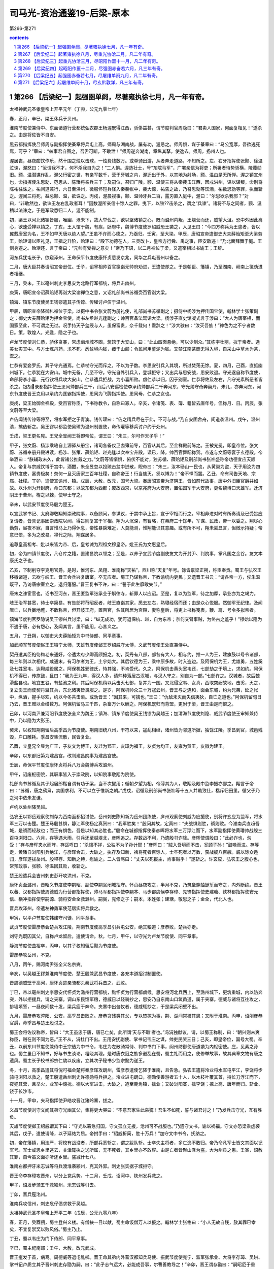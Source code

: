 *********************************************************************
司马光-资治通鉴19-后梁-原本
*********************************************************************

第266-第271

.. contents:: contents
.. section-numbering::

第266 【后梁纪一】起强圉单阏，尽著雍执徐七月，凡一年有奇。
=====================================================================

太祖神武元圣孝皇帝上开平元年（丁卯，公元九零七年）

春，正月，辛巳，梁王休兵于贝州。

淮南节度使兼侍中、东面诸道行营都统弘农郡王杨渥既得江西，骄侈益甚，谓节度判官周隐曰：“君卖人国家，何面复相见！”遂杀之。由是将佐皆不自安。

黑云都指挥使吕师周与副指挥使綦章将兵屯上高，师周与湖南战，屡有功，渥忌之。师周惧，谋于綦章曰：“马公宽厚，吾欲逃死焉，可乎？”章曰：“兹事君自图之，吾舌可断，不敢泄！”师周遂奔湖南，章纵其孥，使逸去。师周，扬州人也。

渥居丧，昼夜酣饮作乐，然十围之烛以击球，一烛费钱数万。或单骑出游，从者奔走道路，不知所之。左、右牙指挥使张颢、徐温泣谏，渥怒曰：“汝谓我不才，何不杀我自为之！”二人惧。渥选壮士，号“东院马军”，广署亲信为将吏；所署者恃势骄横，陵蔑勋旧。颢、温潜谋作乱。渥父行密之世，有亲军数千，营于牙城之内，渥迁出于外，以其地为射场，颢、温由是无所惮。渥之镇宣州也，命指挥使朱思勍、范思从、陈璠将亲兵三千；及嗣位，召归广陵。颢、温使三将从秦裴击江西，因戍洪州，诬以谋叛，命别将陈祐往诛之。祐间道兼行，六日至洪州，微服怀短兵径入秦裴帐中，裴大惊，祐告之故，乃召思勍等饮酒，祐数思勍等罪，执而斩之。渥闻三将死，益忌颢、温，欲诛之。丙戍，渥晨视事，颢、温帅牙兵二百，露刃直入庭中，渥曰：“尔思欲杀我邪？”对曰，“非敢然也，欲诛王左右乱政者耳！”因数渥所亲信十馀人之罪，曳下，以铁??击杀之，谓之“兵谏”。诸将不与之同者，颢、温稍以法诛之，于是军政悉归二人，渥不能制。

初，梁王以河北诸镇皆服，唯幽、沧未下，故大举伐之，欲以坚诸镇之心，既而潞州内叛，王烧营而还，威望大沮。恐中外因此离心，欲速受禅以镇之。丁亥，王入馆于魏，有疾，卧府中，魏博节度使罗绍威恐王袭之，入见王曰：“今四方称兵为王患者，皆以翼戴唐室为名，王不如早灭唐以绝人望。”王虽不许而心德之，乃亟归。壬寅，至大梁。甲辰，唐昭宣帝遣御史大夫薛贻矩至大梁劳王，贻矩请以臣礼见，王揖之升阶，贻矩曰：“殿下功德在人，三灵改卜，皇帝方行舜、禹之事，臣安敢违！”乃北面拜舞于庭。王侧身避之。贻矩还，言于帝曰：“元帅有受禅之意矣！”帝乃下诏，以二月禅位于梁，又遣宰相以书谕王；王辞。

河东兵犹屯长孑，欲窥泽州。王命保平节度使康怀贞悉发京兆，同华之兵屯晋州以备之。

二月，唐大臣共奏请昭宣帝逊位。壬子，诏宰相帅百官笺诣元帅府劝进，王遣使却之。于是朝臣、籓镇，乃至湖南、岭南上笺劝进者相继。

三月，癸未，王以亳州刺史李思安为北路行军都统，将兵击幽州。

庚寅，唐昭宣帝诏薛贻矩再诣大梁谕禅位之意，又诏礼部尚书苏循赍百官诣大梁。

镇海、镇东节度使吴王钱镠遣其子传镣、传瓘讨卢佶于温州。

甲辰，唐昭宣帝降御札禅位于梁。以摄中书令张文蔚为册礼使，礼部尚书苏循副之；摄侍中杨涉为押传国宝使，翰林学士张策副之；御史大夫薛贻矩为押金宝使，尚书左丞赵光逢副之；帅百官备法驾诣大梁。杨涉子直史馆凝式言于涉曰：“大人为唐宰相，而国家至此，不可谓之无过。况手持天子玺绶与人，虽保富贵，奈千载何！盍辞之！”涉大骇曰：“汝灭吾族！”神色为之不宁者数日。策，敦煌人。光逢，隐之子也。

卢龙节度使刘仁恭，骄侈贪暴，常虑幽州城不固，筑馆于大安山，曰：“此山四面悬绝，可以少制众。”其栋宇壮丽，拟于帝者。选美女实其中。与方士炼丹药，求不死。悉敛境内钱，瘗于山颠；令民间用堇泥为钱。又禁江南茶商无得入境，自采山中草木为茶，鬻之。

仁恭有爱妾罗氏，其子守光通焉。仁恭杖守光而斥之，不以为子数。李思安引兵入其境，所过焚荡无馀。夏，四月，己酉，直抵幽州城下。仁恭犹在大安山。城中无备，几至不守。守光自外引兵入，登城拒守；又出兵与思安战，思安败退。守光遂自称节度使，命部将李小喜、元行钦将兵攻大安山。仁恭遣兵拒战，为小喜所败。虏仁恭以归，囚于别室。仁恭将佐及左右，凡守光素所恶者皆杀之。银胡录都指挥使王思同帅部兵三千，山后八安巡检使李承约帅部兵二千奔河东，守光弟守奇奔契丹，未几，亦奔河东，河东节度使晋王克用以承约为匡霸指挥使，思同为飞腾指挥使。思同母，仁恭之女也。

庚戌，梁王始御金祥殿，受百官称臣，下书称教令，自称曰寡人。辛亥，令诸笺、表、簿、籍皆去唐年号，但称月、日。丙辰，张文蔚等至大梁。

卢佶闻钱传镣等将至，将水军拒之于青澳。钱传瓘曰：“佶之精兵尽在于此，不可与战。”乃自安固舍舟，间道袭温州。戊午，温州溃，擒佶斩之。吴王镠以都监使吴璋为温州制置使，命传瓘等移兵讨卢约于处州。

壬戌，梁王更名晃。王兄全昱闻王将即帝位，谓王曰：“朱三，尔可作天子乎！”

甲子，张文蔚、杨涉乘辂自上源驿从册宝，诸司各备仪卫卤簿前导，百官从其后，至金祥殿前陈之。王被兖冕，即皇帝位。张文蔚、苏循奉册升殿进读，杨涉、张策、薛贻矩、赵光逢以次奉宝升殿，读已，降，帅百官舞蹈称贺。帝遂与文蔚等宴于玄德殿。帝举酒曰：“朕辅政未久，此皆诸公推戴之力。”文蔚等皆惭惧，俯伏不能对，独苏循、薛贻矩及刑部尚书张祎盛称帝功德宜应天顺人。帝复与宗戚饮博于宫中，酒酣，朱全昱忽以投琼击盆中迸散，睨帝曰：“朱三，汝本砀山一民也，从黄巢为盗，天子用汝为四镇节度使，富贵极矣！奈何一旦灭唐家三百年社稷，自称帝王！行当族灭，奚以博为！”帝不怿而罢。乙丑，命有司告天地、宗庙、社稷。丁卯，遣使宣谕州、镇。戊辰，大赦，改元，国号大梁。奉唐昭宣帝为济阴王，皆如前代故事，唐中外旧臣官爵并如故。以汴州为开封府，命曰东都；以故东都为西都；废故西京，以京兆府为大安府，置佑国军于大安府，更名魏博曰天雄军。迁济阴王于曹州，栫之以棘，使甲士守之。

辛未，以武安节度使马殷为楚王。

以宣武掌书记、太府卿敬翔知崇政院事，以备顾问，参谋议，于禁中承上旨，宣于宰相而行之。宰相非进对时有所奏请及已受旨应复请者，皆具记事因崇政院以闻，得旨则复宣于宰相。翔为人沉深，有智略，在幕府三十馀年，军谋、民政，帝一以委之。翔尽心勤劳，昼夜不寐，自言惟马上乃得休息，帝性暴戾难近，人莫能测，惟翔能识其意趣。或有所不可，翔未尝显言，但微示持疑；帝意已悟，多为之改易。禅代之际，翔谋居多。

追尊皇高祖考、妣以来皆为帝、后，皇考诚为烈祖文穆皇帝。妣王氏为文惠皇后。

初，帝为四镇节度使，凡仓库之籍，置建昌院以领之；至是，以养子宣武节度副使友文为开封尹、判院事，掌凡国之金谷。友文本康氏之子也。

乙亥，下制削夺李克用官爵。是时，惟河东、凤翔、淮南称“天祐”，西川称“天复”年号。馀皆禀梁正朔，称臣奉贡。蜀王与弘农王移檄诸道，云欲与岐王、晋王会兵兴复唐室，卒无应者。蜀王乃谋称帝，下教谕统内吏民；又遗晋王书云：“请各帝一方，俟朱温既平，乃访唐宗室立之，退归籓服。”晋王复书不许，曰：“誓于此生靡敢失节。”

唐末之诛宦官也，诏书至河东，晋王匿监军张承业于斛律寺，斩罪人以应诏。至是，复以为监军，待之加厚，承业亦为之竭力。

岐王治军甚宽，待士卒简易。有告部将苻昭反者，岐王直诣其家，悉去左右，熟寝经宿而还；由是众心悦服。然御军无纪律。及闻唐亡，以兵羸地蹙，不敢称帝，但开岐王府，置百官，名其所居为宫殿，妻称皇后，将吏上书称笺表，鞭、扇、号令多拟帝者。

镇海节度判官罗隐说吴王镠兴兵讨梁，曰：“纵无成功，犹可退保杭、越，自为东帝；奈何交臂事贼，为终古之羞乎！”镠始以隐为不遇于唐，必有怨心，及闻其言，虽不能用，心甚义之。

五月，丁丑朔，以御史大夫薛贻矩为中书侍郎、同平章事。

加武顺军节度使赵王王镕宁太师，天雄节度使邺王罗绍威守太傅，义武节度使王处直兼侍中。

契丹遣其臣袍笏梅老来通好，帝遣太府少卿高颀报之。初，契丹有八部，部各有大人，相与约，推一人为王，建旗鼓以号令诸部，每三年则以次相代。咸通末，有习尔者为王，土宇始大。其后钦德为王，乘中原多故，时入盗边。及阿保机为王，尤雄勇，五姓奚及七姓室韦、达靼咸役属之。阿保机姓邪律氏，恃其强，不肯受代。久之，阿保机击黄头室韦还，七部劫之于境上，求如约。阿保机不得已，传旗鼓，且曰：“我为王九年，得汉人多，请帅种落居古汉城，与汉人守之，别自为一部。”七部许之。汉城者，故后魏滑盐县也。地宜五谷，有盐池之利。其后阿保机稍以兵击灭七部，复并为一国。又北侵室韦、女真，西取突阙故地，击奚，灭之，复立奚王而使契丹监其兵，东北诸夷皆畏服之。是岁，阿保机帅众三十万寇云州，晋王与之连和，面会东城，约为兄弟，延之帐中，纵酒，握手尽欢，约以今冬共击梁。或劝晋王：“因其来，可擒也，”王曰：“仇敌未灭而失信夷狄，自亡之道也。”阿保机留旬日乃去，晋王赠以金缯数万。阿保机留马三千匹，杂畜万计以酬之。阿保机既归而背盟，更附于梁，晋王由是而恨之。

己卯，以河南尹兼河阳节度使张全义为魏王；镇海、镇东节度使吴王钱镠为吴越王；加清海节度使刘隐、威武节度使王审知兼侍中，乃以隐为大彭王。

癸未，以权知荆南留后高季昌为节度使。荆南旧统八州，干符以来，寇乱相继，诸州皆为邻道所据，独馀江陵。季昌到官，城邑残毁，户口雕耗。季昌安集流散，民皆复业。

乙酉，立皇兄全昱为广王，子友文为博王，友珪为郢王，友璋为福王，友贞为均王，友雍为贺王，友徽为建王。

辛卯，以东都旧第为建昌宫，改判建昌院事为建昌宫使。

壬辰，命保平节度使康怀贞将兵八万会魏博兵攻潞州。

甲午，诏废枢密院，其职事皆入于崇政院，以知院事敬翔为院使。

礼部尚书苏循及其子起居郎楷自谓有功于梁，当不次擢用；循朝夕望为相，帝薄其为人，敬翔及殿中监李振亦鄙之。翔言于帝曰：“苏循，唐之鸱枭，卖国求利，不可以立于惟新之朝。”戊戍，诏循及刑部尚书张祎等十五人并勒致仕，楷斥归田里。循父子乃之河中依朱友谦。

卢约以处州降吴越。

弘农王以鄂岳观察使刘存为西南面都招讨使，岳州刺史陈知新为岳州团练使，庐州观察使刘威为应援使，别将许玄应为监军，将水军三万以击楚。楚王马殷甚惧，静江军使杨定真贺曰：“我军胜矣！”殷问其故，定真曰：“夫战惧则胜，骄则败。今淮南兵直趋吾城，是骄而轻敌也；而王有惧色，吾是以知其必胜也。”殷命在城都指挥使秦彦晖将水军三万浮江而下，水军副指挥使黄璠帅战舰三百屯浏阳口。六月，存等遇大雨，引兵还至越堤北，彦晖追之。存数战不利，乃遗殷书诈降。彦晖使谓殷曰：“此必诈也，勿受！”存与彦晖夹水而阵，存遥呼曰：“杀降不祥，公独不为子孙计耶！”彦晖曰：“贼入吾境而不击，奚顾子孙！”鼓噪而进。存等走，黄璠自浏阳引兵绝江，与彦晖合击，大破之，执存及知新，裨将死者百馀人，士卒死者以万数，获战舰八百艘。威以馀众遁归，彦晖遂拔岳州。殷释存、知新之缚，慰谕之。二人皆骂曰：“丈夫以死报主，肯事贼乎！”遂斩之。许玄应，弘农王之腹心也，常预政事，张颢、徐温因其败，收斩之。

楚王殷遣兵会吉州刺史彭玕攻洪州，不克。

康怀贞至潞州，晋昭义节度使李嗣昭、副使李嗣弼闭城拒守。怀贞昼夜攻之，半月不克，乃筑垒穿蚰蜓堑而守之，内外断绝。晋王以蕃、汉都指挥使周德威为行营都指挥使，帅马军都指挥使李嗣本、马步都虞候李存璋、先锋指挥使史建瑭、铁林都指挥使安元信、横冲指挥使李嗣源、骑将安金全救潞州。嗣弼，克修之子；嗣本，本姓张；建瑭，敬思之子；金全，代北人也。

晋兵攻泽州，帝遣左神勇军使范居实将兵救之。

甲寅，以平卢节度使韩建守司徒、同平章事。

武贞节度使雷彦恭会楚兵攻江陵，荆南节度使高季昌引兵屯公安，绝其粮道；彦恭败，楚兵亦走。

刘守光既囚其父，自称卢龙留后，遣使请命。秋，七月，甲午，以守光为卢龙节度使、同平章事。

静海节度使曲裕卒，丙申，以其子权知留后颢为节度使。

雷彦恭攻岳州，不克。

八月，丙午，赐河南尹张全义名宗奭。

辛亥，以吴越王镠兼淮南节度使，楚王殷兼武昌节度使，各充本道招讨制置使。

晋周德威壁于高河，康怀贞遣亲骑都头秦武将兵击之，武败。

丁已，帝以亳州刺史李思安代怀贞为潞州行营都统，黜怀贞为行营都虞候。思安将河北兵西上，至潞州城下，更筑重城，内以防奔突，外以拒援兵，谓之夹寨。调山东民馈军粮，德威日以轻骑抄之，思安乃自东南山口筑甬道，属于夹寨。德威与诸将互往攻之，排墙填堑，一昼夜间数十发，梁兵疲于奔命。夹寨中出刍牧者，德威辄抄之，于是梁兵闭壁不出。

九月，雷彦恭攻涔阳、公安，高季昌击败之。彦恭贪残类其父，专以焚掠为事，荆、湖间常被其患；又附于淮南。丙申，诏削彦恭官爵，命季昌与楚王殷讨之。

蜀王会将佐议称帝，皆曰：“大王虽忠于唐，唐已亡矣，此所谓‘天与不取’者也。”冯涓独献议，请，以蜀王称制，曰：“朝兴则未爽称臣，贼在则不同为恶。”王不从，涓杜门不出。王用安抚副使、掌书记韦庄之谋，帅吏民哭三日；己亥，即皇帝位，国号大蜀。辛丑，以前东川节度使兼侍中王宗佶为中书令，韦庄为左散骑常侍、判中书门下事，阆州防御使唐道袭为内枢密使。庄，见素之孙也。蜀主虽目不知书，好与书生谈论，粗晓其理。是时唐衣冠之族多避乱在蜀，蜀主礼而用之，使修举故事，故其典章文物有唐之遗风。蜀主长子校书郎宗仁幼以疾废，立其次子秘书少监宗懿为遂王。

冬，十月，高季昌遣其将倪可福会楚将秦彦晖攻朗州，雷彦恭遣使乞降于淮南，且告急。弘农王遣将泠业将水军屯平江，李饶将步骑屯浏阳以救之，楚王殷遣岳州刺史许德勋将兵拒之。泠业进屯朗口，德勋使善游者五十人，以木枝叶覆其首，持长刀浮江而下，夜犯其营，且举火，业军中惊扰。德以大军进击，大破之，追至鹿角镇，擒业；又破浏阳寨，擒李饶；掠上高、唐年而归。斩业、饶于长沙市。

十一月，甲申，夹马指挥使尹皓攻晋江猪岭寨，拔之。

义昌节度使刘守文闻其弟守光幽其父，集将吏大哭曰：“不意吾家生此枭獍！吾生不如死，誓与诸君讨之！”乃发兵击守光，互有胜负。

天雄节度使邺王绍威谓其下曰：“守光以窘急归国，守文孤立无援，沧州可不战服也。”乃遗守文书，谕以祸福。守文亦恐梁乘虚袭其后，戊子，遣使请降，以子延祐为质。帝拊手曰：“绍威折简，胜十万兵！”加守文中书令，抚纳之。

初，帝在籓镇，用法严，将校有战没者，所部兵悉斩之，谓之跋队斩。士卒失主将者，多亡逸不敢归。帝乃命凡军士皆文其面以记军号。军士或思乡里逃去，关津辄执之送所属，无不死者，其乡里亦不敢容。由是亡者皆聚山泽为盗，大为州县之患。壬寅，诏赦其罪，自今虽文面亦听还乡里。盗减什七八。

淮南右都押牙米志诚等将兵渡淮袭颍州，克其外郭。刺史张实据子城拒守。

晋王命李存璋攻晋州，以分上党兵势。十二月，壬戌，诏河中、陕州发兵救之。

甲子，诏发步骑五千救颍州，米志诚等引去。

丁卯，晋兵寇洺州。

淮南兵攻信州，刺史危仔倡求救于吴越。

太祖神武元圣孝皇帝上开平二年（戊辰，公元九零八年）

春，正月，癸酉朔，蜀主登兴义楼。有僧抉一目以献，蜀主命饭僧万人以报之。翰林学士张格曰：“小人无故自残，赦其罪已幸矣，不宜复崇奖以败风俗。”蜀主乃止。

丁丑，蜀以韦庄为门下侍郎、同平章事。

辛巳，蜀主祀南郊；壬午，大赦，改元武成。

晋王疽发于首，病笃。周德威等退屯乱柳。晋王命其弟内外蕃汉都知兵马使、振武节度使克宁、监军张承业、大将李存璋、吴珙、掌书记卢质立其子晋州刺史存勖为嗣，曰：“此子志气远大，必能成吾事，尔曹善教导之！”辛卯，晋王谓存勖曰：“嗣昭厄于重围，吾不及见矣。俟葬毕，汝与德威辈速竭力救之！”又谓克宁等曰：“以亚子累汝！”亚子，存勖小名也。言终而卒。克宁纲纪军府，中外无敢喧哗。克宁久总兵柄，有次立之势，时上党围未解，军中以存勖年少，多窃议者，人情忷忷。存勖惧，以位让克宁。克宁曰：“汝冢嗣也，且有先王之命，谁敢违之！”将吏欲谒见存勖，存勖方哀哭未出。张承业入谓存勖曰：“大孝在不坠基业，多哭何为！”因扶存勖出，袭位为河东节度使、晋王。李克宁首帅诸将拜贺，王悉以军府事季之。以李存璋为河东军城使、马步都虞候。先王之时，多宠借胡人及军士，侵扰市肆，存璋既领职，执其尤暴横者戮之，旬月间城中肃然。

吴越王镠遣兵攻淮南甘露镇，以救信州。

蜀中书令王宗佶，于诸假子为最长，且恃其功，专权骄恣。唐道袭已为枢密使，宗佶犹以名呼之；道袭心衔之而事之逾谨。宗佶多树党友，蜀主亦恶之。二月，甲辰，以宗佶为太师，罢政事。

蜀以户部侍郎张格为中书侍郎、同平章事。格为相，多迎合主意；有胜己者，必以计排去之。

初，晋王克用多养军中壮士为子，宠遇如真子。及晋王存勖立，诸假子皆年长握兵，心怏怏不服，或托疾不出，或见新王不拜。李克宁权位既重，人情多向之。假子李存颢阴说克宁曰：“兄终弟及，自古有之。以叔拜侄，于理安乎！天与不取，后悔无及！”克宁曰：“吾家世以慈孝闻天下，先王之业苟有所归，吾复何求！汝勿妄言，我且斩汝！”克宁妻孟氏，素刚悍，诸假子各遣其妻入说孟氏，孟氏以为然，且虑语泄及祸，数以迫克宁。克宁性怯，朝夕惑于众言，心不能无动；又与张承业、李存璋相失，数诮让之；又因事擅杀都虞候李存质；又求领大同节度使，以蔚、朔、应州为巡属。晋王皆听之。

李存颢等为克宁谋，因晋王过其第，杀承业、存璋，奉克宁为节度使，举河东九州附于梁，执晋王及太夫人曹氏送大梁。太原人史敬镕，少事晋王克用，居帐下，见亲信，克宁欲知府中阴事，召敬镕，密以谋告之。敬镕阴许之，入告太夫人，太夫人大骇，召张承业，指晋王谓之曰：“先王把此儿臂授公等，如闻外间谋欲负之，但置吾母子有地，勿送大梁，自它不以累公。”承业惶恐曰：“老奴以死奉先王之命，此何言也！”晋王以克宁之谋告，且曰：“至亲不可自相鱼肉，吾苟避位，则乱不作矣。”承业曰：“克宁欲投大王母子于虎口，不除之岂有全理！”乃召李存璋、吴珙及假子李存敬、长直军使朱守殷，使阴为之备。壬戍，置酒会诸将于府舍，伏甲执克宁、存颢于座。晋王流涕数之曰：“儿郎勖以军府让叔父，叔父不取。今事已定，奈何复为此谋，忍以吾母子遗仇雠乎！”克宁曰：“此皆谗人交构，夫复何言！”是日，杀克宁及存颢。

癸亥，鸩杀济阴王于曹州，追谥曰唐哀皇帝。

甲子，蜀兵入归州，执刺史张瑭。辛未，以韩建为侍中，兼建昌宫使。

李思安等攻潞州，久不下，士卒疲弊，多逃亡。晋兵犹屯余吾寨，帝疑晋王克用诈死，欲召兵还，恐晋人蹑之，乃议自至泽州应接归师，且召匡国节度使刘知俊将兵趣泽州。三月，壬申朔，帝发大梁；丁丑，次泽州。辛巳，刘知俊至。壬午，以知俊为潞州行营招讨使。

癸巳，门下侍郎、同平章事张文蔚卒。

帝以李思安久无功，亡将校四十馀人，士卒以万计，更闭壁自守，遣使召诣行在。甲午，削思安官爵，勒归本贯充役。斩监押杨敏贞。

晋李嗣昭固守逾年，城中资用将竭，嗣昭登城宴诸将作乐。流矢中嗣昭足，嗣昭密拔之，座中皆不觉。帝数遣使赐嗣昭诏，谕降之。嗣昭焚诏书，斩使者。

帝留泽州旬馀，欲召上党兵还，遣使就与诸将议之。诸将以为李克用死，余吾兵且退，上党孤城无援，请更留旬月以俟之。帝从之，命增运刍粮以馈其军。刘知俊将精兵万馀人击晋军，斩获甚众，表请自留攻上党，车驾宜还京师。帝以关中空虚，虑岐人侵同华，命知俊休兵长子旬日，退屯晋州，俟五月归镇。

蜀太师王宗佶既罢相，怨望，阴畜养死士，谋作乱。上表以为：“臣官预大臣，亲则长子，国家之事，休戚是同。今储贰未定，必启厉阶。陛下若以宗懿才堪继承，宜早行册礼，以臣为元帅，兼总六军。傥以时方艰难，宗懿冲幼，臣安敢持谦不当重事！陛下既正位南面，军旅之事宜委之臣下。臣请开元帅府，铸六军印，征戍征发，臣悉专行。太子视膳于晨昏，微臣握兵于环卫，万世基业，惟陛下裁之。”蜀主怒，隐忍未发，以问唐道袭，对曰：“宗佶威望，内外慑服，足以统御诸将。”蜀主益疑之。已亥，宗佶入见，辞色悖慢。蜀主谕之，宗佶不退，蜀主不堪其忿，命卫士扑杀之。贬其党御史中丞郑骞为维州司户，卫尉少卿李钢为汶川尉，皆赐死于路。

初，晋王克用卒，周德威握重兵在外，国人皆疑之。晋王存勖召德威使引兵还。夏，四月，辛丑朔，德威至晋阳，留兵城外，独徒步而入，伏先王柩，哭极哀。退，谒嗣王，礼甚恭。众心由是释然。

癸卯，门下侍郎、同平章事杨涉罢为右仆射；以吏部侍郎于兢为中书侍郎，翰林学士承旨张策为刑部侍郎，并同平章事。兢，琮之兄子也。夹寨奏余吾晋兵已引去，帝以为援兵不能复来，潞州必可取，丙午，自泽州南还；壬子，至大梁。梁兵在夹寨者亦不复设备。晋王与诸将谋曰：“上党，河东之籓蔽，无上党，是无河东也。且朱温所惮者独先王耳，闻吾新立，以为童子未闲军旅，必有骄怠之心。若简精兵倍道趣之，出其不意，破之必矣。取威定霸，在此一举，不可失也！”张承业亦劝之行。乃遣承业及判官王缄乞师于凤翔，又遣使赂契丹王阿保机求骑兵。岐王衰老，兵弱财竭，竟不能应。晋王大阅士卒，以前昭义节度使丁会为都招讨使。甲子，帅周德威等发晋阳。

淮南遣兵寇石首，襄州兵败之于瀺港。又遣其将李厚将水军万五千趣荆南，高季昌逆战，败之于马头。

己巳，晋王军于黄碾，距上党四十五里。五月，辛未朔，晋王伏兵三垂冈下，诘旦大雾，进兵直抵夹寨。梁军无斥候，不意晋兵之至，将士尚未起，军中惊扰。晋王命周德威、李嗣源分兵为二道，德威攻西北隅，嗣源攻东北隅，填堑烧寨，鼓噪而入。梁兵大溃，南走，招讨使符道昭马倒，为晋人所杀。失亡将校士卒以万计，委弃资粮、器械山积。周德威等至城下，呼李嗣昭曰：“先王已薨，今王自来，破贼夹寨。贼已去矣，可开门！”嗣昭不信，曰：“此必为贼所得，使来诳我耳。”欲射之。左右止之，嗣昭曰：“王果来，可见乎？”王自往呼之。嗣昭见王白服，大恸几绝，城中皆哭，遂开门。初，德威与嗣昭有隙，晋王克用临终谓晋王存勖曰：“进通忠孝，吾爱之深。今不出重围，岂德威不忘旧怨邪！汝为吾以此意谕之。若潞围不解，吾死不瞑目。”进通，嗣昭小名也。晋王存勖以告德威，德威感泣，由是战夹寨甚力；既与嗣昭相见，遂欢好如初。康怀贞以百馀骑自天井关遁归。帝闻夹寨不守，大惊，既而叹曰：“生子当如李亚子，克用为不亡矣！至如吾儿，豚犬耳！”诏所在安集散兵。周德威、李存璋乘胜进趣泽州，刺史王班素失人心，众不为用。龙虎统军牛存节自西都将兵应接夹寨溃兵，至天井关，谓其众曰：“泽州要害地，不可失也；虽无诏旨，当救之。”众皆不欲，曰：“晋人胜气方锐，且众寡不敌。”存节曰：“见危不救，非义也；畏敌强而避之，非勇也。”遂举策引众而前。至泽州，城中人已纵火喧噪，欲应晋王，班闭牙城自守，存节至，乃定。晋兵寻至，缘城穿地道攻之，存节昼夜拒战，凡旬有三日。刘知俊自晋州引兵救之，德威焚攻具，退保高平。

晋王归晋阳，休兵行赏。以周德威为振武节度使、同平章事。命州县举贤才，黜贪残，宽租赋，抚孤穷，伸冤滥，禁奸盗，境内大治。以河东地狭兵少，乃训练士卒，令骑兵不见敌无得乘马。部分已定，无得相逾越，及留绝以避险；分道并进，期会无得差晷刻。犯者必斩。故能兼山东，取河南，由士卒精整故也。

初，晋王克用平王行瑜，唐昭宗许其承制封拜。时方镇多行墨制，王耻与之同，每除吏必表闻。至是，晋王存勖始承制除吏。晋王德张承业，以兄事之，每至其第，升堂拜母，赐遗甚厚。

潞州围守历年，士民冻馁死者太半，市里萧条。李嗣昭劝课农桑，宽租缓刑，数年之间，军城完复。

静江节度使、同平章事李琼卒，楚王殷以其弟永州刺史存知桂州事。

壬申，更以许州忠武军为匡国军，同州匡国军为忠武军，陕州保义军为镇国军。

乙亥，楚兵寇鄂州，淮南所署知州秦裴击破之。

淮南左牙指挥使张颢、右牙指挥使徐温专制军政，弘农威王心不能平，欲去之而未能。二人不自安，共谋弑王，分其地以臣于梁。戊寅，颢遣其党纪祥等弑王于寝室，诈云暴薨。

己卯，颢集将吏于府廷，夹道及庭中堂上皆列白刃，令诸将悉去卫从然后入。颢厉声问曰：“嗣王已薨，军府谁当主之？”三问，莫应，颢气色益怒。幕僚严可求前密启曰：“军府至大，四境多虞，非公主之不可。然今日则恐太速。”颢曰：“何谓速也？”可求曰：“刘威、陶雅、李遇、李简皆先王之等夷，公今自立，此曹肯为公下乎？不若立幼主辅之，诸将孰敢不从！”颢默然久之。可求因屏左右，急书一纸置袖中，麾同列诣使宅贺，众莫测其所为，既至，可求跪读之，乃太夫人史氏教也。大要言：“先王创业艰难，嗣王不幸早世，隆演次当立，诸将宜无负杨氏，善辅导之。”辞旨明切。颢气色皆沮，以其义正，不敢夺，遂奉威王弟隆演称淮南留后、东面诸道行营都统。既罢，副都统朱瑾诣可求所居，曰：“瑾年十六七即横戈跃马，冲犯大敌，未尝畏慑，今日对颢，不觉流汗，公面折之如无人。乃知瑾匹夫之勇，不及公远矣。”因以兄事之。

颢以徐温为浙西观察使，镇润州。严可求说温曰：“公舍牙兵而出外籓，颢必以弑君之罪归公。”温惊曰：“然则奈何？”可求曰：“颢刚愎而暗于事，公能见听，请为公图之。”时副使李承嗣参预军府之政，可求又说承嗣曰：“颢凶威如此，今出徐于外，意不徒然，恐亦非公之利。”承嗣深然之。可求往见颢曰：“右牙欲之，非吾意也。业已行矣，奈何？”可求曰：“止之易耳。”明日，可求邀颢及承嗣俱诣温，可求真目责温曰：“古人不忘一饭之恩，况公杨氏宿将！今幼嗣初立，多事之时，乃求自安于外，可乎？”温谢曰：“苟诸公见容，温何敢自专！”由是不行。颢知可求阴附温，夜，遣盗刺之，可求知不免，请为书辞府主。盗执刀临之，可求操笔无惧色。盗能辨字，见其辞旨忠壮，曰：“公长者，吾不忍杀。”掠其财以复命，曰：“捕之不获。”颢怒曰：“吾欲得可求首，何用财为！”温与可求谋诛颢，可求曰：“非钟泰章不可。”泰章者，合肥人，时为左监门卫将军。温使亲将彭城翟虔告之。泰章闻之喜，密结壮士三十人，夜，刺血相饮为誓。丁亥旦，直入斩颢于牙堂，并其亲近。温始暴颢弑君之罪，轘纪祥等于市。诣西宫白太夫人。太夫人恐惧，大泣曰：“吾儿冲幼，祸难如此，愿保百口归庐州，公之惠也。”温曰：“张颢弑逆，不可不诛，夫人宜自安。”初，颢与温谋弑威王，温曰：“参用左、右牙兵，心必不一，不若独用吾兵。”颢不可，温曰：“然则独用公兵。”颢从之。至是，穷治逆党，皆左牙兵，也由是人以温为实不知谋也。隆演以温为左、右牙都指挥使，军府事咸取决焉。以严可求为扬州司马。温性沉毅，自奉简俭，虽不知书，使人读狱讼之辞而决之，皆中情理。先是，张颢用事，刑戮酷滥，给亲兵剽夺市里。温谓严可求曰：“大事已定，吾与公辈当力行善政，使人解衣而寝耳。”乃立法度，禁强暴，举大纲，军民安之。温以军旅委可求，以财赋委支计官骆知祥，皆称其职，淮南谓之“严、骆”。

己丑，契丹王阿保机遣使随高颀入贡，且求册命。帝复遣司农卿浑特赐以手诏，约共灭沙陀，乃行封册。

壬辰，夹寨诸将诣阙待罪，皆赦之。帝赏牛存节全泽州之功，以为六军马步都指挥使。

雷彦恭引沅江环朗州以自守，秦彦晖顿兵月馀不战，彦恭守备稍懈。彦晖使裨将曹德昌帅壮士夜入自水窦，内外举火相应，城中惊乱，彦晖鼓噪坏门而入，彦恭轻舟奔广陵。彦晖虏其弟彦雄，送于大梁。淮南以彦恭为节度副使。先是，澧州刺史向瑰与彦恭相表里，至是亦降于楚，楚始得澧、朗二州。

蜀主遣将将兵会岐兵五万攻雍州，晋张承业亦将兵应之。六月，壬寅，以刘知俊为西路行营都招讨使以拒之。

金吾上将军王师范家于洛阳，朱友宁之妻泣诉于帝曰：“陛下化家为国，宗族皆蒙荣宠。妾夫独不幸，因王师范叛逆，死于战场。今仇雠犹在，妾诚痛之！”帝曰：“朕几忘此贼！”已酉，遣使就洛阳族之。使者先凿坑于第侧，乃宣敕告之。师范盛陈宴具，与宗族列坐，谓使者曰：“死者人所不免，况有罪乎！予不欲使积尸长幼无序。”酒既行，命自幼及长，引于坑中戳之，死者凡二百人。

丙辰，刘知俊及佑国节度使王重师大破岐兵于幕谷，晋、蜀兵皆引归。

蜀立遂王宗懿为太子。帝欲自将击潞州，丁卯，诏会诸道兵。

湖南判官高郁请听民自采茶卖于北客，收其征以赡军，楚王殷从之。秋，七月，殷奏于汴、荆、襄、唐、郢、复州置回图务，运茶于河南、北，卖之以易缯纩、战马而归，仍岁贡茶二十五万斤，诏许之。湖南由是富赡。

壬申，淮南将吏请于李俨，承制授杨隆演淮南节度使、东面诸道行营都统、同平章事、弘农王。

钟泰章赏薄，泰章未尝自言；后逾年，因醉与诸将争言而及之。或告徐温，以泰章怨望，请诛之，温曰：“是吾过也。”擢为滁州刺史。

第267 【后梁纪二】起著雍执徐八月，尽重光协洽二月，凡二年有奇。
=====================================================================

太祖神武元圣孝皇帝中开平二年（戊辰，公元九零八年）

八月，吴越王镠遣宁国节度使王景仁奉表诣大梁，陈取淮南之策。景仁即茂章也，避梁讳改焉。

淮南遣步军都指挥使周本、南面统军使吕师造击吴越，九月，围苏州。吴越将张仁保攻常州之东洲，拔之。淮南兵死者万馀人。淮南以池州团练使陈璋为水陆行营都招讨使，帅柴再用等诸将救东洲，大破仁保于鱼荡，复取东洲。柴再用方战舟坏，长槊浮之，仅而得济。家人为之饭僧千人，再用悉取其食以犒部兵，曰：“士卒济我，僧何力焉！”

丙子，蜀立皇后周氏。后，许州人也。

晋周德威、李嗣昭将兵三万出阴地关，攻晋州，刺史徐怀玉拒守。帝自将救之，丁丑，发大梁，乙酉，至陕州。戊子，岐王所署延州节度使胡敬璋寇上平关，刘知俊击破之。周德威等闻帝将至，乙未，退保隰州。荆南节度使高季昌遣兵屯汉口，绝楚朝贡之路。楚王殷遣其将许德勋将水军击之，至沙头，季昌惧而请和。殷又遣步军都指挥使吕师周将兵击岭南，与清海节度使刘隐十馀战，取昭、贺、梧、蒙、龚、富六州。殷土宇既广，乃养士息民，湖南遂安。

冬，十月，蜀主立后宫张氏为贵妃，徐氏为贤妃，其妹为德妃。张氏，郪人，宗懿之母也。二徐，耕之女也。

华原贼帅温韬聚众嵯峨山，暴掠雍州诸县，唐帝诸陵发之殆遍。

庚戌，蜀主讲武于星宿山，步骑三十万。

丁巳，帝还大梁。

辛酉，以刘隐为清海、静海节度使，以膳部郎中赵光裔、右补阙李殷衡充官告使，隐皆留之。光裔，光逢之弟；殷衡，德裕之孙也。

依政进士梁震，唐末登第，至是归蜀。过江陵，高季昌爱其才识，留之，欲奏为判官。震耻之，欲去，恐及祸，乃曰：“震素不慕荣宦，明公不以震为愚，必欲使之参谋议，但以白衣侍樽俎可也，何必在幕府！”季昌许之。震终身止称前进士，不受高氏辟署。季昌甚重之，以为谋主，呼曰先辈。

帝从吴越王镠之请，以亳州团练使寇彦卿为东南面行营都指挥使，击淮南。十一月，彦卿帅众二千袭霍丘，为土豪朱景所败；又攻庐、寿二州，皆不胜。淮南遣滁州刺史史俨拒之，彦卿引归。

定难节度使李思谏卒；甲戌，其子彝昌自为留后。

刘守文举沧德兵攻幽州，刘守光求救于晋，晋王遣兵五千助之。丁亥，守文兵至卢台军，为守光所败；又战玉田，亦败。守文乃还。

癸巳，中书侍郎、同平章事张策以刑部尚书致仕；以左仆射杨涉同平章事。

保塞节度使胡敬璋卒，静难节度使李继徽以其将刘万子代镇延州。

是岁，弘农王遣军将万全感赍书间道诣晋及岐，告以嗣位。

帝将迁都洛阳。

太祖神武元圣孝皇帝中开平三年（己巳，公元九零九年）

春，正月，己巳，迁太庙神主于洛阳。甲戌，帝发大梁。壬申，以博王友文为东都留守。己卯，帝至洛阳。庚寅，飨太庙。辛巳，祀圆丘，大赦。

丙申，以用度稍充，初给百官全俸。

二月，丁酉朔，日有食之。

保塞节度使刘万子暴虐，失众心，且谋贰于梁，李继徽使延州牙将李延实图之。延实因万子葬胡敬璋，攻而杀之，遂据延州。马军都指挥使河西高万兴与其弟万金闻变，以其众数千人诣刘知俊降。岐王置翟州于鄜城，其守将亦降。

三月，甲戌，帝发洛阳。以山南东道节度使杨师厚兼潞州四面行营招讨使。

庚辰，帝至河中，发步骑会高万兴兵取丹、延。

丙戌，以朔方节度使兼中书令韩逊为颍川王。逊本灵州牙校，唐末据本镇，前廷因而授以节钺。

辛卯，丹州刺史崔公实请降。

徐温以金陵形胜，战舰所聚，乃自以淮南行军副使领升州刺史，留广陵，以其假子元从指挥使知诰为升州队遏兼楼船副使，往治之。

夏，四月，丙申朔，刘知俊移军攻延州，李延实婴城自守。知俊遣白水镇使刘儒分兵围坊州。

庚子，以王审知为闽王，刘隐为南平王。

刘知俊克延州，李延实降。

淮南兵围苏州，推洞屋攻城，吴越将临海孙琰置轮于竿首，垂纟亘投锥以揭之，攻者尽露，砲至则张网以拒之，淮南人不能克。吴越王镠遣牙内指挥使钱镖、行军副使杜建徽等将兵救之。

苏州有水通城中，淮南张网缀铃悬水中，鱼鳖过皆知之。吴越游弈都虞候司马福欲潜行入城，故以竿触网，敌闻铃声举网，福因得过，凡居水中三日，乃得入城。由是城中号令与援兵相应，敌以为神。

吴越王镠尝游府园，见园卒陆仁章树艺有智而志之，及苏州被围，使仁章通信入城，果得报而返。镠以诸孙畜之，累迁两府军粮都监使，卒获其用。仁章，睦州人也。

辛亥，吴越兵内外合击淮南兵，大破之，擒其将何朗等三十馀人，夺战舰二百艘。周本夜遁，又追败之于皇天荡。钟泰章将精兵二百为殿，多树旗帜于菰蒋中，追兵不敢进而还。

岐王所署保大节度使李彦博、坊州刺史李彦昱皆弃城奔凤翔，鄜州都将严弘倚举城降。己未，以高万兴为保塞节度使，以绛州刺史牛存节为保大节度使。

淮南初置选举，以骆知祥掌之。

五月，丁卯，帝命刘知俊乘胜取邠州，知俊难之，辞以阙食，乃召还。

佑国节度使王重师镇长安数年，帝在河中，怒其贡奉不时，己巳，召重师入朝，以左龙虎统军刘捍为佑国留后。癸酉，帝发河中；己卯，至洛阳。

刘捍至长安，王重师不为礼，捍谮之于帝，云重师潜与邠、岐通。甲申，贬重师溪州刺史，寻赐自尽，夷其族。

刘守文频年攻刘守光不克，力大发兵，以重赂招契丹、吐谷浑之众，合四万屯蓟州。守光逆战于鸡苏，为守文所败。守文单马立于陈前，泣谓其众曰：“勿杀吾弟！”守光将元行钦识之，直前擒之，沧德兵皆溃。守光囚之别室，栫之藂棘，乘胜进攻沧州。沧州节度判宫吕兖、孙鹤推守文子延祚为帅，乘城拒守。兖，安次人也。

忠武节度使兼侍中刘知俊，功名浸盛，以帝猜忍日甚，内不自安。及王重师诛，知俊益惧。帝将伐河东，急征知俊入朝，欲以为河东西面行营都统；且以知俊有丹、延之功，厚赐之。知俊弟右保胜指挥使知浣从帝在洛阳，密使人语知俊云：“入必死。”又白帝，请帅弟侄往迎知俊，帝许之。六月，乙未朔，知俊奏称“为军民所留”，遂以同州附于岐，执监军及将佐之不从者，皆械送于岐。遣兵袭华州，逐刺史蔡敬思，以兵守潼关。潜遣人以重利啖长安诸将，执刘捍，送于岐，杀之。知俊遣使请兵于岐，亦遣使请晋人出兵攻晋、绛，遗晋王书曰：“不过旬日，可取两京，复唐社稷。”

丁未，朔方节度使韩逊奏克盐城，斩岐所署刺史李继直。

帝遣近臣谕刘知俊曰：“朕待卿甚厚，何忽相负？”对曰：“臣不背德，但畏族灭如王重师耳。”帝复使谓之曰：“刘捍言重师阴结邠、岐，朕今悔之无及，捍死不足塞责。”知俊不报。庚戌，诏削知俊官爵，以山南东道节度使杨师厚为西路行营招讨使，帅侍卫马步军都指挥使刘鄩等讨之。辛亥，帝发洛阳。

刘鄩至潼关东，获刘知俊伏路兵蔺如诲等三十人，释之使为前导。刘知浣迷失道，盘桓数日，乃至关下，关吏纳之。如海等继至，关吏不知其已被擒，亦纳之。鄩兵乘门开直进，遂克潼关，追及知浣，擒之。

癸丑，帝至陕。

丹州马军都头王行思等作乱，刺史宋知海逃归。

帝遣刘知俊侄嗣业持诏指同州招谕知俊，知俊欲轻骑诣行在谢罪，弟知偃止之。杨师厚等至华州，知俊将聂赏开门降。知俊闻潼关不守，官军继至，苍黄失图，乙卯夜，举族奔岐。杨师厚至长安，岐兵已据城，师厚以奇兵并南山急趋，自西门入，遂克之。庚申，以刘鄩权佑国留后。岐王厚礼刘知俊，以为中书令。地狭，无籓镇处之，但厚给俸禄而已。

刘守光遣使上表告捷，且言“俟沧德事毕，为陛下扫平并寇。”亦致书晋王，云欲与之同破伪梁。

抚州刺史危全讽自称镇南节度使，帅抚、信、袁、吉之兵号十万攻洪州。淮南守兵才千人，将吏皆惧，节度使刘威密遣使告急于广陵，日召僚佐宴饮。全讽闻之，屯象牙潭，不敢进，请兵于楚，楚王殷遣指挥使苑玫会袁州刺史彭彦章围高安以助全讽。玫，蔡州人；彦章，玕之兄子也。

徐温问将于严可求，可求荐周本。乃以本为西南面行营招讨应援使，将兵七千救高安。本以前攻苏州无功，称疾不出，可求即其卧内强起之。本曰：“苏州之役，敌不能胜我，但主将权轻耳。今必见用，愿毋置副贰乃可。”可求许之。本曰：“楚人为全讽声援耳，非欲取高安也。吾败全讽，援兵必还。”乃疾趣象牙潭。过洪州。刘威欲犒军，本不肯留。或曰：“全讽兵强，君宜观形势然后进。”本曰：“贼众十倍于我，我军闻之必惧，不若乘其锐而用之。”

秋，七月，甲子，以刘守光为燕王。

梁兵克丹州，擒王行思。

商州刺史李稠驱士民西走，将吏追斩之，推都押牙李玫主州事。

庚午，改佑国军曰永平。

河东兵寇晋州，抄掠至尧祠而去。

癸酉，帝发陕州，乙亥，至洛阳，寝疾。

初，帝召山南东道节度使杨师厚，欲使督诸将攻潞州，以前兖海留后王班为留后，镇襄州。师厚屡为班言牙兵王求等凶悍，宜备之，班自恃左右有壮士，不以为意，每众辱之。戊寅，谪求戍西境，是夕，作乱，杀班，推都指挥使雍丘刘玘为留后。玘伪从之，明日，与指挥使王延顺逃诣帝所。乱兵奉平淮指挥使李洪为留后，附于蜀。未几，房州刺史杨虔亦叛附于蜀。

危全讽在象牙潭，营栅临溪，亘数千里。庚辰，周本隔溪布陈，先使羸兵尝敌。全讽兵涉溪追之，本乘其半济，纵兵击之，全讽兵大溃，自相蹂藉，溺水死者甚众，本分兵断其归路，擒全讽及将士五千人。乘胜克袁州，执刺史彭彦章，进攻吉州，歙州刺史陶雅使其子敬昭及都指挥使徐章将兵袭饶、信，信州刺史危仔倡请降，饶州刺史唐宝弃城走。行营都指挥使米志诚、都尉吕师造等败苑玫于上高。吉州刺史彭玕帅众数千人奔楚，楚王殷表玕为郴州刺史，为子希范娶其女。淮南以左先锋指挥使张景思知信州，遣行营都虞候骨言将兵五千送之。危仔倡闻兵至，奔吴越，吴越王镠以仔倡为淮南节度副使，更其姓曰元氏。危全讽至广陵，弘农王以其尝有德于武忠王，释之，资给甚厚。八月，虔州刺史卢光稠以州附于淮南。于是江西之地尽入于杨氏。光稠亦遣使附于梁。

甲寅，上疾小瘳，始复视朝。

以镇国节度使康怀贞为西路行营副招讨使。

蜀主命太子宗懿判六军，开永和府，妙选朝士为僚属。

辛酉，均州刺史张敬方奏克房州。

岐王欲遣刘知俊将兵攻灵、夏，且约晋王使攻晋、绛。晋王引兵南下，先遣周德威等将兵出阴地关攻晋州，刺史边继威悉力固守。晋兵穿地道，陷城二十馀步，城中血战拒之，一夕城复成。诏杨师厚将兵救晋州，周德威以骑扼蒙坑之险，师厚击破之，进抵晋州，晋兵解围遁去。

李洪寇荆南，高季昌遣其将倪可福击败之。诏马步都指挥使陈晖将兵会荆南兵讨洪。

蜀主以御史中丞王锴为中书侍郎、同平章事。

陈晖军至襄州，李洪逆战，大败，王求死。九月，丁酉，拔其城，斩叛兵千人，执李洪、杨虔等送洛阳，斩之。

丁未，以保义节度使王檀为潞州东面行营招讨使。

刘守光奏遣其子中军兵马使继威安抚沧州吏民。戊申，以继威为义昌留后。

辛亥，侍中韩建罢守太保，左仆射、同平章事杨涉罢守本官。以太常卿赵光逢为中书侍郎，翰林奉旨工部侍郎杜晓为户部侍郎，并同平章事。晓，让能之子也。

淮南遣使者张知远修好于福建，知远倨慢，闽王审知斩之，表上其书，始与淮南绝。审知性俭约，常蹑麻屦，府舍卑陋，未尝营葺。宽刑薄赋，公私富实，境内以安。岁自海道登、莱入贡，没溺者什四五。

冬，十月，甲子，蜀司天监胡秀林献《永昌历》，行之。

湖州刺史高澧性凶忍，尝召州吏议曰：“吾欲尽杀百姓，可乎？”吏曰：“如此，则租赋何从出？当择可杀者杀之耳。”时澧纠民为兵，有言其咨怨者，澧悉集民兵于开元寺，绐云犒享，入则杀之，死者逾半；在外者觉之，纵火作乱。澧闭城大索，凡杀三千人。吴越王镠欲诛之，戊辰，澧以州叛附于淮南，举兵焚义和临平镇，镠命指挥使钱镖讨之。

十一月，甲午，帝告谢于圜丘；戊戌，大赦。

邺王罗绍威得风痹病，上表称：“魏故大镇，多外兵，愿得有功重臣镇之，臣乞骸骨归第。”帝闻之，抚案动容。己亥，以其子周翰为天雄节度副使，知府事。谓使者曰：“亟归语而主：为我强饭！如有不可讳，当世世贵尔子孙以相报也。今使周翰领军府，尚冀尔复愈耳。”

岐王欲取灵州以处刘知俊，且以为牧马之地，使知俊自将兵攻之。朔方节度使韩逊遣使告急；诏镇国节度使康怀贞、感化节度使寇彦卿将兵攻邠宁以救之。怀贞等所向皆捷，克宁、衍二州，拔庆州南城，刺史李彦广出降。游兵侵掠及泾州之境，刘知俊闻之，十二月，己丑，解灵州围，引兵还。帝急召怀贞等还，遣兵迎援于三原青谷。怀贞等还，至三水，知俊遣兵据险邀之，左龙骧军使寿张王彦章力战，怀贞等乃得过。怀贞与裨将李德遇、许从实、王审权分道而行，皆与援兵不相值，至升平，刘知俊伏兵山口，怀贞大败，仅以身免，德遇等军皆没。岐王以知俊为彰义节度使，镇泾州。

王彦章骁勇绝伦，每战用二铁枪，皆重百斤，一置鞍中，一在手，所向无前，时人谓之“王铁枪”。

蜀蜀州刺史王宗弁称疾，罢归成都，杜门不出。蜀主疑其矜功怨望，加检校太保，固辞不受，谓人曰：“廉者足而不忧，贪者忧而不足。吾小人，致位至此，足矣，岂可求进不已乎！”蜀主嘉其志而许之，赐与有加。

刘守光围沧州久不下，执刘守文至城下示之，犹固守。城中食尽，民食堇泥，军士食人，驴马相啖尾。吕兖选男女羸弱者，饲以麹面而烹之，以给军食，谓之宰杀务。

太祖神武元圣孝皇帝中开平四年（庚午，公元九一零年）

春，正月，乙未，刘延祚力尽出降。时刘继威尚幼，守光使大将张万进、周知裕辅之镇沧州，以延祚及其将佐归幽州，族吕兖而释孙鹤。兖子琦，年十五，门下客赵玉绐监刑者曰：“此吾弟也，勿妄杀。”监刑者信之，遂挈以逃。琦足痛不能行，玉负之，变姓名，乞食于路，仅而得免。琦感家门殄灭，力学自立，晋王闻其名，署代州判官。

辛丑，以卢光稠为镇南留后。

刘守光为其父仁恭请致仕，丙午，以仁恭为太师，致仕。守光寻使人潜杀其兄守文，归罪于杀者而诛之。

二月，万全感自岐归广陵，岐王承制加弘农王兼中书令，嗣吴王，于是吴王赦其境内。

高澧求救于吴，吴常州刺史李简等将兵应之，湖州将盛师友、沈行思闭城不内；澧帅麾下五千人奔吴。三月，癸巳，吴越王镠巡湖州，以钱镖为刺史。

蜀太子宗懿骄暴，好陵傲旧臣。内枢密使唐道袭，蜀主之嬖臣也，太子屡谑之于朝，由是有隙，互相诉于蜀主。蜀主恐其交恶，以道袭为山南西道节度使、同平章事。道袭荐宣徽北院使郑顼为内枢密使，顼受命之日，即欲按道袭昆弟盗用内库金帛。道袭惧，奏项褊急，不可大任，丙午，出顼为果州刺史，以宣徽南院使潘炕为内枢密使。

夏州都指挥使高宗益作乱，杀节度使李彝昌。将吏共诛宗益，推彝昌族父蕃汉都指挥使李仁福为帅，癸丑，仁福以闻。夏，四月，甲子，以仁福为定难节度使。

丁卯，宋州节度使衡王友谅献瑞麦，一茎三穗，帝曰：“丰年为上瑞。今宋州大水，安用此为！”诏除本县令名，遣使诘责友谅，以兖海留后惠王友能代为宋州留后。友谅、友能，皆全昱子也。

帝以晋州刺史下邑华温琪拒晋兵有功，欲赏之，会护国节度使冀王友谦上言晋、绛边河东，乞别建节镇，壬申，以晋、绛、沁三州为定昌军，以温琪为节度使。

左金吾大将军寇彦卿入朝，至天津桥，有民不避道，投诸栏外而死。彦卿自首于帝。帝以彦卿才干有功，久在左右。命以私财遗死者家以赎罪。御史司宪崔沂劾奏“彦卿杀人阙下，请论如法。”帝命彦卿分析。彦卿对：“令从者举置栏外，不意误死。”帝欲以过失论，沂奏：“在法，以势使令为首，下手为从，不得归罪从者；不斗而故殴伤人，加伤罪一等，不得为过失。”辛巳，责授彦卿游击将军、左卫中郎将。彦卿扬言：“有得崔沂首者，赏钱万缗。”沂以白帝，帝使人谓彦卿：“崔沂有毫发伤，我当族汝！”时功臣骄横，由是稍肃，沂，沆之弟也。

五月，吴徐温母周氏卒，将吏致祭，为偶人，高数尺，衣以罗锦，温曰：“此皆出民力，奈何施于此而焚之，宜解以衣贫者。”未几，起复为内外马步军都军使，领润州观察使。

岐王屡求货于蜀，蜀主皆与之。又求巴、剑二州，蜀主曰：“吾奉茂贞，勤亦至矣；若与之地，是弃民也，宁多与之货。”乃复以丝、茶、布、帛七万遗之。

己亥，以刘继威为义昌节度使。

癸丑，天雄节度使兼中书令邺贞庄王罗绍威卒。诏以其子周翰为天雄留后。

匡国节度使长乐忠敬王冯行袭疾笃，表请代者。许州牙兵二千，皆秦宗权馀党，帝深以为忧。六月，庚戌，命崇政院直学士李珽驰往视行袭病，曰：“善谕朕意，勿使乱我近镇。”珽至许州，谓将吏曰：“天子握百万兵，去此数舍耳；冯公忠纯，勿使上有所疑。汝曹赤心奉国，何忧不富贵！”由是众莫敢异议。行袭欲使人代受诏，珽曰：“东首加朝服，礼也。”乃即卧内宣诏，谓行袭曰：“公善自辅养，勿视事，此子孙之福也。”行袭泣谢，遂解两使印授珽，使代掌军府。帝闻之曰：“予固知珽能办事，冯族亦不亡矣。”庚辰，行袭卒。甲申，以李珽权知匡国留后，悉以行袭兵分隶诸校，冒冯姓者皆还宗。

楚王殷求为天策上将，诏加天策上将军。殷始开天策府，以弟宾为左相，存为右相。殷遣将侵荆南，军于油口。高季昌击破之，斩首五千级，逐北至白田而还。

吴水军指挥使敖骈围吉州刺史彭玕弟瑊于赤石，楚兵救瑊，虏骈以归。

秋，七月，戊子朔，蜀门下侍郎兼吏部尚书、同平章事韧城卒。

吴越王镠表“宦者周延诰等二十五人，唐末避祸至此，非刘、韩之党，乞原之。”上曰：“此属吾知其无罪，但今革弊之初，不欲置之禁掖，可且留于彼，谕以此意。”

岐王与邠、泾二帅各遣使告晋，请合兵攻定难节度使李仁福。晋王遣振武节度使周德威将兵会之，合五万众围夏州，仁福婴城拒守。

八月，以刘守光兼义昌节度使。

镇、定自帝践祚以来虽不输常赋，而贡献甚勤。会赵王镕母何氏卒，庚申，遣使吊之，且授起复官。时邻道吊客皆在馆，使者见晋使，归，言于帝曰：“镕潜与晋通，镇、定势强，终恐难制。”帝深然之。

壬戌，李仁福来告急。甲子，以河南尹兼中书令张宗奭为西京留守。帝恐晋兵袭西京，以宣化留后李思安为东北面行营都指挥使，将兵万人屯河阳。丙寅，帝发洛阳；己巳，至陕。辛未，以镇国节度使杨师厚为西路行营招讨使，会感化节度使康怀贞将兵三万屯三原。帝忧晋兵出泽州逼怀州，既而闻其在绥、银碛中，曰：“无足虑也。”甲申，遣夹马指挥使李遇、刘绾自鄜、延趋银、夏，邀其归路。

吴越王镠筑捍海石唐，广杭州城，大修台馆。由是钱唐富庶盛于东南。

九月，己丑，上发陕；甲午，至洛阳，疾复作。

李遇等至夏州，岐、晋兵皆解去。

冬，十月，遣镇国节度杨师厚、相州刺史李思安将兵屯泽州以图上党。

吴越王镠之巡湖州也，留沈行思为巡检使，与盛师友俱归。行思谓同列陈瑰曰：“王若以师友为刺史，何以处我？”时瑰已得镠密旨遣行思诣府，乃绐之曰：“何不自诣王所论之！”行思从之。既至数日，镠送其家亦至，行思恨镠卖己。镠自衣锦军归，将吏迎谒，行思取锻槌击瑰，杀之，因诣镠，与师友论功，夺左右槊，欲刺师友，众执之。镠斩行思，以师友为婺州刺史。

十一月，己丑，以宁国节度使、同平章事王景仁充北面行营都指挥招讨使，潞州副招讨使韩勍副之，以李思安为先锋将，趣上党。寻遣景仁等屯魏州，杨师厚还陕。

蜀主更太子宗懿名曰元坦。庚戌，立假子宗裕为通王，宗范为夔王，宗钅岁为昌王，宗寿为嘉王，宗翰为集王；立其子宗仁为普王，宗辂为雅王，宗纪为褒王，宗智为荣王，宗泽为兴王，宗鼎为彭王，宗杰为信王，宗衍为郑王。初，唐末宦官典兵者多养军中壮士为子以自强，由是诸将亦效之。而蜀主尤多，惟宗懿等九人及宗特、宗平真其子；宗裕、宗钅岁、宗寿皆其族人；宗翰姓孟，蜀主之姊子；宗范姓张，其母周氏为蜀主妾；自馀假子百二十人皆功臣，虽冒姓连名而不禁婚姻。

上疾小愈，辛亥，校猎于伊、洛之间。

上疑赵王镕贰于晋，且欲因邺王绍威卒除移镇、定。会燕王守光发兵屯涞水，欲侵定州，上遣供奉官杜廷隐、丁延徽临魏博兵三千分屯深、冀，声言恐燕兵南寇，助赵守御。又云分兵就食。赵将石公立戍深州，白赵王镕，请拒之。镕遽命开门，移公立于外以避之。公立出门指城而泣曰：“朱氏灭唐社稷，三尺童子知其为人。而我王犹恃姻好，以长者期之，此所谓开门揖盗者也。惜乎，此城之人今为虏矣！”

梁人有亡奔真定，以其谋告镕者，镕大惧，又不敢先自绝；但遣使诣洛阳，诉称“燕兵已还，与定州讲和如故，深、冀民见魏博兵入，奔走惊骇，乞召兵还。”上遣使诣真定慰谕之。未几，廷隐等闭门尽杀赵戍兵，乘城拒守。镕始命石公立攻之，不克，乃遣使求援于燕、晋。镕使者至晋阳，义武节度使王处直使者亦至，欲共推晋王为盟主，合兵攻梁。晋王会将佐谋之，皆曰：“镕久臣朱温，岁输重赂，结以婚姻，其交深矣，此必诈也，宜徐观之。”王曰：“彼亦择利害而为之耳。王氏在唐世犹或臣或叛，况肯终为朱氏之臣乎？彼朱温之女何如寿安公主！今救死不赡，何顾婚姻！我若疑而不救，正堕朱氏计中。宜趣发兵赴之，晋、赵叶力，破梁必矣。”乃发兵，遣周德威将之，出井陉，屯赵州。镕使者至幽州，燕王守光方猎，幕僚孙鹤驰诣野谓守光曰：“赵人来乞师，此天欲成王之功业也。”守光曰：“何故？”对曰：“比常患其与朱温胶固。温之志非尽吞河朔不已，今彼自为仇敌，王若与之并力破梁，则镇、定皆敛衤任而朝燕矣。王不早出师，但恐晋人先我矣。”守光曰：“王镕数负约，今使之与梁自相弊，吾可以坐承其利，又何救焉！”赵使者交错于路，守光竟不为出兵。自是镇、定复称唐天祐年号，复以武顺为成德军。

司天言：“来月太阴亏，不利宿兵于外。”上召王景仁等还洛阳。十二月，己未，上闻赵与晋合，晋兵已屯赵州，乃命王景仁等将兵击之。庚申，景仁等自河阳渡河，会罗周翰兵，合四万，军于邢、洺。

虔州刺史卢光稠疾病，欲以位授谭全播，全播不受。光稠卒，其子韶州刺史延昌来奔丧，全播立而事之。吴遣使拜延昌虔州刺史，延昌受之，亦因楚王殷通密表于梁，曰：“我受淮南官，以缓其谋耳，必为朝廷经略江西。”丙寅，以延昌为镇南留后。延昌表其将廖爽为韶州刺史，爽，赣人也。吴淮南节度判官严可求请置制置使于新淦县，遣兵戍之，以图虔州。每更代，辄潜益其兵，虔人不之觉也。

庚午，蜀主以御史中丞周庠、户部侍郎判度支庾传素并为中书侍郎、同平章事。

太常卿李燕等刊定《梁律令格式》，癸酉，行之。

丁丑，王景仁等进军柏乡。

辛巳，蜀大赦，改明年元曰永平。

赵王镕复告急于晋，晋王以蕃汉副总管李存审守晋阳，自将兵自赞皇东下，王处直遣将将兵五千以从。辛巳，晋王至赵州，与周德威合，获梁刍荛者二百人，问之曰：“初发洛阳，梁主有何号令？”对曰：“梁主戒上将云：‘镇州反复，终为子孙之患。今悉以精兵付汝，镇州虽以铁为城，必为我取之。’”晋王命送于赵。壬午，晋王进军，距柏乡三十里，遣周德威等以胡骑迫梁营挑战，梁兵不出。癸未，复进，距柏乡五里，营于野河之北，又遣胡骑迫梁营驰射，且诟之。梁将韩勍等将步骑三万，分三道追之，铠胄皆被缯绮，镂金银，光彩炫耀，晋人望之夺气。周德威谓李存璋曰：“梁人志不在战，徒欲曜兵耳。不挫其锐，则吾军不振。”乃徇于军曰：“彼皆汴州天武军，屠酤亻庸贩之徒耳，衣铠虽鲜，十不能当汝一。擒获一夫，足以自富，此乃奇货，不可失也。”德威自帅精骑千馀击其两端，左驰右突，出入数四，俘获百馀人，且战且却，距野河而止。梁兵亦退。

德威言于晋王曰：“贼势甚盛，宜按兵以待其衰。”王曰：“吾孤军远来，救人之急，三镇乌合，利于速战，公乃欲按兵持重，何也？”德威曰：“镇、定之兵，长于守城，短于野战。且吾所恃者骑兵，利于平原广野，可以驰突。今压贼垒门，骑无所展其足。且众寡不敌，使彼知吾虚实，则事危矣。”王不悦，退卧帐中，诸将莫敢言。德威往见张承业曰：“大王骤胜而轻敌，不量力而务速战。今去贼咫尺，所限者一水耳。彼若造桥以薄我，我众立尽矣。不若退军高邑，诱贼离营，彼出则归，彼归则出，别以轻骑掠其馈饷，不过逾月，破之必矣。”承业入褰帐抚王曰：“此岂王安寝时耶！周德威老将知兵，其言不可忽也。”王蹶然兴曰：“予方思之。”时梁兵闭垒不出，有降者，诘之，曰：“景仁方多造浮桥。”王谓德威曰：“果如公言。”是日，拔营，退保高邑。

辰州蛮酋宋邺，溆州蛮酋潘金盛，恃其所居深险，数扰楚边。至是，邺寇湘乡，金盛寇武冈，楚王殷遣昭州刺史吕师周将衡山兵五千讨之。

宁远节度使庞巨昭、高州防御使刘昌鲁，皆唐官也。黄巢之寇岭南也，巨昭为容管观察使，昌鲁为高州刺史，帅群蛮据险以拒之，巢众不敢入境。唐嘉其功，置宁远军于容州，以巨昭为节度使，以昌鲁为高州防御使。及刘隐据岭南，二州不从；隐遣弟岩攻高州，昌鲁大破之，又攻容州，亦不克。昌鲁自度终非隐敌，是岁，致书请自归于楚。楚王殷大喜，遣横州刺史姚彦章将兵迎之。彦章至容州，裨将莫彦昭说巨昭曰：“湖南兵远来疲乏，宜撤储偫，弃城，潜于山谷以待之。彼必入城，我以全军掩之，彼外无继援，可擒也。”巨昭曰：“马氏方兴，今虽胜之，后将何如！不若具牛酒迎之。”彦昭不从，巨昭杀之，举州迎降。彦章进至高州，以兵援送巨昭、昌鲁之族及士卒千馀人归长沙。楚王殷以彦章知容州事，以昌鲁为永顺节度副使。昌鲁，邺人也。

太祖神武元圣孝皇帝中干化元年（辛未，公元九一一年）

春，正月，丙戌朔，日有食之。

柏乡比不储刍，梁兵刈刍自给，晋人日以游军抄之，梁兵不出。周德威使胡骑环营驰射而诟之，梁兵疑有伏，愈不敢出，坐刂屋茅坐席以饲马，马多死。丁亥，周德威与别将史建瑭、李嗣源将精骑三千压梁垒门而诟之，王景仁、韩勍怒，悉众而出。德威等转战而北至高邑南；李存璋以步兵陈于野河之上，梁军横亘数里，竞前夺桥，镇、定步兵御之，势不能支。晋王谓匡卫都指挥使李建及曰：“贼过桥则不可复制矣。”建及选卒二百，援枪大噪，力战却之。建及，许州人，姓王，李罕之之假子也。晋王登高丘以望曰：“梁兵争进而嚣，我兵整而静，我必胜。”战自巳至午，胜负未决。晋王谓周德威曰：“两军已合，势不可离，我之兴亡，在此一举。我为公先登，公可继之。”德威叩马而谏曰：“观梁兵之势，可以劳逸制之，未易以力胜也。彼去营三十馀里，虽挟糗粮，亦不暇食，日昳之后，饥渴内迫，矢刃外交，士卒劳倦，必有退志。当是时，我以精骑乘之，必大捷。于今未可也。”王乃止。

时魏、滑之兵陈于东、宋、汴之兵陈于西。至晡，梁军未食，士无斗志，景仁等引兵稍却，周德威疾呼曰：“梁兵走矣！”晋兵大噪争进，魏、滑兵先退，李嗣源帅众噪于西陈之前曰：“东陈已走，尔何久留！”梁兵互相惊怖，遂大溃。李存璋引步兵乘之，呼曰：“梁人亦吾人也，父兄子弟饷军者勿杀。”于是战士悉解甲投兵而弃之，嚣声动天地。赵人以深、冀之憾，不顾剽掠，但奋白刃追之，梁之龙骧、神捷精兵殆尽，自野河至柏乡，僵尸蔽地。王景仁、韩勍、李思安以数十骑走。晋兵夜至柏乡，梁军已去，弃粮食、资财、器械不可胜计。凡斩首二万级。李嗣源等追奔至邢州，河朔大震。保义节度使王檀严备，然后开城纳败卒，给以资粮，散遣归本道。晋王收兵屯赵州。杜廷隐等闻梁兵败，弃深、冀而去，悉驱二州丁壮为奴婢，老弱者坑之，城中存者坏垣而已。

癸巳，复以杨师厚为北面都招讨使，将兵屯河阳，收集散兵，旬馀，得万人。己亥，晋王遣周德威、史建瑭将三千骑趣澶、魏，张承业、李存璋以步兵攻邢州，自以大军继之，移檄河北州县，谕以利害。帝遣别将徐仁溥将兵千人，自西山夜入邢州，助王檀城守。己酉，罢王景仁招讨使，落平章事。

蜀主之女普慈公主嫁岐王从子秦州节度使继崇，公主遣宦者宋光嗣以绢书遣蜀主，言继崇骄矜嗜酒，求归成都，蜀主召公主归宁。辛亥，公主至成都，蜀主留之，以宋光嗣为阁门南院使。岐王怒，始与蜀绝。光嗣，福州人也。

吕师周引兵攀藤缘崖入飞山洞袭潘金盛，擒送武冈，斩之。移兵击宋邺。

二月，己未，晋王至魏州，攻之，不克。上以罗周翰年少，且忌其旧将佐，庚申，以户部尚书李振为天雄节度副使，命杜廷隐将兵千人卫之，自杨刘济河，间道夜入魏州，助周翰城守。癸亥，晋王观河于黎阳，梁兵万馀将渡河，闻晋王至，皆弃舟而去。

帝召蔡州刺史张慎思至洛阳，久未除代。蔡州右厢指挥使刘行琮作乱，纵兵焚掠，将奔淮南；顺化指挥使王存俨诛行琮，抚遏其众，自领州事，以众情驰奏。时东京留守博王友文不先请，遽发兵讨之，兵至鄢陵，帝曰：“存俨方惧，若临之以兵，则飞去矣。”驰使召还。田子，授存俨权知蔡州事。

乙丑，周德威自临清攻贝州，拔夏津、高唐；攻博州，拔东武、朝城。攻澶州，刺史张可臻弃城走，帝斩之。德威进攻黎阳，拔临河、淇门；逼卫州，掠新乡、共城。庚午，帝帅亲军屯白司马阪以备之。

卢龙、义昌节度使兼中书令燕王守光既克沧州，自谓得天助，淫虐滋甚。每刑人，必置诸铁笼，以火逼之；又为铁刷刷人面。闻梁兵败于柏乡，使人谓赵王镕及王处直曰：“闻二镇与晋王破梁兵，举军南下，仆亦有精骑三万，欲自将之为诸公启行。然四镇连兵，必有盟主，仆若至彼，何以处之？”镕患之，遣使告于晋王，晋王笑曰：“赵人告急，守光不能出一卒以救之；及吾成功，乃复欲以兵威离间二镇，愚莫甚焉！”诸将曰：“云、代与燕接境，彼若扰我城戍，动摇人情，吾千里出征，缓急难应，此亦腹心之患也。不若先取守光，然后可以专意南讨。”王曰：“善！”会杨师厚自磁、相引兵救邢、魏，壬申，晋解围去；师厚追之，逾漳水而还，邢州围亦解。师厚留屯魏州。

赵王镕自来谒晋王于赵州，大犒将士，自是遣其养子德明将三十七都常从晋王征讨。德明本姓张，名文礼，燕人也。壬午，晋王发赵州，归晋阳，留周德威等将三千人戍赵州。

第268 【后梁纪三】起重光协洽三月，尽昭阳作噩十一月，凡二年有奇。
=====================================================================

太祖神武元圣孝皇帝下干化元年（辛未，公元九一一年）

三月，乙酉朔，以天雄留后罗周翰为节度使。

清海、静海节度使兼中书令南平襄王刘隐病亟，表其弟节度副使岩权知留后。丁亥卒，岩袭位。

岐王聚兵临蜀东鄙，蜀主谓群臣曰：“自茂贞为朱温所困，吾常振其乏绝，今乃负恩为寇，谁为吾击之？”兼中书令王宗侃请行，蜀主以宗侃为北路行营都统。司天少监赵温珪谏曰：“茂贞未犯边，诸将贪功深入，粮道阻远，恐非国家之利。”蜀主不听，以兼侍中王宗祐、太子少师王宗贺、山南节度使唐道袭为三招讨使，左金吾大将军王宗绍为宗祐之副，帅步骑十二万伐岐。壬辰，宗侃等发成都，旌旗数百里。

岐王募华原贼帅温韬以为假子，以华原为耀州，美原为鼎州。置义胜军，以韬为节度使，使帅邠、岐兵寇长安。诏感化节度使康怀贞、忠武节度使牛存节以同华、河中兵讨之。己酉，怀贞等奏击韬于车度，走之。夏，四月，乙卯朔，岐兵寇蜀兴元，唐道袭击却之。

上以久疾，五月，甲申朔，大赦。

甲辰，以清海留后刘岩为节度使。岩多延中国士人置于幕府，出为刺史，刺史无武人。

蜀主如利州，命太子监国；六月，癸丑朔，至利州。

燕王守光尝衣赭袍，顾谓将吏曰：“今天下大乱，英雄角逐，吾兵强地险，亦欲自帝，何如？”孙鹤曰：“今内难新平，公私困竭，太原窥吾西，契丹伺吾北，遽谋自帝，未见其可。大王但养士爱民，训兵积谷，德政既修，四方自服矣。”守光不悦。又使人讽镇、定，求尊己为尚父，赵王镕以告晋王。晋王怒，欲伐之，诸将皆曰：“是为恶极矣，行当族灭，不若阳为推尊以稔之。”乃与镕及义武王处直、昭义李嗣昭、振武周德威、天德宋瑶六节度使共奉册推守光为尚书令、尚父。守光不寤，以为六镇实畏己，益骄，乃具表其状曰：“晋王等推臣，臣荷陛下厚恩，未之敢受。窃思其宜，不若陛下授臣河北都统，则并、镇不足平矣。”上亦知其狂愚，乃以守光为河北道采访使，遣阁门使王瞳、受旨史彦群册命之。守光命僚属草尚父、采访使受册仪。乙卯，僚属取唐册太尉仪献之，守光视之，问何得无郊天、改元之事，对曰：“尚父虽贵，人臣也，安有郊天、改元者乎？”守光怒，投之于地，曰：“我地方二千里，带甲三十万，直作河北天子，谁能禁我！尚父何足为哉！”命趣具即帝位之仪，械系瞳、彦群及诸道使者于狱，既而皆释之。

帝命杨师厚将兵三万屯邢州。

蜀诸将击岐兵，屡破之。秋，七月，蜀主西还，留御营使昌王宗钅岁屯利州。

辛丑，帝避暑于张宗奭第，乱其妇女殆遍。宗奭子继祚不胜愤耻，欲弑之。宗奭止之曰：“吾家顷在河阳，为李罕之所围，啖木屑以度朝夕，赖其救我，得有今日，此恩不可忘也。”乃止。甲辰，还宫。

赵王镕以杨师厚在邢州，甚惧，会晋王于承天军。晋王谓镕父友也，事之甚恭。镕以梁寇为忧，晋王曰：“朱温之恶极矣，天将诛之，虽有师厚辈不能救也。脱有侵轶，仆自帅众当之，叔父勿以为忧。”镕捧卮为寿，谓晋王为四十六舅。镕幼子昭诲从行，晋王断衿为盟，许妻以女。由是晋、赵之交遂固。

八月，庚申，蜀主至成都。

燕王守光将称帝，将佐多窃议以为不可，守光乃置斧质于庭曰：“敢谏者斩！”孙鹤曰：“沧州之破，鹤分当死，蒙王生全，以至今日，敢爱死而忘恩乎！窃以为今日之帝未可也。”守光怒，伏诸质上，令军士C061而啖之。鹤呼曰：“百日之外，必有急兵！”守光命以土窒其口，寸斩之。甲子，守光即皇帝位。国号大燕，改元应天。以梁使王瞳为左相，卢龙判官刘涉为右相，史彦群为御使大夫。受册之日，契丹陷平州，燕人惊扰。

岐王使刘知俊、李继崇将兵击蜀，乙亥，王宗侃、王宗贺、唐道袭、王宗绍与之战于青泥岭，蜀兵大败，马步使王宗浩奔兴州，溺死于江，道袭奔兴元。先是，步军都指挥使王宗绾城西县，号安远军，宗侃、宗贺等收散兵走保之，短俊、继崇追围之。众议欲弃兴元，道袭曰：“无兴元则无安远，利州遂为敌境矣。理必以死守之。”蜀主以昌王宗钅岁为应援招讨使，定戎团练使王宗播为四招讨马步都指挥使，将兵救安远军，壁于廉、让之间，与唐道袭合击岐兵，大破之于明珠曲。明日又战于凫口，斩其成州刺史李彦琛。

九月，帝疾稍愈，闻晋、赵谋入寇，自将拒之。戊戌，以张宗奭为西都留守。庚子，帝发洛阳。甲辰，至卫州，方食，军前奏晋军已出井陉。帝遽命辇北趣邢洺，昼夜倍道兼行。丙午，至相州，闻晋兵不出，乃止。相州刺史李思安不意帝猝至，落然无具，坐削官爵。

湖州刺史钱镖酗酒杀人，恐吴越王镠罪之，冬，十月，辛亥朔，杀都监潘长、推官钟安德，奔于吴。

晋王闻燕主守光称帝，大笑曰：“俟彼卜年，吾当问其鼎矣。”张承业请遣使致贺以骄之，晋王遣太原少尹李承勋往。承勋至幽州，用邻籓通使之礼。燕之典客者曰：“吾主帝矣，公当称臣庭见。”承勋曰：“吾受命于唐朝为太原少尹，燕王自可臣其境内，岂可臣它国之使乎！”守光怒，囚之数日，出而问之曰：“臣我乎！”承勋曰：“燕王能臣我王，则我请为臣，不然，有死而已！”守光竟不能屈。

蜀主如利州，命太子监国。决云军虞候王琮败岐兵，执其将李彦太，俘斩三千五百级。乙卯，捉生将彭君集破岐二寨，俘斩三千级。王寂侃遣裨将林思谔自中巴间行至泥溪，见蜀主告急，蜀主命开道都指挥使王宗弼将兵救安远，及刘知俊战于斜谷，破之。

甲寅夜，帝发相州，乙卯，至洹水。是夜，边吏言晋、赵兵南下，帝即时进军，丙辰，至魏县。或告云：“沙陀至矣！”士卒恟惧，多逃亡，严刑不能禁。即而复告云无寇，上下始定。戊午，贝州奏晋兵寇东武，寻引去。帝以夹寨、柏乡屡失利，故力疾北巡，思一雪其耻，意郁郁，多躁忿，功臣宿将往往以小过被诛，众心益惧。既而晋、赵兵竟不出。十一月，壬午，帝南还。燕主守光集将吏谋攻易定，幽州参军景城冯道以为未可，守光怒，系狱，或救之，得免。道亡奔晋，张承业荐于晋王，以为掌书记。丁亥，王处直告难于晋。

怀州刺史开封段明远妹为美人。戊子，帝至获嘉，明远馈献丰备，帝悦。

庚寅，保塞节度使高万兴奏遣都指挥使高万金将兵攻盐州，刺史高行存降。

壬辰，帝至洛阳，疾复作。

蜀王宗弼败岐兵于金牛，拔十六寨，俘斩六千馀级，擒其将郭存等。丙申，王宗钅岁、王宗播败岐兵于黄牛川，擒其将苏厚等。丁酉，蜀主自利州如兴元，援军既集，安远军望其旗，王宗侃等鼓噪而出，与援军夹攻岐兵，大破之，拔二十一寨，斩其将李廷志等。己亥，岐兵解围遁去。唐道袭先伏兵于斜谷邀击，又破之。庚子，蜀主西还。

岐王左右石简颙谗刘知俊于岐王，王夺其兵。李继崇言于王曰：“知俊壮士，穷来归我，不宜以谗废之。”王为之诛简颙以安之。继崇召知俊举族居于秦州。

戊申，燕主守光将兵二万寇易定，攻容城。王处直告急于晋。

十二月，乙卯，以朗州留后马賨为永顺节度使、同平章事。

镇南留后卢延昌游猎无度，百胜军指挥使黎球杀之，自立；将杀谭全播，全播称疾请老，乃免。丙辰，以球为虔州防御使。未几，球卒，牙将李彦图代知州事，全播愈称疾笃。刘岩闻全播病，发兵攻韶州，破之，刺史廖爽奔楚，楚王殷表为永州刺史。

丁巳，蜀主至成都。

戊午，以静海留后曲美为节度使。

癸亥，以静江行军司马姚彦章为宁远节度副使，权知容州，从楚王殷之请也。刘岩遣兵攻容州，殷遣都指挥使许德勋以桂州兵救之；彦章不能守，乃迁容州士民及其府藏奔长沙，岩遂取容管及高州。

甲子，晋王遣蕃汉马步总管周德威将兵三万攻燕，以救易定。

是岁，蜀主以内枢密使潘炕为武泰节度使，炕从弟宣徽南院使峭为内枢密使。

太祖神武元圣孝皇帝下干化二年（壬申，公元九一二年）

春，正月，德威东出飞狐，与赵王将王德明、义武将程岩会于易水。丙戌，三镇兵进攻燕祁沟关，下之；戊子，围涿州。刺史刘知温城守，刘守奇之客刘去非大呼于城下，谓知温曰：“河东小刘郎来为父讨贼，何豫汝事而坚守邪？”守奇免胄劳之，知温拜于城上，遂降。周德威疾守奇之功，谮诸晋王，王召之，守奇恐获罪，与去非及进士赵凤来奔，上以守奇为博州刺史。去非、凤，皆幽州人也。先是，燕主守光籍境内丁壮，悉文面为兵，虽士人不免，凤诈为僧奔晋，守奇客之。丁酉，德威至幽州城下，守光来求救。二月，帝疾小愈，议自将击镇、定以救之。

帝闻岐、蜀相攻，辛酉，遣光禄卿卢玭等使于蜀，遗蜀主书，呼之为兄。

甲子，帝发洛阳。从官以帝诛戮无常，多惮行，帝闻之，益怒。是日，至白马顿，赐从官食，多未至，遣骑趣之于路。左散骑常侍孙骘、右谏议大夫张衍、后部郎中张俊最后至，帝命扑杀之。衍，宗奭之侄也。丙寅，帝至武陟，段明远供馈有加于前。丁卯，至获嘉，帝追思李思安去岁供馈有阙，贬柳州司户，告辞称明远之能曰：“观明远之忠勤如此，见思安之悖慢何如？”寻长流思安于崖州，赐死。明远后更名凝。乙亥，帝至魏州，命都招讨使宣义节度使杨师厚，副使、前河阳节度使李周彝围枣强，招讨应接使、平卢节度使贺德伦，副使、天平留后袁象先围蓚修县。德伦，河西胡人；象先，下邑人也。戊寅，帝至贝州。

辰州蛮酋宋邺、昌师益皆帅众降于楚，楚王殷以邺为辰州刺史，师益为溆州刺史。

帝昼夜兼行，三月，辛巳，至下博南，登观津冢。赵将符习引数百骑巡逻，不知是帝，遽前逼之。或告曰：“晋兵大至矣！”帝弃行幄，亟引兵趣枣强，与杨师厚军合。习，赵州人也。

枣强城小而坚，赵人聚精兵数千守之。师厚急攻之，数日不下，城坏复修，死伤者以万数。城中矢石将竭，谋出降，有一卒奋曰：“贼自柏乡丧败已来，视我镇人裂眦，今往归之，如自投虎狼之口耳。因穷如此，何用身为！我请独往试之。”夜，缒城出，诣梁军诈降，李周彝召问城中之备，对曰：“非半月未易下也。”因请曰：“某既归命，愿得一剑，效死先登，取守城将首。”周彝不许，使荷担从军。卒得间举担击周彝首，踣地，左右救至，得免。帝闻之，愈怒，命师厚昼夜急攻，丙戌，拔之，无问老幼尽杀之，流血盈城。

初，帝引兵渡河，声言五十万。晋忻州刺史李存审屯赵州，患兵少，裨将赵行实请入土门避之，存审不可。及贺德伦攻蓚县，存审谓史建瑭、李嗣肱曰：“吾王方有事幽蓟，无兵此来，南方之事委吾辈数人。今蓚县方急，吾辈安得坐而视之！使贼得蓚县，必西侵深、冀，患益深矣。当与公等以奇计破之。”存审乃引兵扼下博桥，使建瑭、嗣肱分道擒生。建瑭分其麾下为五队，队各百人，一之衡水，一之南宫，一之信都，一之阜城，自将一队深入，与嗣肱遇梁军之樵刍者皆执之，获数百人。明日会于下博桥。皆杀之，留数人断臂纵去，曰：“为我语朱公：晋王大军至矣！”时蓚县未下，帝引杨师厚兵五万，就贺德伦共攻之。丁亥，始至县西，未及置营，建瑭、嗣肱各将三百骑，效梁军旗帜服色，与樵刍者杂行，日且暮，至德伦营门，杀门者，纵火大噪，弓矢乱发，左右驰突，既暝，各斩馘执俘而去。营中大扰，不知所为。断臂者复来曰：“晋军大至矣！”帝大骇，烧营夜遁，迷失道，委曲行百五十里，戊子旦乃至冀州；蓚之耕者皆荷鉏奋梃逐之。委弃军资器械不可胜计。既而复遣骑觇之，曰：“晋军实未来，此乃史先锋游骑耳。”帝不胜惭愤，由是病增剧，不能乘肩舆。留贝州旬馀，诸军始集。

义昌节度使刘继威年少，淫虐类其父，淫于都指挥使张万进家，万进怒，杀之。诘旦，召大将周知裕，告其故。万进自称留后，以知裕为左都押牙。庚子，遣使奉表请降，亦遣使降于晋；晋王命周德威安抚之。知裕心不自安，求为景州刺史，遂来奔，帝为之置归化军，以知裕为指挥使，凡军士自河朔来者皆隶之。辛丑，以万进为义昌留后。甲辰，改义昌为顺化军，以万进为节度使。

乙巳，帝发贝州；丁未，至魏州。

戊申，周德威遣裨将李存晖等攻瓦桥关，其将吏及莫州刺史李严皆降。严，幽州人也，涉猎书传，晋王使传其子继岌，严固辞。王怒，将斩之，教练使孟知祥徒跣入谏曰：“强敌未灭，大王岂宜以一怒戮向义之士乎！”乃免之。知祥，迁之弟子，李克让之婿也。

吴镇南节度使刘威，歙州观察使陶雅，宣州观察使李遇，常州刺史李简，皆武忠王旧将，有大功，以徐温自牙将秉政，内不能平；李遇尤甚，常言：“徐温何人，吾未尝识面，一旦乃当国邪！”馆驿使徐玠使于吴越，道过宣州，温使玠说遇入见新王，遇初许之；玠曰：“公不尔，人谓公反。”遇怒曰：“君言遇反，杀侍中者非反邪！”侍中，谓威王也。温怒，以淮南节度副使王檀为宣州制置使，数遇不入朝之罪，遣都指挥使柴再用帅升、润、池、歙兵纳檀于宣州，升州副使徐知浩为之副。遇不受代，再用攻宣州，逾日不克。

夏，四日，癸丑，以楚王殷为武安、武昌、静江、宁远节度使，洪、鄂四面行营都统。

乙卯，博王友文来朝，请帝还东都。丁巳，发魏州；己未，至黎阳，以疾淹留；乙丑，至滑州。

维州羌胡董琢反，蜀主遣保鸾军使赵绰讨平之。

己巳，帝至大梁。

帝闻岭南与楚相攻，甲戌，以右散骑常侍韦戬等为潭、广和叶使，往解之。

戊寅，帝发大梁。

周德威白晋王，以兵少不足攻城，晋王遣李存审将吐谷浑、契苾骑兵会之。李嗣源攻瀛州，刺史赵敬降。

五月，甲申，帝至洛阳，疾甚。

司空、门下侍郎、同平章事薛贻矩卒。

燕主守光遣其将单廷珪将精兵万人出战，与周德威遇于龙头冈。廷珪曰：“今日必擒周杨五以献。”杨五，德威小名也。既战，见德威于陈，援枪单骑逐之，枪及德威背，德威侧身避之，奋??反击廷珪坠马，生擒，置于军门。燕兵退走，德威引骑乘之，燕兵大败，斩首三千级。廷珪，燕骁将也，燕人失之，夺气。

己丑，蜀大赦。

李遇少子为淮南牙将，遇最爱之，徐温执之，至宣州城下示之，其子啼号求生，遇由是不忍战。温使典客何荛入城，以吴王命说之曰：“公本志果反，请斩荛以徇；不然，随荛纳款。”遇乃开门请降，温使柴再用斩之，夷其族。于是诸将始畏温，莫敢违其命。徐知诰以功迁升州刺史。知诰事温甚谨，安于劳辱，或通夕不解带，温以是特爱之，每谓诸子曰：“汝辈事我能如知诰乎？”时诸州长吏多武夫，专以军旅为务，不恤民事；知诰在升州，独选用廉吏，修明政教，招延四方士大夫，倾家赀无所爱。洪州进士宋齐丘，好纵横之术，谒知诰，知诰奇之，辟为推官，与判官王令谋、参军王翃专主谋议，以牙吏马仁裕、周宗、曹悰为腹心。仁裕，彭城人；宗，涟水人也。

闰月，壬戌，帝疾增甚，谓近臣曰：“我经营天下三十年，不意太原馀孽更昌炽如此！吾观其志不小，天复夺我年，我死，诸儿非彼敌也，吾无葬地矣！”因哽咽，绝而复苏。

高季昌潜有据荆南之志，乃奏筑江陵外郭，增广之。

丙寅，蜀门下侍郎、同平章事王锴罢为兵部尚书。

帝长子郴王友裕早卒。次假子博王友文，帝特爱之，常留守东都，兼建昌宫使。次郢王友珪，其母亳州营倡也，为左右控鹤都指挥使，无宠。次均王友贞，为东都马步都挥指使。

初，元贞张皇后严整多智，帝敬惮之。后殂，帝纵意声色，诸子虽在外，常征其妇入侍，帝往往乱之。友文妇王氏色美，帝尤宠之，虽未以友文为太子，帝意常属之。友珪心不平。友珪尝有过，帝挞之，友珪益不自安。帝疾甚，命王氏召友文于东都，欲与之诀，且付以后事。友珪妇张氏亦朝夕侍帝侧，知之，密告友珪曰：“大家以传国宝付王氏，怀往东都，吾属死无日矣！”夫妇相泣。左右或说之曰：“事急计生，何不改图？时不可失！”六月，丁丑朔，帝使敬翔出友珪为莱州刺史，即令之官。已宣旨，未行敕。时左迁者多追赐死，友珪益恐。戊寅，友珪易服微行入左龙虎军。见统军韩珪，以情告之。勍亦见功臣宿将多以小过被诛，惧不自保，遂相与合谋。勍以牙兵五百人从友珪杂控鹤士入，伏于禁中，中夜斩关入，至寝殿，侍疾者皆散走。帝惊起，问：“反者为谁？”友珪曰：“非他人也！”帝曰：“我固疑此贼，恨不早杀之。汝悖逆如此，天地岂容汝乎！”友珪曰：“老贼万段！”友珪仆夫冯廷谔刺帝腹，刃出于背。友珪自以败毡裹之，瘗于寝殿，秘不发丧。遣供奉官丁昭溥驰诣东都，命均王友贞杀友文。

己卯，矫诏称：“博王友文谋逆，遣兵突入殿中，赖郢王友珪忠孝，将兵诛之，保全朕躬。然疾因震惊，弥致危殆，宜令友珪权主军国之务。”韩勍为友珪谋，多出府库金帛赐诸军及百官以取悦。

辛巳，丁昭溥还，闻友文已死，乃发丧，宣遗制，友珪即皇帝位。时朝廷新有内难，中外人情忷忷。许州军士更相告变，匡国节度使韩建皆不之省，亦不为备。丙申，马步都指挥使张厚作乱，杀建，友珪不敢诘。甲辰，以厚为陈州刺史。

秋，七月，丁未，大赦。

天雄节度使罗周翰幼弱，军府事皆决于牙内都指挥使潘晏；北面都招讨使、宣义节度使杨师厚军于魏州，久欲图之，惮太祖威严，不敢发。至是，师厚馆于铜台驿，潘晏入谒，执而杀之，引兵入牙城，据位视事。壬子，制以师厚为天雄节度使，徙周翰为宣义节度使。以侍卫诸军使韩勍领匡国节度使。

甲寅，加吴越王镠尚父。

甲子，以均王友贞为开封尹、东都留守。

蜀太子元坦更名元膺。

丙寅，废建昌宫使，以河南尹张宗奭为国计使，凡天下金谷旧隶建昌宫者悉主之。

八月，龙骧军三千人戍怀州者，溃乱东走，所过剽掠；戊子，遣东京马步军都指挥使霍彦威、左耀武指挥使杜晏球讨之，庚寅，击破乱军，执其都将刘重遇于鄢陵，甲午，斩之。

郢王友珪既篡立，诸宿将多愤怒，虽曲加恩礼，终不悦。告哀使至河中，护国节度使冀王朱友谦泣曰：“先帝数十年开创基业，前日变起宫掖，声闻甚恶，吾备位籓镇，心窃耻之。”友珪加友谦侍中、中书令，以诏书自辨，且征之。友谦谓使者曰：“所立者为谁？先帝晏驾不以理，吾且至洛阳问罪，何以征为！”戊戌，以侍卫诸军使韩勍为西面行营招讨使，督诸军讨之。友谦以河中附于晋以求救，九月，丁未，以感化节度使康怀贞为河中都招讨使，更以韩勍副之。友珪以兵部尚书知崇政院事敬翔，太祖腹心，恐其不利于己，欲解其内职，恐失人望，庚午，以翔为中书侍郎、同平章事，壬申，以户部尚书李振充崇政院使。翔多称疾不预事。

康怀贞等与忠武节度使牛存节合兵五万屯河中城西，攻之甚急。晋王遣其将李存审、李嗣肱、李嗣恩将兵救之，败梁兵于胡壁。嗣恩，本骆氏子也。

吴武忠王之疾病也，周隐请召刘威，威由是为帅府所忌。或谮之于徐温，温将讨之。威幕客黄讷说威曰：“公受谤虽深，反本无状，若轻舟入觐，则嫌疑皆亡矣。”威从之。陶雅闻李遇败，亦惧，与威偕诣广陵，温待之甚恭，如事武忠王之礼，优加官爵，雅等悦服，由是人皆重温。讷，苏州人也。温与威、雅帅将吏请于李俨，承制加嗣吴王隆演太师、吴王，以温领镇海节度使、同平章事，淮南行军司马如故。温遣威、雅还镇。

辛巳，蜀改剑南东川曰武德军。

朱友谦复告急于晋，冬，十月，晋王自将自泽潞而西，遇康怀贞于解县，大破之，斩首千级，追至白径岭而还。梁兵解围，退保陕州。友谦身自至猗氏谢晋王，从者数十人，撤武备，诣晋王帐，拜之为舅。晋王夜置酒张乐，友谦大醉。晋王留宿帐中，友谦安寝，鼾息自如。明旦复置酒而罢。

杨师厚既得魏博之众，又兼都招讨使，宿卫劲兵多在麾下，诸镇兵皆得调发，威势甚重，心轻郢王友珪，遇事往往专行不顾。友珪患之，发诏召之，云“有北边军机，欲与卿面议。”师厚将行，其腹心皆谏曰：“往必不测。”师厚曰：“理知其为人，虽往，如我何！”乃帅精兵万人，渡河趣洛阳，友珪大惧。丁亥，至都门，留兵于外，与十馀人入见。友珪喜，甘言逊词以悦之，赐与巨万。癸巳，遣还。

十一月，赵将王德明将兵三万掠武城，至于临清，攻宗城，下之。癸丑，杨师厚伏兵唐店，邀击，大破之，斩首五千馀级。

甲寅，葬神武元圣孝皇帝于宣陵，庙号太祖。

吴淮南节度副使陈璋等将水军袭楚岳州，执刺史苑玫；楚王殷遣水军都指挥使杨定真救岳州。璋等进攻荆南，高季昌遣其将倪可福拒之。吴恐楚人救荆南，遣抚州刺史刘信帅江、抚、袁、吉、信五州兵屯吉州，为璋声援。

十二月，戊寅，蜀行营都指挥使王宗汾攻岐文州，拔之，守将李继夔走。

是岁，隰州都将刘训杀刺史，以州降晋，晋王以为瀛州刺史。训，永和人也。

虔州防御使李彦图卒，州人奉谭全播知州事，遣使内附，诏以全播为百胜防御使虔、韶二州节度开通使。

高季昌出兵，声言助梁代晋，进攻襄州，山南东道节度使孔勍击败之。自是朝贡路绝。勍，兖州人也。

均王上上

太祖神武元圣孝皇帝下干化三年（癸酉，公元九一三年）

春，正月，丁巳，晋周德威拔燕顺州。

癸亥，郢王友珪朝享太庙；甲子，祀圜丘，大赦，改元凤历。

吴陈璋攻荆南，不克而还，荆南兵与楚兵会于江口以邀之；璋知之，舟二百艘骈为一列，夜过，二镇兵遽出追之，不能及。

晋周德威拔燕安远军，蓟州将成行言等降于晋。

二月，壬午，蜀大赦。

郢王友珪既得志，遽为荒淫，内外愤怒，友珪虽啖以金缯，终莫之附。驸马都尉赵岩，犨之子，太祖之婿也；左龙虎统军、侍卫亲军都指挥使袁象先，太祖之甥也。岩奉使至大梁，均王友贞密与之谋诛友珪，岩曰：“此事成败，在招讨杨令公耳，得其一言谕禁军，吾事立办。”均王乃遣腹心马慎交之魏州说杨师厚曰：“郢王篡弑，人望属在大梁，公若因而成之，此不世之功也。”且许事成之日赐犒军钱五十万缗。师厚与将佐谋之，曰：“方郢王弑逆，吾不能即讨；今君臣之分已定，无故改图，可乎？”或曰：“郢王亲弑君父，贼也，均王举兵复仇，义也。奉义讨贼，何君臣之有！彼若一朝破贼，公将何以自处乎？”师厚惊曰：“吾几误计。”乃遣其将王舜贤至洛阳，阴与袁象先谋，遣招讨马步都虞候谯人朱汉宾将兵屯滑州为外应。赵岩归洛阳，亦与象先密定计。

友珪治龙骧军溃乱者，搜捕其党，获者族之，经年不已。时龙骧军有戍大梁者，友珪征之，均王因使人激怒其众曰：“天子以怀州屯兵叛，追汝辈欲尽坑之。”其众皆惧，莫知所为。丙戌，均王奏龙骧军疑惧，未肯前发。戊子，龙骧将校见均王，泣请可生之路，王曰：“先帝与汝辈三十馀年征战，经营王业。今先帝尚为人所弑，汝辈安所逃死乎！”因出太祖画像示之而泣曰：“汝能自趣洛阳雪仇耻，则转祸为福矣。”众皆踊跃呼万岁，请兵仗，王给之。

庚寅旦，袁象先等帅禁兵数千人突入宫中。友珪闻变，与妻张氏及冯廷谔趋北垣楼下，将逾城，自度不免，令廷谔先杀妻，次杀己，廷谔亦自刭。诸军十馀万大掠都市，百司逃散，中书侍郎、同平章事杜晓、侍讲学士李珽皆为乱兵所杀，门下侍郎、同平章事于兢、宣政使李振被伤。至晡乃定。

象先、岩赍传国宝诣大梁迎均王，王曰：“大梁国家创业之地，何必洛阳！”乃即帝位于大梁，复称干化三年，追废友珪为庶人，复博王友文官爵。

丙申，晋李存晖攻燕檀州，刺史陈确以城降。

蜀唐道袭自兴元罢归，复为枢密使。太子元膺延疏道袭过恶，以为不应复典机要，蜀主不悦。庚子，以道袭为太子少保。

三月，甲辰朔，晋周德威拔燕卢台军。

丁未，帝更名锽；久之，又名瑱。

庚戌，加杨师厚兼中书令，赐爵邺王，赐语不名，事无巨细必咨而后行。帝遣使招抚朱友谦；友谦复称籓，奉梁年号。

丙辰，立皇弟友敬为康王。

乙丑，晋将刘光濬克古北口，燕居庸关使胡令圭等奔晋。

戊辰，以保义留后戴思远为节度使，镇邢州。

燕主守光命大将元行钦将骑七千，牧马于山北，募北山兵以应契丹；又以骑将高行珪为武州刺史，以为外援。晋李嗣源分兵徇山后八军，皆下之；晋王以其弟存矩为新州刺史总之。以燕纳降军使卢文进为裨将。李嗣源进攻武州，高行珪以城降。元行钦闻之，引兵攻行珪，行珪使其弟行周质于晋军以求救，李嗣源引兵救之，行钦解围去。嗣源与行周追至广边军，凡八战，行钦力屈而降；嗣源爱其骁勇，养以为子。嗣源进攻儒州，拔之，以行珪为代州刺史。行周留事嗣源，常与嗣源假子从珂分将牙兵以从。从珂母魏氏，镇州人，先适王氏，生从珂，嗣源从晋王克用战河北，得魏氏，以为妾，故从珂为嗣源子，及长，以勇健善战知名，嗣源爱之。

吴行营招讨使李涛帅众二万出千秋岭，攻吴越衣锦军。吴越王镠以其子湖州刺史传瓘为北面应援都指挥使以救之，睦州刺史传璙为招讨收复都指挥使，将水军攻吴东洲以分其兵势。

夏，四月，癸未，以袁象先领镇南节度使、同平章事。

晋周德威进军逼幽州南门。壬辰，燕主守光遣使致书于德威以请和，语甚卑而哀。德威曰：“大燕皇帝尚未郊天，何雌伏如是邪！予受命讨有罪者，结盟继好，非所闻也。”不答书。守光惧，复遣人祈哀，德威乃以闻于晋王。

千秋岭道险狭，钱传瓘使人伐木以断吴军之后而击之，吴军大败，虏李涛及士卒三千馀人以归。

己亥，晋刘光浚拔燕平州，执刺史张在吉。五月，光浚攻营州，刺史杨靖降。

乙巳，蜀主以兵部尚书王锴为中书侍郎、同平章事。

杨师厚与刘守奇将汴、滑、徐、兖、魏、博、邢、洺之兵十万大掠赵境，师厚自柏乡入攻土门，趣赵州，守奇自贝州人趣冀州，所过焚掠。庚戌，师厚至镇州，营于南门外，燔其关城。壬子，师厚自九门退军下博，守奇引兵与师厚会攻下博，拔之。晋将李存审、史建瑭戍赵州，兵少，赵王告急于周德威。德威遣骑将李绍衡会赵将王德明同拒梁军。师厚、守奇自弓高渡御河而东，逼沧州，张万进惧，请迁于河南；师厚表徙万进镇青州，以守奇为顺化节度使。

吴遣宣州副指挥使花虔将兵会广德镇遏使涡信屯广德，将复寇衣锦军。吴越钱传瓘就攻之。

六月，壬申朔，晋王遣张承业诣幽州，与周德威议军事。

丙子，蜀主以道士杜光庭为金紫光禄大夫、左谏议大夫，封蔡国公，进号广成先生。光庭博学善属文，蜀主重之，颇与议政事。

吴越钱传瓘拔广德，虏花虔、涡信以归。

戊子，以张万进为平卢节度使。

辛卯，燕主守光遣使诣张承业，请以城降。承业以其无信，不许。

蜀太子元膺，豭喙龅齿，目视不正，而警敏知书，善骑射，性狷急猜忍。蜀主命杜光庭选纯静有德者使侍东宫，光庭荐儒者许寂、徐简夫，太子未尝与之交言，日与乐工群小嬉戏无度，僚属莫敢谏。

秋，七月，蜀主将以七夕出游。丙午，太子召诸王大臣宴饮，集王宗翰、内枢密使潘峭、翰林学士承旨高阳毛文锡不至，太子怒曰：“集王不来，必峭与文锡离间也。”大昌军使徐瑶、常谦，素为太子所亲信，酒行，屡目少保唐道袭，道袭惧而起。丁未旦，太子入白蜀主曰：“潘峭、毛文锡离间兄弟。”蜀主怒，命贬逐峭、文锡，以前武泰节度使兼侍中潘炕为内枢密使。太子出，道袭入，蜀主以其事告之，道袭曰：“太子谋作乱，欲召诸将、诸王，以兵锢之，然后举事耳。”蜀主疑焉，遂不出；道袭请召屯营兵入宿卫，许之。内外戒严。

太子初不为备，闻道袭召兵，乃以天武甲士自卫，捕潘峭、毛文锡至，??之几死，囚诸东宫；又捕成都尹潘峤，囚诸得贤门。戊申，徐瑶、常谦与怀胜军使严璘等各帅所部兵奉太子攻道袭。至清风楼，道袭引屯营兵出拒战；道袭中流矢，逐至城西，斩之。杀屯营兵甚众，中外惊扰。

潘炕言于蜀主曰：“太子与唐道袭争权耳，无他志也。陛下宜面谕大臣以安社稷。”蜀主乃召兼中书令王宗侃、王宗贺、前利州团练使王宗鲁等，使发兵讨为乱者徐瑶、常谦等。宗侃等陈于西球场门，兼侍中王宗黯自大门安梯城而入，与瑶、谦战于会同殿前，杀数十人，馀众皆溃。瑶死，谦与太子奔龙跃池，匿于舰中。及暮稍定。己酉旦，太子出就舟人丐食，舟人以告蜀主，遣集王宗翰往慰抚之；比至，太子已为卫士所杀。蜀主疑宗翰杀之，大恸不已。左右恐事变，会张格呈慰谕军民榜，读至“不行斧钺之诛，将误社稷之计”，蜀主收涕曰：“朕何敢以私害公！”于是下诏废太子元膺为庶人。宗翰奏诛手刃太子者，元膺左右坐诛死者数十人，贬窜者甚众。

庚戌，赠唐道袭太师，谥忠壮；复以潘峭为枢密使。

甲子，晋五院军使李信拔莫州，擒燕将毕元福。八月，乙亥，李信拔瀛州。

赐高季昌爵勃海王。

晋王与赵王镕会于天长。

楚宁远节度使姚彦章将水军侵吴鄂州，吴以池州团练使吕师造为水陆行营应授使，未至，楚兵引去。

九月，甲辰，以御史大夫姚洎为中书侍郎，同平章事。

燕主守光引兵夜出，复取顺州。

吴越王镠遣其子传瓘、传璙及大同节度使传瑛攻吴常州，营于潘葑。徐温曰：“浙人轻而怯。”帅诸将倍道赴之。至无锡，黑云都将陈祐言于温曰：“彼谓吾远来罢倦，未能战，请以所部乘其无备击之。”乃自他道出敌后，温以大军当其前，夹攻之，吴越大败，斩获甚众。

高季昌造战舰五百艘，治城堑，缮器械，为攻守之具，招聚亡命，交通吴、蜀，朝廷浸不能制。

冬，十月，己巳朔，燕主守光帅众五千夜出，将入檀州。庚午，周德威自涿州引兵邀击，大破之。守光以百馀骑逃归幽州，其将卒降者相继。

蜀潘炕屡请立太子，蜀主以雅王宗辂类己，信王宗杰才敏，欲择一人立之。郑王宗衍最幼，其母徐贤妃有宠，欲立其子，使飞龙使唐文扆讽张格上表请立宗衍。格夜以表示功臣王宗侃等，诈云受密旨，众皆署名。蜀主令相者视诸子，亦希旨言郑王相最贵。蜀主以为众人实欲立宗衍，不得已许之，曰：“宗衍幼懦，能堪其任乎？”甲午，立宗衍为太子。受册华，潘炕以朝廷无事，称疾请老，蜀主不许，涕泣固请，乃许之。国有大疑，常遣使就第问之。

岭南节度使刘岩求昏于楚，楚王许以女妻之。

卢龙巡属皆入于晋，燕主守光独守幽州城，求援于契丹；契丹以其无信，竟不救。守光屡请降于晋，晋人疑其诈，终不许。至是，守光登城谓周德威曰：“俟晋王至，吾则开门泥首听命。”德威使白晋王。十一月，甲辰，晋王以监军张承业权知军府事，自诣幽州，辛酉，单骑抵城下，谓守光曰：“朱温篡逆，余本欲与公合河朔五镇之兵兴复唐祚。公谋之不臧，乃效彼狂僭。镇、定二帅皆俯首事公，而公曾不之恤，是以有今日之役。丈夫成败须决所向，公将何如？”守光曰：“今日俎上肉耳，惟王所裁。”王悯之，与折弓矢为誓，曰：“但出相见，保无它也。”守光辞以它日。先是，守光爱将李小喜多赞成守光之恶。言听计从，权倾境内。至是，守光将出降，小喜止之。是夕，小喜逾城诣晋军降，且言城中力竭。壬戌，晋王督诸军四面攻城，克之，擒刘仁恭及其妻妾，守光帅妻子亡去。癸亥，晋王入幽州。

以宁国节度使王景仁为淮南西北行营招讨应接使，将兵万馀侵庐、寿。

第269 【后梁纪四】起昭阳作噩十二月，尽强圉赤奋若六月，凡三年有奇。
=====================================================================

均王上干化三年（癸酉，公元九一三年）

十二月，吴镇海节度使徐温、平卢节度使朱瑾帅诸将拒之，遇于赵步。吴征兵未集，温以四千馀人与景仁战，不胜而却。景仁引兵乘之，将及于隘，吴吏士皆失色，左骁卫大将军宛丘陈绍援枪大呼曰：“诱敌太深，可以进矣！”跃马还斗，众随之，梁兵乃退。温拊其背曰：“非子之智勇，吾几困矣！”赐之金帛，绍悉以分麾下。吴兵既集，复战于霍丘，梁兵大败。王景仁以数骑殿，吴人不敢逼。梁之渡淮而南也，表其可涉之津。霍丘守将朱景浮表于木，徙置深渊。及梁兵败还，望表而涉，溺死者太半，吴人聚梁尸为京观于霍丘。

庚午，晋王以周德威为卢龙节度使，兼侍中，以李嗣本为振武节度使。

燕主守光将奔沧州就刘守奇，涉寒，足肿，且迷失道。至燕乐之境，昼匿坑谷，数日不食，令妻祝氏乞食于田父张师造家。师造怪妇人异状，诘知守光处，并其三子擒之。癸酉，晋王方宴，将吏擒守光适至，王语之曰：“主人何避客之深邪！”并仁恭置之馆舍，以器服膳饮赐之。王命掌书记王缄草露布，缄不知故事，书之于布，遣人曳之。

晋王欲自云、代归，越王镕及王处直请由中山、真定趣井陉，王从之。庚辰，晋王发幽州，刘仁恭父子皆荷校于露布之下。守光父母唾其面而骂之曰：“逆贼，破我家至此！”守光俯首而已。甲申，至定州，舍于关城。丙戌，晋王与王处直谒北岳庙。是日，至行唐，赵王镕迎谒于路。

均王上干化四年（甲戌，公元九一四年）

春，正月，戊戌朔，赵王镕诣晋王行帐上寿置酒。镕愿识刘太师面，晋王命吏脱刘仁恭及守光械，引就席同宴。镕答其拜，又以衣服、鞍马、酒馔赠之，己亥，晋王与镕畋于行唐之西，镕送至境上而别。

丙子，蜀主命太子判六军，开崇勋府，置僚属，后更谓之天策府。

壬子，晋王以练纟斥刘仁恭父子，凯歌入于晋阳。丙辰，献于太庙。自临斩刘守光。守光呼曰：“守光死不恨，然教守光不降者，李小喜也！”王召小喜证之，小喜瞋目叱守光曰：“汝内乱禽兽行，亦我教邪！”王怒其无礼，先斩之。守光曰：“守光善骑射，王欲成霸业，何不留之使自效！”其二妻李氏、祝氏让之曰：“皇帝，事已如此，生亦何益！妾请先死。”即伸颈就戮。守光至死号泣哀祈不已。王命节度副使卢汝弼等械仁恭至代州，刺其心血以祭先王墓，然后斩之。或说赵王镕曰：“大王所称尚书令，乃梁官也，大王既与梁为仇，不当称其官。且自太宗践祚已来，无敢当其名者。今晋王为盟主，勋高位卑，不若以尚书令让之。”镕曰：“善！”乃与王处直各遣使推晋王为尚书令，晋王三让，然后受之，始开府置行台如太宗故事。

高季昌以蜀夔、万、忠、涪四州旧隶荆南，兴兵取之，先以水军攻夔州。时镇江节度使兼侍中嘉王宗寿镇忠州，夔州刺史王成先请甲，宗寿但以白布袍给之。成先帅之逆战，季昌纵火船焚蜀浮桥，招讨副使张武举铁纟亘拒之，船不得进。会风反，荆南兵焚溺死者甚众。季昌乘战舰，蒙以牛革，飞石中之，折其尾，季昌易小舟以遁。荆南兵大败，俘斩五千级。成先密遣人奏宗寿不给甲之状，宗寿获之，召成先，斩之。

帝以岐人数为寇，二月，甲戌，徙感化节度使康怀英为永平节度使，镇长安。怀英即怀贞也，避帝名改焉。

夏，四月，丙子，蜀主徙镇江军治夔州。

丁丑，司空兼门下侍郎、同平章事于兢坐挟私迁补军校，罢为工部侍郎，再贬莱州司马。吴袁州刺史刘崇景叛，附于楚。崇景，威之子也。楚将许贞将万人援之，吴都指挥使柴再用、米志诚帅诸将讨之。

楚岳州刺史许德勋将水军巡边。夜分，南风暴起，都指挥使王环乘风趣黄州，以绳梯登城，径趣州署，执吴刺史马邺，大掠而还。德勋曰：“鄂州将邀我，宜备之。”环曰：“我军入黄州，鄂人不知，奄过其城，彼自救不暇，安敢邀我！”乃展旗鸣鼓而行，鄂人不敢逼。

五月，朔方节度使兼中书令颍川王韩逊卒，军中推其子洙为留后。癸丑，诏以洙为节度使。

吴柴再用等与刘崇景、许贞战于万胜冈，大破之，崇景、贞弃袁州遁去。

晋王既克幽州，乃谋入寇。秋，七月，会赵王镕及周德威于赵州，南寇邢州，李嗣昭引昭义兵会之。杨师厚引兵救邢州，军于漳水之东。晋军至张公桥，裨将曹进金来奔。晋军退，诸镇兵皆引归。八月，晋王还晋阳。

蜀武泰节度使王宗训镇黔州，贪暴不法，擅还成都。庚辰，见蜀主，多所邀求，言辞狂悖。蜀主怒，命卫士殴杀之。戊子，以内枢密使潘峭为武泰节度使、同平章事，翰林学士承旨毛文锡为礼部尚书，判枢密院。峡上有堰，或劝蜀主乘夏秋江涨，决之以灌江陵。毛文锡谏曰：“高季昌不服，其民何罪！陛下方以德怀天下，忍以邻国之民为鱼鳖食乎！”蜀主乃止。

帝以福王友璋为武宁节度使。前节度使王殷，友珪所置也，惧，不受代，叛附于吴。九月，命淮南西北面招讨应接使牛存节及开封尹刘鄩将兵讨之。冬，十月，存节等军于宿州。吴平卢节度使朱瑾等将兵救徐州，存节等逆击，破之，吴兵引归。

十一月，乙巳，南诏寇黎州，蜀主以夔王宗范、兼中书令宗播、嘉王宗寿为三招讨以击之。丙辰，败之于潘仓嶂，斩其酋长赵嵯政等。壬戌，又败之于山口城。十二月，乙亥，破其武侯岭十三寨。辛巳，又败之于大度河，浮斩数万级，蛮争走度水，桥绝，溺死者数万人。宗范等将作浮梁济大渡河攻之，蜀主召之令还。

癸未，蜀兴州刺史兼北路制置指挥使王宗铎攻岐阶州及固镇，破细砂等十一寨，斩首四千级。甲申，指挥使王宗俨破岐长城关等四寨，斩首二千级。

岐静难节度使李继徽为其子彦鲁所毒而死，彦鲁自为留后。

均王上贞明元年（乙亥，公元九一五年）

春，正月，己亥，蜀主御得贤门受蛮俘，大赦。初，黎、雅蛮酋刘昌嗣、郝玄鉴、杨师泰，虽内属于唐，受爵赏，号金堡三王，而潜通南诏，为之诇导。镇蜀者多文臣，虽知其情，不敢诘。于是，蜀主数以漏泄军谋，斩于成都市，毁金堡。自是南诏不复敢犯边。

二月，牛存节等拔彭城，王殷举族自焚。

三月，丁卯，以右仆射兼门下侍郎、同平章事赵光逢为太子太保，致仕。

天雄节度使兼中书令邺王杨师厚卒。师厚晚年矜功恃众，擅割财赋，选军中骁勇，置银枪效节都数千人，给赐优厚，欲以复故时牙兵之盛。帝虽外加尊礼，内实忌之，及卒，私于宫中受贺。租庸使赵岩、判官邵赞言于帝曰：“魏博为唐腹心之蠹，二百馀年不能除去者，以其地广兵强之故也。罗绍威、杨师厚据之，朝廷皆不能制。陛下不乘此时为之计，所谓‘弹疽不严，必将复聚，’安知来者不为师厚乎！宜分六州为两镇以弱其权。”帝以为然，以平卢节度使贺德伦为天雄节度使；置昭德军于相州，割澶、卫二州隶焉，以宣徽使张筠为昭德节度使，仍分魏州将士府库之半于相州。筠，海州人也。二人既赴镇，朝廷恐魏人不服，遣开封尹刘鄩将兵六万自白马济河，以讨镇、定为名，实张形势以胁之。

魏兵皆父子相承数百年，族姻磐结，不愿分徙。德伦屡趣之，应行者皆嗟怨，连营聚哭。己丑，刘鄩屯南乐，先遣澶州刺史王彦章将龙骧五百骑入魏州，屯金波亭。魏兵相与谋曰：“朝廷忌吾军府强盛，欲设策使之残破耳。吾六州历代籓镇，兵未尝远出河门，一旦骨肉流离，生不如死。”是夕，军乱，纵火大掠，围金波亭，王彦章斩关而走。诘旦，乱兵入牙城，杀贺德伦之亲兵五百人，劫德伦置楼上。有效节军校张彦者，自帅其党，拔白刃，止剽掠。夏，四月，帝遣供奉官扈异抚谕魏军，许张彦以刺史。彦请复相、澶、卫三州如旧制。异还，言张彦易与，但遣刘鄩加兵，立当传首。帝由是不许，但以优诏答之。使者再返，彦裂诏书抵于地，戟手南向诟朝廷，谓德伦曰：“天子愚暗，听人穿鼻。今我兵甲虽强，苟无处援，不能独立，宜投款于晋。”遂逼德伦以书求援于晋。

李继徽假子保衡杀李彦鲁，自称静难留后，举邠、宁二州来附。诏以保衡为感化节度使，以河阳留后霍彦威为静难节度使。

吴徐温以其子牙内都指挥使知训为淮南行军副使、内外马步诸军副使。

晋王得贺德伦书，命马步副总管李存审自赵州引兵进据临清。五月，存审至临清，刘鄩屯洹水。贺德伦复遣使告急于晋，晋王引大军自黄泽岭东下，与存审会于临清，犹疑魏人之诈，按兵不进。德伦遣判官司空颋犒军，密言于晋王曰：“除乱当除根。”因言张彦凶狡之状，劝晋王先除之，则无虞矣。王默然。颋，贝州人也。晋王进屯永济，张彦选银枪效节五百人，皆执兵自卫，诣永济谒见，王登驿楼语之曰：“汝陵胁主帅，残虐百姓，数日中迎马诉冤者百馀辈。我今举兵而来，以安百姓，非贪人土地。汝虽有功于我，不得不诛以谢魏人。”遂斩彦及其党七人，馀众股栗。王召谕之曰：“罪止八人，馀无所问。自今当竭力为吾爪牙。”众皆拜伏，呼万岁。明日，王缓带轻裘而进，令张彦之卒擐甲执兵，翼马而从，仍以为帐前银枪都。众心由是大服。

刘鄩闻晋军至，选兵万馀人，自洹水趣魏县。晋王留李存审屯临清，遣史建瑭屯魏县以拒之，王自引亲军至魏县，与鄩夹河为营。

帝闻魏博叛，大悔惧，遣天平节度使牛存节将兵屯杨刘，为鄩声援。会存节病卒，以匡国节度使王檀代之。

岐王遣彰义节度使刘知俊围邠州，霍彦威固守拒之。

六月，庚寅朔，贺德伦帅将吏请晋王入府城慰劳。既入，德伦上印节，请王兼领天雄军，王固辞，曰：“比闻汴寇侵逼贵道，故亲董师徒，远来相救。又闻城中新罹涂炭，故暂入存抚。明公不垂鉴信，乃以印节见推，诚非素怀。”德伦再拜曰：“今寇敌密迩，军城新有大变，人心未安。德伦腹心纪纲为张彦所杀殆尽，形孤势弱，安能统众！一旦生事，恐负大恩。”王乃受之。德伦帅将吏拜贺，王承制以德伦为大同节度使，遣之官。德伦至晋阳，张承业留之。

时银枪效节都在魏城犹骄横，晋王下令：“自今有朋党流言及暴掠百姓者，杀无赦！”以沁州刺史李存进为天雄都巡按使。有讹言摇众及强取人一钱已上者，存进皆枭首磔尸于市。旬日，城中肃然，无敢喧哗者。存进本姓孙，名重进，振武人也。晋王多出征讨，天雄军府事皆委判官司空颋决之。颋恃才挟势，睚眦必报，纳贿骄侈。颋有从子在河南，颋密使人召之。都虞候张裕执其使者以白王，王责颋曰：“自吾得魏博，庶事悉以委公，公何得见欺如是！独不可先相示邪？”揖令归第。是日，族诛于军门，以判官王正言代之。正言，郓州人也。

魏州孔目吏孔谦，勤敏多计数，善治簿书，晋王以为支度务使。谦能曲事权要，由是宠任弥固。魏州新乱之后，府库空竭，民间疲弊，而聚三镇之兵，战于河上，殆将十年，供亿军须，未尝有阙，谦之力也。然急征重敛，使六州愁苦，归怨于王，亦其所为也。

张彦之以魏博归晋也，贝州刺史张源德不从，北结沧德，南连刘鄩以拒晋，数断镇、定粮道。或说晋王：“请先发兵万人取源德，然后东兼沧景，则海隅之地皆为我有。”晋王曰：“不然。贝州城坚兵多，未易猝攻。德州录于沧州而无备，若得而戍之，则沧、贝不得往来，二垒既孤，然后可取。”乃遣骑兵五百，昼夜兼行，袭德州。刺史不意晋兵至，逾城走，遂克之，以辽州守捉将马通为刺史。秋，七月，晋人夜袭澶州，陷之。刺史王彦章在刘鄩营，晋人获其妻子，待之甚厚，遣间使诱彦章，彦章斩其使，晋人尽灭其家。晋王以魏州将李岩为澶州刺史。

晋王劳军于魏县，因帅百馀骑循河而上，觇刘鄩营。会天阴晦，鄩伏兵五千于河曲丛林间，鼓噪而出，围王数重。王跃马大呼，帅骑驰突，所向披靡。裨将夏鲁奇等操短兵力战，自午至申乃得出，亡其七骑，鲁奇手杀百馀人，伤夷遍体，会李存审救兵至，乃得免。王顾谓从骑曰：“几为虏嗤。”皆曰：“适足使敌人见大王之英武耳。”鲁奇，青州人也，王以是益爱之，赐姓名曰李绍奇。

刘鄩以晋兵尽在魏州，晋阳必虚，欲以奇计袭取之，乃潜引兵自黄泽西去。晋人怪鄩军数日不出，寂无声迹，遣骑觇之，城中无烟火，但时见旗帜循堞往来。晋王曰：“吾闻刘鄩用兵，一步百计，此必诈也。更使觇之，乃缚刍为人，执旗乘驴在城上耳。得城中老弱者诘之，云军去已二日矣。晋王曰：“刘鄩长于袭人，短于决战，计彼行才及山下。”亟发骑兵追之。会阴雨积旬，黄泽道险，堇泥深尺馀，士卒援藤葛而进，皆腹疾足肿，或坠崖谷死者什二三。晋将李嗣恩倍道先入晋阳，城中知之，勒兵为备。鄩至乐平，糗粮且尽。又闻晋有备，追兵在后，众惧，将溃。鄩谕之曰：“今去家千里，深入敌境，腹背有兵，山谷高深，如坠井中，去将何之！惟力战庶几可免，不则以死报君亲耳。”众泣而止。周德威闻鄩西上，自幽州引千骑救晋阳，至土门，鄩已整众下山，自邢州陈宋口逾漳水而东，屯于宗城。鄩军往还，马死殆半。时晋军乏食，鄩知临清有蓄积，欲据之以绝晋粮道。德威急追鄩，再宿，至南宫，遣骑擒其斥候者数十人，断腕而纵之，使言曰：“周侍中已据临清矣！”鄩军大骇。诘朝，德威略鄩营而过，入临清，鄩引军趋贝州。时晋王出师屯博州，刘鄩军堂邑，周德威攻之，不克。翌日，鄩军于莘县，晋军踵之，鄩治莘城，堑而守之，自莘及河筑甬道以通馈饷。晋王营于莘西三十里，烟火相望，一日数战。

晋王爱元行钦骁健，从代州刺史李嗣源求之，嗣源不得已献之，以为散员都部署，赐姓名曰李绍荣。绍荣尝力战深入，剑中其面，未解，高行周救之得免。王复欲求行周，重于发言，密使人以官禄啖之。行周辞曰：“代州养壮士，亦为大王耳，行周事代州，亦犹事大王也。代州脱行周兄弟于死，行周不忍负之。”乃止。

绛州刺史尹皓攻晋之隰州，八月，又攻慈州，皆不克。王檀与昭义留后贺瑰攻澶州，拔之，执李岩，送东都。帝以杨师厚故将杨延直为澶州刺史，使将兵万人助刘鄩，且招诱魏人。

晋王遣李存审将兵五千击贝州。张源德有卒三千，每夕分出剽掠，州民苦之，请堑其城以安耕耘。存审乃发八县丁夫堑而围之。

刘鄩在莘久，馈运不给，晋人数抵其寨下挑战，鄩不出。晋人乃攻绝其甬道，以千馀斧斩寨木，梁人惊忧而出，因俘获而还。帝以诏书让鄩老师费粮，失亡多，不速战。鄩奏称：“臣比欲以奇兵捣其腹心，还取镇、定，期以旬时再清河朔。无何天未厌乱，淫雨积旬，粮竭士病。又欲据临清断其馈饷，而周杨五奄至，驰突如神。臣今退保莘县，享士训兵以俟进取。观其兵数甚多，便习骑射，诚为勍敌，未易轻也。苟有隙可乘，臣岂敢偷安养寇！”帝复问鄩决胜之策，鄩曰：“臣今无策，惟愿人给十斛粮，贼可破矣。”帝怒，责鄩曰：“将军蓄米，欲破贼邪，欲疗饥邪？”乃遣中使往督战。鄩集诸将问曰：“主上深居禁中，不知军旅，徒与少年新进辈谋之。夫兵在临机制变，不可预度。今敌尚强，与战必不利，奈何？”诸将皆曰：胜负须一决，旷日何待！”鄩默然，不悦。退谓所亲曰：“主暗臣谀，将骄卒惰，吾未知死所矣！”他日，复集诸将于军门，人置河水一器于前，令饮之，众莫之测。鄩谕之曰：“一器犹难，滔滔之河，可胜尽乎！”众失色。后数日，鄩将万馀人薄镇、定营，镇、定人惊扰。晋李存审以骑兵二千横击之，李建及以银枪千人助之，鄩大败，奔还。晋人逐之，及寨下，俘斩千计。

刘岩逆妇于楚，楚王殷遣永顺节度使存送之。

乙未，蜀主以兼中书令王宗绾为北路行营都制置使，兼中书令王宗播为招讨使，攻秦州；兼中书令王宗瑶为东北面招讨使，同平章事王宗翰为副使，攻凤州。

庚戌，吴以镇海节度使徐温为管内水陆马步诸军都指挥使、两浙都招讨使、守侍中、齐国公，镇润州，以升、润、常、宣、歙、池六州为巡属，军国庶务参决如故；留徐知训居广陵秉政。

初，帝为均王，娶河阳节度使张归霸女为妃，即位，欲立为后。后以帝未南郊，固辞。九月，壬午，妃疾甚，册为德妃，是夕，卒。

康王友敬，目重瞳子，自谓当为天子，遂谋作乱。冬，十月，辛亥夜，德妃将出葬，友敬使腹心数人匿于寝殿。帝觉之，跣足逾垣而出，召宿卫兵索殿中，得而手刃之。壬子，捕友敬，诛之。帝由是疏忌宗室，专任赵岩及德妃兄弟汉鼎、汉杰、从兄弟汉伦、汉融，咸居近职，参预谋议，每出兵必使之监护。岩等依势弄权，卖官鬻狱，离间旧将相，敬翔、李振虽为执政，所言多不用。振每称疾不预事，以避赵、张之族，政事日紊，以至于亡。刘鄩遣卒诈降于晋，谋赂膳夫以毒晋王。事泄，晋王杀之，并其党五人。

十一月，己未夜，蜀宫火。自得成都以来，宝货贮于百尺楼，悉为煨烬。诸军都指挥使兼中书令宗侃等帅卫兵欲入救火，蜀主闭门不内。庚申旦，火犹未熄，蜀主出义兴门见群臣，命有司聚太庙神主，分巡都城，言毕，复入宫闭门。将相皆献帷幕饮食。

壬戌，蜀大赦。

乙丑，改元

己巳，蜀王宗翰引兵出青泥岭，克固镇，与秦州将郭守谦战于泥阳川。蜀兵败，退保鹿台山。辛未，王宗绾等败秦州兵于金沙谷，擒其将李彦巢等，乘胜趣秦州。兴州刺史王宗铎克阶州，降其刺史李彦安。甲戌，王宗绾克成州，擒其刺史李彦德。蜀军至上染坊，秦州节度使李继崇遣其子彦秀奉牌印迎降。宗绛入秦州，表排陈使王宗俦为留后。刘知俊攻霍彦威于邠州，半岁不克，闻秦州降蜀，知俊妻子皆迁成都。知俊解围还凤翔，终惧及祸，夜帅亲兵七十人，斩关而出，庚辰，奔于蜀军。王宗绾自河池、两当进兵，会王宗瑶攻凤州，癸未，克之。

岐义胜节度使、同平章事李彦韬知岐王衰弱，十二月，举耀、鼎二州来降。彦韬即温韬也。乙未，诏改耀州为崇州，鼎州为裕州，义胜军为静胜军，复彦韬姓温氏，名昭图，官任如故。

丁未，蜀大赦；改明年元曰通正。置武兴军于凤州，割文、兴二州隶之，以前利州团练使王宗鲁为节度使。

是岁，清海、建武节度使兼中书令刘岩，以吴越王镠为国王而己独为南平王，表求封南越王及加都统，帝不许。岩谓僚属曰：“今中国纷纷，孰为天子！安能梯航万里，远事伪庭乎！”自是贡使遂绝。

均王上贞明二年（丙子，公元九一六年）

春，正月，宣武节度使、守中书令、广德靖王全昱卒。帝闻前河南府参军李愚学行，召为左拾遗，充崇政院直学士。衡王友谅贵重，李振等见，皆拜之愚独长揖，帝闻而让之，曰：“衡王于朕，兄也，朕犹拜之，卿长揖，可乎？”对曰：“陛下以家人礼见衡王，拜之宜也。振等陛下家臣。臣于王无素，不敢妄有所屈。”久之，竟以抗直罢为邓州观察判官。

蜀主以李继崇为武泰节度使、兼中书令、陇西王。

二月，辛丑夜，吴宿卫将马谦、李球劫吴王登楼，发库兵讨徐知训。知训将出走，严可求曰：“军城有变，公先弃众自去，众将何依！”知训乃止。众犹疑惧，可求阖户而寝，鼾息闻于外，府中稍安。壬寅，谦等陈于天兴门外，诸道副都统朱瑾自润州至，视之，曰：“不足畏也。”返顾外众，举手大呼，乱兵皆溃，擒谦、球，斩之。

帝屡趣刘鄩战，鄩闭壁不出。晋王乃留副总管李存审守营，自劳军于贝州，声言归晋阳。鄩闻之，奏请袭魏州。帝报曰：“今扫境内以属将军，社稷存亡，系兹一举，将军勉之！”鄩令澶州刺史杨延直引兵万人会于魏州，延直夜半至城南，城中选壮士五百潜出击之，延直不为备，溃乱而走。诘旦，鄩自莘县悉众至城东，与延直馀众合，李存审引营中兵踵其后，李嗣源以城中兵出战，晋王亦自贝州至，与嗣源当其前。鄩见之，惊曰：“晋王邪！”引兵稍却，晋王蹑之，至故元城西，与李存审遇。晋王为方陈于西北，存审为方陈于东南，鄩为圆陈于其中间，四面受敌。合战良久，梁兵大败，鄩引数十骑突围走。梁步卒凡七万，晋兵环而击之，败卒登木，木枝为之折，追至河上，杀溺殆尽。鄩收散卒自黎阳渡河，保滑州。

匡国节度使王檀密疏请发关西兵袭晋阳，帝从之，发河中、陕、同华诸镇兵合三万，出阴地关，奄至晋阳城下，昼夜急攻。城中无备，发诸司丁匠及驱市人乘城拒守，城几陷者数四，张承业大惧。代北故将安金全退居太原，往见承业曰：“晋阳根本之地，若失之，则大事去矣。仆虽老病，忧兼家国，请以库甲见授，为公击之。”承业即与之。金全帅其子弟及退将之家得数百人，夜出北门，击梁兵于羊马城内。梁兵大惊，引却。昭义节度使李嗣昭闻晋阳有寇，遣牙将石君立将五百骑救之。君立朝发上党，夕至晋阳。梁兵扼汾河桥，君立击破之，径至城下大呼曰：“昭义侍中大军至矣。”遂入城。夜，与安金全等分出诸门击梁兵，梁兵死伤什二三。诘朝，王檀引兵大掠而还。晋王性矜伐，以策非己出，故金全等赏皆不行。

梁兵之在晋阳城下也，大同节度使贺德伦部兵多逃入梁军，张承业恐其为变，收德伦，斩之。

帝闻刘鄩败，又闻王檀无功，叹曰：“吾事去矣！”

三月，乙卯朔，晋王攻卫州，壬戌，刺史米昭降之。又攻惠州，刺史靳绍走，擒斩之，复以惠州为磁州。晋王还魏州。

上屡召刘鄩不至，己巳，即以鄩为宣义节度使，使将兵屯黎阳。

夏，四月，晋人拔洺州，以魏州都巡检使袁建丰为洺州刺史。

刘鄩既败，河南大恐，鄩复不应召，由是将卒皆摇心。帝遣捉生都指挥使李霸帅所部千人戍杨刘，癸卯，出宋门，其夕，复自水门入，大噪。纵火剽掠，攻建国门，帝登楼拒战。龙骧四军都指挥使杜晏球以五百骑屯球场，贼以油沃幕，长木揭之，欲焚楼，势甚危。晏球于门隙窥之，见贼无甲胄，乃出骑击之，决力死战，俄而贼溃走。帝见骑兵击贼，呼曰：“非吾龙骧之士乎，谁为乱首？”晏球曰：“乱者惟李霸一都，馀军不动。陛下但帅控鹤守宫城，迟明，臣必破之。”既而晏球讨乱者，阖营皆族之，以功除单州刺史。

五月，吴越王镠遣浙西安抚判官皮光业自建、汀、虔、郴、潭、岳、荆南道入贡。光业，日休之子也。

六月，晋人攻邢州，保义节度使阎宝拒守。帝遣捉生都指挥使张温将兵五百救之，温以其众降晋。

秋，七月，甲寅朔，晋王至魏州。

上嘉吴越王镠贡献之勤，壬戌，加镠诸道兵马元帅。朝议多言镠之入贡，利于市易，不宜过以名器假之。翰林学士窦梦征执麻以泣，坐贬蓬莱尉。梦征，棣州人也。

甲子，吴润州牙将周郊作乱，入府，杀大将秦师权等，大将陈祐等讨斩之。

八月，丁酉，以太子太保致仕赵光逢为司空兼门下侍郎、同平章事。

丙午，蜀主以王宗绾为东北面都招讨，集王宗翰、嘉王宗寿为第一、第二招讨，将兵十万出凤州；以王宗播为西北面都招讨，武信军节度使刘知俊、天雄节度使王宗俦、匡国军使唐文裔为第一、第二、第三招讨，将兵十二万出秦州，以伐岐。

晋王自将攻邢州，昭德节度使张筠弃相州走。晋人复以相州隶天雄军，以李嗣源为刺史。晋王遣人告阎宝以相州已拔，又遣张温帅援兵至城下谕之，宝举城降。晋王以宝为东南面招讨使，领天平节度使、同平章事；以李存审为安国节度使，镇邢州。

契丹王阿保机帅诸部兵三十万，号百万，自麟、胜攻晋蔚州，陷之，虏振武节度使李嗣本。遣使以木书求货于大同防御使李存璋，存璋斩其使。契丹进攻云州，存璋悉力拒之。

九月，晋王还晋阳。王性仁孝，故虽经营河北，而数还晋阳省曹夫人，岁再三焉。

晋人以兵逼沧州，顺化节度使戴思远弃城奔东都。沧州将毛璋据城降晋，晋王命李嗣源将兵镇抚之，嗣源遣璋诣晋阳。晋王徙李存审为横海节度使，镇沧州，以嗣源为安国节度使。嗣源以安重诲为中门使，委以心腹，重诲亦为嗣源尽力。重诲，应州胡人也。

晋王自将兵救云州，行至代州，契丹闻之，引去，王亦还。以李存璋为大同节度使。晋人围贝州逾年，张源德闻河北诸州皆为晋有，欲降，谋于其众。众以穷而后降，恐不免死，不从。共杀源德，婴城固守。城中食尽，啖人为粮，乃谓晋将曰：“出降惧死，请擐甲执兵而降，事定而释之。”晋将许之，其众三千出降，既释甲，围而杀之，尽殪。晋王以毛璋为贝州刺使。于是河北皆入于晋，惟黎阳为梁守。晋王如魏州。

吴光州将王言杀刺史载肇，吴王遣楚州团练使李厚讨之。庐州观察使张崇不俟命，引兵趣光州，言弃城走。以李厚权知光州。崇，慎县人也。

庚申，蜀新宫成，在旧宫之北。

天平节度使兼中书令琅邪忠毅王王檀，多募群盗，置帐下为亲兵。己卯，盗乘檀无备，突入府杀檀。节度副使裴彦帅府兵讨诛之，军府由是获安。

冬，十月，甲申，蜀王宗绾等出大散关，大破岐兵，俘斩万计，遂取宝鸡。己丑，王宗播等出故关，至陇州。丙寅，保胜节度使兼侍中李继岌畏岐王猜忌，帅其众二万，弃陇州奔于蜀军。蜀兵进攻陇州，以继岌为西北面行营第四招讨。刘知俊会王宗绾等围凤翔，岐兵不出。会大雪，蜀主召军还。复李继岌姓名曰桑弘志。弘志，黎阳人也。

丁酉，以礼部侍郎郑珏为中书侍郎、同平章事。珏，綮之侄孙也。

己亥，蜀大赦。

晋王遣使如吴，会兵以击梁。十一月，吴以行军副使徐知训为淮北行营都招讨使，及朱瑾等将兵趣宋、亳与晋相应。即渡淮，移檄州县，进围颍州。

十二月，戊申，蜀大赦，改明年元曰天汉，国号大汉。

楚王殷闻晋王平河北，遣使通好。晋王亦遣使报之。

是岁，庆州叛附于岐，岐将李继陟据之。诏以左龙虎统军贺瑰为西面行营马步都指挥使，将兵讨之，破岐兵，下宁、衍二州。

河东监军张承业既贵用事，其侄瓘等五人自同州往依之，晋王以承业故，皆擢用之。承业治家甚严，有侄为盗，杀贩牛者，承业立斩之，王亟使救之，已不及。王以瓘为麟州刺史，承业谓瓘曰：“汝本车度一民，与刘开道为贼，惯为不法，今若不悛，死无日矣！”由此瓘所至不敢贪暴。

吴越牙内先锋都指挥使钱传珦逆妇于闽，自是闽与吴越通好。

闽铸铅钱，与铜钱并行。

初，燕人苦刘守光残虐，军士多归于契丹。及守光被围于幽州，其北边士民多为契丹所掠，契丹日益强大。契丹王阿保机自称皇帝，国人谓之天皇王，以妻述律氏为皇后，置百官。至是，改元神册。述律后勇决多权变，阿保机行兵御众，述律后常预其谋。阿保机尝度碛击党项，留述律后守其帐，黄头、臭泊二室韦乘虚合兵掠之。述律后知之，勒兵以待其至，奋击，大破之，由是名震诸夷。述律后有母有姑，皆踞榻受其拜，曰：“吾惟拜天，不拜人也。”晋王方经营河北，欲结契丹为援，常以叔父事阿保机，以叔母事述律后。

刘守光末年衰困，遣参军韩延徽求援于契丹。契丹主怒其不拜，留之，使牧马于野。延徽，幽州人，有智略，颇知属文。述律后言于契丹主曰：“延徽能守节不屈，此今之贤者，奈何辱以牧圉！宜礼而用之。”契丹主召延徽与语，悦之，遂以为谋主，举动访焉。延徽始教契丹建牙开府，筑城郭，立市里，以处汉人，使各有配偶，垦艺荒田。由是汉人各安生业，逃亡者益少。契丹威服诸国，延徽有助焉。顷之，延徽逃奔晋阳。晋王欲置之幕府，掌书记王缄疾之。延徽不自安，求东归省母，过真定，止于乡人王德明家，德明问所之，延徽曰：“今河北皆为晋有，当复诣契丹耳。”德明曰：“叛而复往，得无取死乎？”延徽曰：“彼自吾来，如丧手目；今往诣之，彼手目复完，安肯害我！”既省母，遂复入契丹。契丹主闻其至，大喜，如自天而下，拊其背曰：“向者何往？”延徽曰：“思母，欲告归，恐不听，故私归耳。”契丹主待之益厚。及称帝，以延徽为相，累迁至中书令。晋王遣使至契丹，延徽寓书于晋王，叙所以北去之意，且曰：“非不恋英主，非不思故乡，所以不留，正惧王缄之谗耳。”因以老母为托，且曰：“延徽在此，契丹必不南牧。”故终同光之世，契丹不深入为寇，延徽之力也。

均王上贞明三年（丁丑，公元九一七年）

春，正月，诏宣武节度使袁象先救颍州，既至，吴军引还。

二月，甲申，晋王攻黎阳，刘鄩拒之，数日，不克而去。

晋王之弟威塞军防御使存矩在新州，骄惰不治，侍婢预政。晋王使募山北部落骁勇者及刘守光亡卒以益南讨之军。又率其民出马，民或鬻十牛易一战马，期会迫促，边人嗟怨。存矩得五百骑，自部送之，以寿州刺史卢文进为裨将。行者皆惮远役，存矩复不存恤。甲午，至祁沟关，小校宫彦璋与士卒谋曰：“闻晋王与梁人确斗，骑兵死伤不少。吾侪捐父母妻子，为人客战，千里送死，而使长复不矜恤，奈何？”众曰：“杀使长，拥卢将军还新州，据城自守，其如我何！”因执兵大噪，趣传舍，诘朝，存矩寝未起，就杀之，文进不能制，抚膺哭其尸曰：“奴辈既害郎君，使我何面复见晋王！”因为众所拥，还新州，守将杨全章拒之。又攻武州，雁门以北都知防御兵马使李嗣肱击败之。周德威亦遣兵追讨，文进帅其众奔契丹。晋王闻存矩不道以致乱，杀侍婢及幕僚数人。

初，幽州北七百里有渝关，下有渝水通海。自关东北循海有道，道狭处才数尺，旁皆乱山，高峻不可越。比至进牛口，旧置八防御军，募土兵守之。田租皆供军食，不入于蓟，幽州岁致缯纩以供战士衣。每岁早获，清野坚壁以待契丹，契丹至，辄闭壁不战，俟其去，选骁勇据隘邀之，契丹常失利走。土兵皆自为田园，力战有功则赐勋加赏，由是契丹不敢轻入寇。及周德威为卢龙节度使，恃勇不修边备，遂失渝关之险，契丹每刍牧于营、平之间。德威又忌幽州旧将有名者，往往杀之。

吴王遣使遗契丹主以猛火油，曰：“攻城，以此油然火焚楼橹，敌以水沃之，火愈炽。”契丹主大喜，即选骑三万欲攻幽州，述律后哂之曰：“岂有试油而攻一国乎！”因指帐前树谓契丹主曰：“此树无皮，可以生乎？”契丹主曰：“不可。”述律后曰：“幽州城亦犹是矣。吾但以三千骑伏其旁，掠其四野，使城中无食，不过数年，城自困矣，何必如此躁动轻举！万一不胜，为中国笑，吾部落亦解体矣。”契丹主乃止。三月，卢文进引契丹兵急攻新州，刺史安金全不能守，弃城走。文进以其部将刘殷为刺史，使守之。晋王使周德威合河东、镇、定之兵攻之，旬日不克。契丹主帅众三十万救之，德威众寡不敌，大为契丹所败，奔归。

楚王殷遣其弟存攻吴上高，俘获而还。

契丹乘胜进围幽州，声言有众百万，毡车毳幕弥温山泽。卢文进教之攻城，为地道，昼夜四面俱进，城中穴地然膏以邀之。又为土山以临城，城中熔铜以洒之，日杀千计，而攻之不止。周德威遣间使诣晋王告急，王方与梁相持河上，欲分兵则兵少，欲勿救恐失之，忧形于色，谋于诸将，独李嗣源、李存审、阎宝劝王救之。王喜曰：“昔太宗得一李靖犹擒颉利，今吾有猛将三人，复何忧哉！”存审、宝以为虏无辎重，势不能久，俟其野无所掠，食尽自还，然后踵而击之。李嗣源曰：“周德威社稷之臣，今幽州朝夕不保，恐变生于中，何暇待虏之衰！臣请身为前锋以赴之。”王曰：“公言是也。”即日，命治兵。夏，四月，晋王命嗣源将兵先进，军于涞水，阎宝以镇、定之兵继之。

吴升州刺史徐知诰治城市府舍甚盛。五月，徐温行部至升州，爱其繁富。润州司马陈彦谦劝温徙镇海军治所于升州，温从之，徙知诰为润州团练使。知诰求宣州，温不许，知诰不乐。宋齐丘密言于知诰曰：“三郎骄纵，败在朝夕。润州去广陵隔一水耳，此天授也。”知诰悦，即之官。三郎，谓温长子知训也。温以陈彦谦为镇海节度判官。温但举大纲，细务悉委彦谦，江、淮称治。彦谦，常州人也。

高季昌与孔勍修好，复通贡献。

第270 【后梁纪五】起强圉赤奋若七月，尽屠维单阏九月，凡二年有奇。
=====================================================================

均王中贞明三年（丁丑，公元九一七年）

秋，七月，庚戌，蜀主以桑弘志为西北面第一招讨，王宗宏为东北面第二招讨。己未，以兼中书令王宗侃为东北面都招讨，武信节度使刘知俊为西北面都招讨。

晋王以李嗣源、阎宝兵少，未足以敌契丹，辛未，更命李存审将兵益之。

蜀飞龙使唐文扆居中用事，张格附之，与司徒、判枢密院事毛文锡争权。文锡将以女适左仆射兼中书侍郎、同平章事庾传素之子，会亲族于枢密院用乐，不先表闻，蜀主闻乐声，怪之，文扆从而谮之。八月，庚寅，贬文锡茂州司马，其子司封员外郎询流维州，籍没其家；贬文锡弟翰林学士文晏为荣经尉；传素罢为工部尚书。以翰林学士承旨庾凝绩权判内枢密院事。凝积，传素之再从弟也。

癸巳，清海、建武节度使刘岩即皇帝位于番禺，国号大越，大赦，改元干亨。以梁使赵光裔为兵部尚书，节度副使杨洞潜为兵部侍郎，节度判官李殷衡为礼部侍郎，并同平章事。建三庙，追尊祖安仁曰太祖文皇帝，父谦曰代祖圣武皇帝，兄隐曰烈宗襄皇帝。以广州为兴王府。

契丹围幽州且二百日，城中危困。李嗣源、阎宝、李存审步骑七万会于易州，存审曰：“虏众吾寡，虏多骑，吾多步，若平原相遇，虏以万骑蹂吾陈，吾无遗类矣。”嗣源曰：“虏无辎重，吾行必载粮食自随，若平原相遇，虏抄吾粮，吾不战自溃矣。不若自山中潜行趣幽州，与城中合势，若中道遇虏，则据险拒之。”甲午，自易州北行，庚子，逾大房岭，循涧而东。嗣源与养子从珂将三千骑为前锋，距幽州六十里，与契丹遇。契丹惊却，晋兵翼而随之。契丹行山上，晋兵行涧下，每至谷口，契丹辄邀之，嗣源父子力战，乃得进。至山口，契丹以万馀骑遮其前，将士失色。嗣源以百馀骑先进，免胄扬鞭，胡语谓契丹曰：“汝无故犯我疆场，晋王命我将百万众直抵西楼，灭汝种族！”因跃马奋??，三入其陈，斩契丹酋长一人。后军齐进，契丹兵却，晋兵始得出。李存审命步兵伐木为鹿角，人持一枝，止则成寨。契丹骑环寨而过，寨中发万弩射之，流矢蔽日，契丹人马死伤塞路。将至幽州，契丹列陈待之。存审命步兵陈于其后，戒勿动，先令羸兵曳柴然草而进，烟尘蔽天，契丹莫测其多少。因鼓噪合战，存审乃趣后陈起乘之，契丹大败，席卷其众自北山去，委弃车帐铠仗羊马满野，晋兵追之，俘斩万计。辛丑，嗣源等入幽州，周德威见之，握手流涕。契丹以卢文进为幽州留后，其后又以为卢龙节度使，文进常居平州，帅奚骑岁入北边，杀掠吏民。晋人自瓦桥运粮输蓟城，虽以兵援之，不免抄掠。契丹每入寇，则文进帅汉卒为乡导，卢龙巡属诸州为之残弊。

刘鄩自滑州入朝，朝议以河朔失守责之。九月，落鄩平章事，左迁亳州团练使。

冬，十月，己亥，加吴越王镠天下兵马元帅。

晋王还晋阳。王连岁出征，凡军府政事一委监军使张承业，承业劝课农桑，畜积金谷，收市兵马，征租行法不宽贵戚，由是军城肃清，馈饷不乏。王或时须钱蒱博及给赐伶人，而承业靳之，钱不可得。王乃置酒钱库，令其子继岌为承业舞，承业以宝带及币马赠之。王指钱积呼继岌小名谓承业曰：“和哥乏钱，七哥宜以钱一积与之，带马未为厚也。”承业曰：“郎君缠头皆出承业俸禄，此钱，大王所以养战士也，承业不敢以公物为私礼。”王不悦，凭酒以语侵之，承业怒曰：“仆老敕使耳！非为子孙计，惜此库钱，所以佐王成霸业也，不然，王自取用之，何问仆为！不过财尽民散，一无所成耳。”王怒，顾李绍荣索剑，承业起，挽王衣泣曰：“仆受先王顾托之命，誓为国家诛汴贼，若以惜库物死于王手，仆下见先王无愧矣。今日就王请死！”阎宝从旁解承业手令退，承业奋拳殴宝踣地，骂曰：“阎宝，朱温之党，受晋大恩，曾不尽忠为报，顾欲以谄媚自容邪！”曹太夫人闻之，遽令召王，王惶恐叩头，谢承业曰：“吾以酒失忤七哥，必且得罪于太夫人，七哥为吾痛饮以分其过。”王连饮四卮，承业竟不肯饮。王入宫，太夫人使人谢承业曰：“小儿忤特进，适已笞之矣。”明日，太夫人与王俱至承业第谢之。未几，承制授承业开府仪同三司、左卫上将军、燕国公。承业固辞不受，但称唐官以至终身。掌书记卢质，嗜酒轻傲，尝呼王诸弟为豚犬，王衔之。承业恐其及祸，乘间言曰：“卢质数无礼，请为大王杀之。”王曰：“吾方招纳贤才以就功业，七哥何言之过也！”承业起立贺曰：“王能如此，何忧不得天下！”质由是获免。晋王元妃卫国韩夫人，次燕国伊夫人，次魏国刘夫人。刘夫人最有宠，其父成安人，以医卜为业。夫人幼时，晋将袁建丰掠得之，入于王宫，性狡悍淫妒，从王在魏。父闻其贵，诣魏宫上谒，王召袁建丰示之。建丰曰：“始得夫人时，有黄须丈人护之，此是也。”王以语夫人，夫人方与诸夫人争宠，以门地相高，耻其家寒微，大怒曰：“妾去乡时略可记忆，妾父不幸死乱兵，妾守尸哭之而去，今何物田舍翁敢至此！”命笞刘叟于宫门。

越王岩遣客省使刘瑭使于吴，告即位，且劝吴王称帝。

闰月，戊申，蜀主以判内枢密院庾凝绩为吏部尚书、内枢密使。

十一月，丙子朔，日南至，蜀主祀圜丘。

晋王闻河冰合，曰：“用兵数岁，限一水不得渡，今冰自合，天赞我也。”亟如魏州。

蜀主以刘知俊为都招讨使，诸将皆旧功臣，多不用其命，且疾之，故无成功。唐文扆数毁之，蜀主亦忌其才，尝谓所亲曰：“吾老矣，知俊非尔辈所能驭民。”十二月，辛亥，收知俊，称其谋叛，斩于炭市。

癸丑，蜀大赦，改明年元曰光天。

壬戌，以张宗奭为天下兵马副元帅。

帝论平庆州功，丁卯，以左龙虎统军贺瑰为宣义节度使、同平章事，寻以为北面行营招讨使。

戊辰，晋王畋于朝城。是日，大寒，晋王视河冰已坚，引步骑稍度。梁甲士三千戍杨刘城，缘河数十里，列栅相望，晋王急攻，皆陷之。进攻杨刘城，使步卒斩其鹿角，负葭苇塞堑，四面进攻，即日拔之，获其守将安彦之。

先是，租庸使、户部尚书赵岩言于帝曰：“陛下践祚以来，尚未南郊，议者以为无异籓侯，为四方所轻。请幸西都行郊礼，遂谒宣陵。”敬翔谏曰：“自刘镠失利以来，公私困竭，人心惴恐；今展礼圜丘，必行赏赉，是慕虚名而受实弊也。且勍敌近在河上，乘舆岂宜轻动！俟北方既平，报本未晚。”帝不听，己巳，如洛阳，阅车服，饰宫阙，郊祀有日，闻杨刘失守，道路讹言晋军已入大梁，扼汜水矣，从官皆忧其家，相顾涕泣。帝惶骇失图，遂罢郊祀，奔归大梁。

甲戌，以河南尹张宗奭为西都留守。

是岁，闽王审知为其子牙内都指挥使延钧娶越主岩之女。

均王中贞明四年（戊寅，公元九一八年）

春，正月，乙亥朔，蜀大赦，复国号曰蜀。

帝至大梁，晋兵侵掠至郓、濮而还。敬翔上疏曰：“国家连年丧师，疆土日蹙。陛下居深宫之中，所与计事者皆左右近习，岂能量敌国之胜负乎！先帝之时，奄有河北，亲御豪杰之将，犹不得志。今敌至郓州，陛下不能留意。臣闻李亚子继位以来，于今十年，攻城野战，无不亲当矢石，近者攻杨刘，身负束薪为士卒先，一鼓拔之。陛下儒雅守文，晏安自若，使贺瑰辈敌之，而望攘逐寇仇，非臣所知也。陛下宜询访黎老，别求异策。不然，忧未艾也。臣虽驽怯，受国重恩，陛下必若乏才，乞于边垂自效。”疏奏，赵、张之徒言翔怨望，帝遂不用。

吴以右都押牙王祺为虔州行营都指挥使，将洪、抚、袁、吉之兵击谭全播。严可求以厚利募赣石水工，故吴兵奄至虔州城下，虔人始知之。

蜀太子衍好酒色，乐游戏。蜀主尝自夹城过，闻太子与诸王斗鸡击球喧呼之声，叹曰：“吾百战以立基业，此辈其能守之乎！”由是恶张格，而徐贤妃为之内主，竟不能去也。信王宗杰有才略，屡陈时政，蜀主贤之，有废立意。二月，癸亥，宗杰暴卒，蜀主深疑之。

河阳节度使、北面行营排陈使谢彦章将兵数万攻杨刘城。甲子，晋王自魏州轻骑诣河上。彦章筑垒自固，决河水，弥浸数里，以限晋兵，晋兵不得进。彦章，许州人也。安彦之散卒多聚于兖、郓山谷为群盗，以观二国成败，晋王招募之，多降于晋。

己亥，蜀主以东面招讨使王宗侃为东、西两路诸军都统。

三月，吴越王镠初立元帅府，置官属。

夏，四月，癸卯朔，蜀主立子宗平为忠王，宗特为资王。

岐王复遣使求好于蜀。

己酉，以吏部侍郎萧顷为中书侍郎、同平章事。

保大节度使高万金卒。癸亥，以忠义节度使高万兴兼保大节度使，并镇鄜、延。

司空兼门下侍郎、同平章事赵光逢告老，己巳，以司徒致仕。蜀主自永平末得疾，昏瞀，至是增剧。以北面行营招讨使兼中书令王宗弼沉静有谋，五月，召还，以为马步都指挥使。乙亥，召大臣入寝殿，告之曰：“太子仁弱，朕不能违诸公之请，逾次而立之。若其不堪大业，可置诸别宫，幸勿杀之。但王氏子弟，诸公择而辅之。徐妃兄弟，止可优其禄位，慎勿使之掌兵预政，以全其宗族。”

内飞龙使唐文扆久典禁兵，参预机密，欲去诸大臣，遣人守宫门。王宗弼等三十馀人日至朝堂，不得入见，文扆屡以蜀主之命慰抚之，伺蜀主殂，即作难。遣其党内皇城使潘在迎侦察外事，在迎以其谋告宗弼等。宗弼等排闼入，言文扆之罪，以天册府掌书记崔延昌权判六军事，召太子入侍疾。丙子，贬唐文扆为眉州刺史。翰林学士承旨王保晦坐附会文扆，削官爵，流泸州。在迎，炕之子也。丙申，蜀主诏中外财赋、中书除授、诸司刑狱案牍专委庾凝绩，都城及行营军旅之事委宣徽南院使宋光嗣。丁酉，削唐文扆官爵，流雅州。辛丑，以宋光嗣为内枢密使，与兼中书令王宗弼、宗瑶、宗绾、宗夔并受遗诏辅政。初，蜀主虽因唐制置枢密使，专用士人，及唐文扆得罪，蜀主以诸将多许州故人，恐其不为幼主用，故以光嗣代之。自是宦者始用事。六月，壬寅朔，蜀主殂。癸卯，太子即皇帝位。尊徐贤妃为太后、徐淑妃为太妃。以宋光嗣判六军诸卫事。乙卯，杀唐文扆、王保晦。命西面招讨副使王宗昱杀天雄节度使唐文裔于秦州，免左保胜军使领右街使唐道崇官。

吴内外马步都军使、昌化节度使、同平章事徐知训，骄倨淫暴。威武节度使、知抚州李德诚有家妓数十，知训求之，德诚遣使谢曰：“家之所有皆长年，或有子，不足以侍贵人，当更为公求少而美者。”知训怒，谓使者曰：“会当杀德诚，并其妻取之！”知训狎侮吴王，无复君臣之礼。尝与王为优，自为参军，使王为苍鹘，总角弊衣执帽以从。又尝泛舟浊河，王先起，知训以弹弹之。又尝赏花于禅智寺，知训使酒悖慢，王惧而泣，四座股栗。左右扶王登舟，知训乘轻舟逐之，不及，以铁挝杀王亲吏。将佐无敢言者，父温皆不之知。知训及弟知询皆不礼于徐知诰，独季弟知谏以兄事礼之。知训尝召兄弟饮，知诰不至，知训怒曰：“乞子不欲酒，欲剑乎！”又尝与知诰饮，伏甲欲杀之，知谏蹑知诰足，知诰阳起如厕，遁去，知训以剑授左右刁彦能使追杀之。彦能驰骑及于中涂，举剑示知诰而还，以不及告。平卢节度使、同平章事、诸道副都统朱瑾遣家妓通候问于知训，知训强欲私之，瑾已不平。知训恶瑾位加己上，置静淮军于泗州，出瑾为静淮节度使，瑾益恨之，然外事知训愈谨。瑾有所爱马，冬贮于幄，夏贮于帱。宠妓有绝色。知训过别瑾，瑾置酒，自捧觞，出宠妓使歌，以所爱马为寿，知训大喜。瑾因延之中堂，伏壮士于户内，出妻陶氏拜之。知训答拜，瑾以笏自后击之踣地，呼壮士出斩之。瑾先系二悍马于庑下，将图知训，密令人解纵之，马相蹄啮，声甚厉，以是外人莫之闻。瑾提知训首出，知训从者数百人皆散走。瑾驰入府，以首示吴王曰：“仆已为大王除害！”王惧，以衣障面，走入内，曰：“舅自为之，我不敢知！”瑾曰：“婢子不足与成大事！”以知训首击柱，挺剑将出，子城使翟虔等已阖府门勒兵讨之，乃自后逾城，坠而折足，顾追者曰：“吾为万人除害，以一身任患。”遂自刭。

徐知诰在润州闻难，用宋齐丘策，即日引兵济江。瑾已死，因抚定军府。时徐温诸子皆弱，温乃以知诰代知训执吴政，沉朱瑾尸于雷塘而灭其族。瑾之杀知训也，泰宁节度使米志诚从十馀骑问瑾所向，闻其已死，乃归。宣谕使李俨贫困，寓居海陵。温疑其与瑾通谋，皆杀之。严可求恐志诚不受命，诈称袁州大破楚兵，将吏皆入贺，伏壮士于戟门，擒志诚，斩之，并其诸子。

壬戌，晋王自魏州劳军于杨刘，自泛舟测河水，其深没枪。王谓诸将曰：“梁军非有战意，但欲阻水以老我师，当涉水攻之。”甲子，王引亲军先涉，诸军随之，褰甲横枪，结陈而进。是日水落，深才及膝。匡国节度使、北面行营排陈使谢彦章帅众临岸拒之，晋兵不得进，乃稍引却，梁兵从之。及中流，鼓噪复进，彦章不能支，稍退登岸。晋兵因而乘之，梁兵大败，死伤不可胜纪，河水为之赤，彦章仅以身免。是日，晋人遂陷滨河四寨。

蜀唐文扆既死，太傅、门下侍郎、同平章事张格内不自安，或劝格称疾俟命，礼部尚书杨玢自恐失势，谓格曰：“公有援立大功，不足忧也。”庚午，贬格为茂州刺史，玢为荣经尉。吏部侍郎许寂、户部侍郎潘峤皆坐格党贬官。格寻再贬维州司户，庾凝绩又奏徙格于合水镇，令茂州刺史顾承郾伺格阴事。王宗侃妻以格同姓，欲全之，谓承郾母曰：“戒汝子，勿为人报仇，他日将归罪于汝。”承郾从之。凝绩怒，因公事抵承郾罪。

秋，七月，壬申朔，蜀主以兼中书令王宗弼为巨鹿王，宗瑶为临淄王，宗绾为临洮王，宗播为临颍王，宗裔、宗夔及兼侍中宗黯皆为琅邪郡王。甲戌，以王宗侃为乐安王。丙子，以兵部尚书庾传素为太子少保兼中书侍郎、同平章事。蜀主不亲政事，内外迁除皆出于王宗弼。宗弼纳贿多私，上下咨怨。宋光嗣通敏善希合，蜀主宠任之，蜀由是遂衰。

吴徐温入朝于广陵，疑诸将皆预朱瑾之谋，欲大行诛戮。徐知诰、严可求具陈徐知训过恶，所以致祸之由，温怒稍解，乃命网瑾骨于雷塘而葬之，责知训将佐不能匡救，皆抵罪；独刁彦能屡有谏书，温赏之。戊戌，以知诰为淮南节度行军副使、内外马步都军副使、通判府事，兼江州团练使。以徐知谏权润州团练事。温还镇金陵，总吴朝大纲，自馀庶政，皆决于知诰。知诰悉反知训所为，事吴王尽恭，接士大夫以谦，御众以宽，约身以俭。以吴王之命，悉蠲天祐十三年以前逋税，馀俟丰年乃输之。求贤才，纳规谏，除奸猾，杜请托。于是士民翕然归心，虽宿将悍夫无不悦服，以宋齐丘为谋主。先是，吴有丁口钱，又计亩输钱，钱重物轻，民甚苦之。齐丘说知诰，以为“钱非耕桑所得，今使民输钱，是教民弃本逐末也。请蠲丁口钱；自馀税悉输谷帛，绢匹直千钱者当税三十。”或曰：“如此，县官岁失钱亿万计。”齐丘曰：“安有民富而国家贫者邪！”知诰从之。由是江、淮间旷土尽辟，桑柘满野，国以富强。知诰欲进用齐丘而徐温恶之，以为殿直、军判官。知诰每夜引齐丘于水亭屏语，常至夜分，或居高堂，悉去屏障，独置大炉，相向坐，不言，以铁箸画灰为字，随以匙灭去之，故其所谋，人莫得而知也。

虔州险固，吴军攻之，久不下，军中大疫，王祺病，吴以镇南节度使刘信为虔州行营招讨使，未几，祺卒。谭全播求救于吴越、闽、楚。吴越王镠以统军使传球为西南面行营应援使，将兵二万攻信州；楚将张可求将万人屯古亭，闽兵屯雩都以救之。信州兵才数百，逆战，不利；吴越兵围其城。刺史周本，启关张虚幕于门内，召僚佐登城楼作乐宴饮，飞矢雨集，安坐不动；吴越疑有伏兵，中夜，解围去。吴以前舒州刺史陈璋为东南面应援招讨使，将兵侵苏、湖，钱传球自信州南屯汀州。晋王遣间使持帛书会兵于吴，吴人辞以虔州之难。

晋王谋大举入寇，周德威将幽州步骑三万，李存审将沧景步骑万人，李嗣源将邢洺步骑万人，王处直遣将将易定步骑万人，及麟、胜、云、蔚、新、武等州诸部落奚、契丹、室韦、吐谷浑，皆以兵会之。八月，并河东、魏博之兵，大阅于魏州。

蜀诸王皆领军使，彭王宗鼎谓其昆弟曰：“亲王典兵，祸乱之本。今主少臣强，谗间将兴，缮甲训士，非吾辈所宜为也。”因固辞军使，蜀主许之，但营书舍、植松竹自娱而已。

泰宁节度使张万进，轻险好乱。时嬖幸用事，多求赂于万进，万进闻晋兵将出，己酉，遣使附于晋，且求援。以亳州团练使刘鄩为兖州安抚制置使，将兵讨之。

甲子，蜀顺德皇后殂。

乙丑，蜀主以内给事王廷绍、欧阳晃、李周辂、宋光葆、宋承蕴、田鲁俦等为将军及军使，皆干预政事，骄纵贪暴，大为蜀患，周庠切谏，不听。晃患所居之隘，夜，因风纵火，焚西邻军营数百间，明旦，召匠广其居；蜀主亦不之问。光葆，光嗣之从弟也。

晋王自魏州如杨刘，引兵略郓、濮而还，循河而上，军于麻家渡。贺瑰、谢彦章将梁兵屯濮州北行台村，相持不战。晋王好自引轻骑迫敌营挑战，危窘者数四，赖李绍荣力战翼卫之，得免。赵王镕及王处直皆遣使致书曰：“元元之命系于王，本朝中兴系于王，奈何自轻如此！”王笑谓使者曰：“定天下者，非百战何由得之！安可但深居帷房以自肥乎！”一旦，王将出营，都营使李存审扣马泣谏曰：“大王当为天下自重。彼先登陷陈，将士之职也，存审辈宜为之，非大王之事也。”王为之揽辔而还。他日，伺存审不在，策马急出，顾谓左右曰：“老子妨人戏！”王以数百骑抵梁营，谢彦章伏精甲五千于堤下；王引十馀骑度堤，伏兵发，围王数十重，王力战于中，后骑继之者攻之于外，仅得出。会李存审救至，梁兵乃退，王始以存审之言为忠。

吴刘信遣其将张宣等夜将兵三千袭楚将张可求于古亭，破之；又遣梁诠等将兵击吴越及闽兵，二国闻楚兵败，俱引归。

梅山蛮寇邵州，楚将樊须击走之。

九月，壬午，蜀内枢密使宋光嗣以判六军让兼中书令王宗弼，蜀主许之。

吴刘信昼夜急攻虔州，斩首数千级，不能克；使人说谭全播，取质纳赂而还。徐温大怒，杖信使者。信子英彦典亲兵，温授英彦兵三千，曰：“汝父居上游之地，将十倍之众，不能下一城，是反也！汝可以此兵往，与父同反！”又使升州牙内指挥使朱景瑜与之俱，曰：“全播守卒皆农夫，饥窘逾年，妻子在外，重围既解，相贺而去，闻大兵再往，必皆逃遁，全播所守者空城耳，往必克之。”

冬，十一月，壬申，蜀葬神武圣文孝德明惠皇帝于永陵，庙号高祖。

越主岩祀南郊，大赦，改国号曰汉。

刘信闻徐温之言，大惧，引兵还击虔州。先锋始至，虔兵皆溃，谭全播奔雩都，追执之。吴以全播为右威卫将军，领百胜节度使。

先是，吴越王镠常自虔州入贡，至是道绝，始自海道出登、莱，抵大梁。

初，吴徐温自以权重而位卑，说吴王曰：“今大王与诸将皆为节度使，虽有都统之名，不足相临制；请建吴国，称帝而治。”王不许。严可求屡劝温以次子知询代徐知诰知吴政，知诰与骆知祥谋，出可求为楚州刺史。可求既受命，至金陵，见温，说之曰：“吾奉唐正朔，常以兴复为辞。今朱、李方争，朱氏日衰，李氏日炽。一旦李氏有天下，吾能北面为之臣乎？不若先建吴国以系民望。”温大悦，复留可求参总庶政，使草具礼仪。知诰知可求不可去，乃以女妻其子续。晋王欲趣大梁，而梁军扼其前，坚壁不战百馀日。十二月，庚子朔，晋王进兵，距梁军十里而舍。

初，北面行营招讨使贺瑰善将步兵，排陈使谢彦章善将骑兵，瑰恶其与己齐名。一日，瑰与彦章治兵于野，瑰指一高地曰：“此可以立栅。”至是，晋军适置栅于其上，瑰疑彦章与晋通谋。瑰屡欲战，谓彦章曰：“主上悉以国兵授吾二人，社稷是赖。今强寇压吾门，而逗遛不战，可乎！”彦章曰：“强寇凭陵，利在速战。今深沟高垒，据其津要，彼安敢深入！若轻与之战，万一蹉跌，则大事去矣。”瑰益疑之，密谮之于帝，与行营马步都虞候曹州刺史朱珪谋，因享士，伏甲，杀彦章及濮州刺史孟审澄、别将侯温裕，以谋叛闻。审澄、温裕，亦骑将之良者也。丁未，以朱珪为匡国留后，癸丑，又以为平卢节度使兼行营马步副指挥使以赏之。

晋王闻彦章死，喜曰：“彼将帅自相鱼肉，亡无日矣。贺瑰残虐，失士卒心，我若引军直指其国都，彼安得坚壁不动！幸而一与之战，蔑不胜矣。”王欲自将万骑直趣大梁，周德威曰：“梁人虽屠上将，其军尚全，轻行徼利，未见其福。”不从。戊午，下令军中老弱悉归魏州，起师趋汴。庚申，毁营而进，众号十万。

辛酉，蜀改明年元曰干德。

贺瑰闻晋王已西，亦弃营而踵之。晋王发魏博白丁三万从军，以供营栅之役，所至，营栅立成。壬戌，至胡柳陂。癸亥旦，候者言梁兵自后至矣。周德威曰：“贼倍道而来，未有所舍，我营栅已固，守备有馀，既深入敌境，动须万全，不可轻发。此去大梁至近，梁兵各念其家，内怀愤激，不以方略制之，恐难得志。王宜按兵勿战，德威请以骑兵扰之，使彼不得休息，至暮营垒未立，樵爨未具，乘其疲乏，可一举灭也。”王曰：“前在河上恨不见贼，今贼至不击，尚复何待，公何怯也！”顾李存审曰：“敕辎重先发，吾为尔殿后，破贼而去！”即以亲军先出。德威不得已，引幽州兵从之，谓其子曰：“吾无死所矣。”贺瑰结陈而至，横亘数十里。王帅银枪都陷其陈，冲荡击斩，往返十馀里。行营左厢马军都指挥使、郑州防御使王彦章军先败，西走趣濮阳。晋辎重在陈西，望见梁旗帜，惊溃，入幽州陈，幽州兵亦扰乱，自相蹈藉；周德威不能制，父子皆战死。魏博节度副使王缄与辎重俱行，亦死。

晋兵无复部伍。梁兵四集，势甚盛。晋王据高丘收散兵，至日中，军复振。陂中有土山，贺瑰引兵据之。晋王谓将士曰：“今日得此山者胜，吾与汝曹夺之。”即引骑兵先登，李从珂与银枪大将王建及以步卒继之，梁兵纷纷而下，遂夺其山。

日向晡，贺瑰陈于山西，晋兵望之有惧色。诸将以为诸军未尽集，不若敛兵还营，诘朝复战。天平节度使、东南面招讨使阎宝曰：“王彦章骑兵已入濮阳，山下惟步卒，向晚皆有归志，我乘高趣下击之，破之必矣。今王深入敌境，偏师不利，若复引退，必为所乘。诸军未集者闻梁再克，必不战自溃。凡决胜料敌，惟观情势，情势已得，断在不疑。王之成败，在此一战；若不决力取胜，纵收馀众北归，河朔非王有也。”昭义节度使李嗣昭曰：“贼无营垒，日晚思归，但以精骑扰之，使不得夕食，俟其引退，追击可破也。我若敛兵还营，彼归整众复来，胜负未可知也。”王建及擐甲横槊而进曰：“贼大将已遁，王之骑军一无所失，今击此疲乏之众，如拉朽耳。王但登山，观臣为王破贼。”王愕然曰：“非公等言，吾几误计。”嗣昭、建及以骑兵大呼陷陈，诸军继之，梁兵大败。元城令吴琼、贵乡令胡装，各帅白丁万人，于山下曳柴扬尘，鼓噪以助其势。梁兵自相腾藉，弃甲山积，死亡者几三万人。装，证之曾孙也。是日，两军所丧士卒各三之二，皆不能振。

晋王还营，闻周德威父子死，哭之恸，曰：“丧吾良将，是吾罪也！”以其子幽州中军兵马使光辅为岚州刺史。李嗣源与李从珂相失，见晋军挠败，不知王所之，或曰：“王已北渡河矣。”嗣源遂乘冰北渡，将之相州。是日，从珂从王夺山，晚战皆有功。甲子，晋王进攻濮阳，拔之。李嗣源知晋军之捷，复来见王于濮阳，王不悦，曰：“公以吾为死邪？渡河安之！”嗣源顿首谢罪。王以从珂有功，但赐大钟酒以罚之，然自是待嗣源稍薄。

初，契丹主之弟撒剌阿拨号北大王，谋作乱于其国。事觉，契丹主数之曰：“汝与吾如手足，而汝兴此心，我若杀汝，则与汝何异！”乃囚之期年而释之。撒剌阿拨帅其众奔晋，晋王厚遇之，养为假子，任为刺史；胡柳之战，以其妻子来奔。

晋军至德胜渡，王彦章败卒有走至大梁者，曰：“晋人战胜，将至矣。”顷之，晋兵有先至大梁问次舍者，京城大恐。帝驱市人登城，又欲奔洛阳，遇夜而止。败卒至者不满千人，伤夷逃散，各归乡里，月馀仅能成军。

均王中贞明五年（己卯，公元九一九年）

春，正月，辛巳，蜀主祀南郊，大赦。

晋李存审于德胜南北夹河筑两城而守之。晋王以存审代周德威为内外番汉马步总管。晋王还魏州，遣李嗣昭权知幽州军府事。

汉主岩立越国夫人马氏为皇后，殷之女也。

三月，丙戌，蜀北路行营都招讨、武德节度使王宗播等自散关击岐，渡渭水，破岐将孟铁山。会大雨而还，分兵戍兴元、凤州及威武城。戊子，天雄节度使、同平章事王宗昱攻陇州，不克。蜀主奢纵无度，日与太后、太妃游宴于贵臣之家，及游近郡名山，饮酒赋诗，所费不可胜纪。仗内教坊使严旭强取士民女子内宫中，或得厚赂而免之，以是累迁至蓬州刺史。太后、太妃各出教令卖刺史、令、录等官，每一官阙，数人争纳赂，赂多者得之。

晋王自领卢龙节度使，以中门使李绍宏提举军府事，代李嗣昭。昭宏，宦者也，本姓马，晋王赐姓名，使与知岚州事孟知祥俱为河东、魏博中门使。孟知祥又荐教练使雁门郭崇韬能治剧，王以为中门副使。崇韬倜傥有智略，临事敢决，王宠待日隆。先是，中门使吴珪、张虔厚相继获罪，及绍宏出幽州，知祥惧祸，称疾辞位，王乃以知祥为河东马步都虞候，自是崇韬专典机密。

诏吴越王镠大举讨淮南。镠以节度副大使传瓘为诸军都指挥使，帅战舰五百艘，自东洲击吴。吴遣舒州刺史彭彦章及裨将陈汾拒之。

吴徐温帅将吏籓镇请吴王称帝，吴王不许。夏，四月，戊戌朔，即吴国王位。大赦，改元武义。建宗庙社稷，置百官，宫殿文物皆用天子礼。以金继土，腊用丑。改谥武忠王曰孝武王，庙号太祖，威王曰景王，尊母为太妃；以徐温为大丞相、都督中外诸军事、诸道都统、镇海、宁国节度使、守太尉兼中书令、东海郡王，以徐知诰为左仆射、参政事兼知内外诸军事，仍领江州团练使，以扬府左司马王令谋为内枢密使，营田副使严可求为门下侍郎，盐铁判官骆知祥为中书侍郎，前中书舍人卢择为吏部尚书兼太常卿，掌书记殷文圭为翰林学士，馆驿巡宫游恭为知制诰，前驾部员外郎杨迢为给事中。择，醴泉人；迢，敬之之孙也。

钱传瓘与彭彦章遇；传瓘命每船皆载灰、豆及沙，乙巳，战于狼山江。吴船乘风而进，传瓘引舟避之，既过，自后随之。吴回船与战，传瓘使顺风扬灰，吴人不能开目；及船舷相接，传瓘使散沙于己船而散豆于吴船，豆为战血所渍，吴人践之皆僵仆。传瓘因纵火焚吴船，吴兵大败。彦章战甚力，兵尽，继之以木，身被数十创，陈汾按兵不救；彦章知不免，遂自杀。传瓘俘吴裨将七十人，斩首千馀级，焚战舰四百艘。吴人诛汾，籍没家赀，以其半赐彦章家，禀其妻子终身。

贺瑰攻德胜南城，百道俱进，以竹笮联艨艟十馀艘，蒙以牛革，设睥睨、战格如城状，横于河流，以断晋之救兵，使不得渡。晋王自引兵驰往救之，陈于北岸，不能进；遣善游者马破龙入南城，见守将氏延赏，延赏言矢石将尽，陷在顷刻。晋王积金帛于军门，募能破艨童者；众莫知为计，亲将李建及曰：“贺瑰悉众而来，冀此一举；若我军不渡，则彼为得计。今日之事，建及请以死决之。”乃选效节敢死士得三百人，被铠操斧，帅之乘舟而进。将至艨童，流矢雨集，建及使操斧者入艨艟间，斧其竹笮，又以木罂载薪，沃油然火，于上流纵之，随以巨舰实甲士，鼓噪攻之。艨艟既断，随流而下，梁兵焚溺者殆半，晋兵乃得渡。瑰解围走，晋兵追之，至濮州而还。瑰退屯行台村。

蜀主命天策府诸将无得擅离屯戍。五月，丁卯朔，左散旗军使王承谔、承勋、承会违命，蜀主皆原之。自是禁令不行。

楚人攻荆南，高季昌求救于吴，吴命镇南节度使刘信等帅洪、吉、抚、信步兵自浏阳趣潭州，武昌节度使李简等帅水军攻复州。信等至潭州东境，楚兵释荆南引归。简等入复州，执其知州鲍唐。

六月，吴人败吴越兵于沙山。

秋，七月，吴越王镠遣钱传瓘将兵三万攻吴常州，徐温帅诸将拒之，右雄武统军陈璋以水军下海门出其后。壬申，战于无锡。会温病热，不能治军，吴越攻中军，飞矢雨集，镇海节度判官陈彦谦迁中军旗鼓于左，取貌类温者，擐甲胄，号令军事，温得少息。俄顷，疾稍间，出拒之。时久旱草枯，吴人乘风纵火，吴越兵乱，遂大败，杀其将何逢、吴建，斩首万级。传瓘遁去，追至山南，复败之。陈璋败吴越于香弯。温募生获叛将陈绍者赏钱百万，指挥使崔彦章获之。绍勇而多谋，温复使之典兵。

初，锦衣之役，吴马军指挥曹筠叛奔吴越，徐温赦其妻子，厚遇之，遣间使告之曰：“使汝不得志而去，吾之过也，汝无以妻子为念。”及是役，筠复奔吴。温自数昔日不用筠言者三，而不问筠去来之罪，归其田宅，复其军职，筠内愧而卒。

知诰请帅步卒二千，易吴越旗帜铠仗，蹑败卒而东，袭取苏州。温曰：“尔策固善；然吾且求息兵，未暇如汝言也。”诸将皆以为：“吴越所恃者舟楫，今大旱，水道涸，此天亡之时也，宜尽步骑之势，一举灭之。”温叹曰：“天下离乱久矣，民困已甚，钱公亦未易可轻；若连兵不解，方为诸君之忧。今战胜以惧之，戢兵以怀之，使两地之民各安其业，君臣高枕，岂不乐哉！多杀何为！”遂引还。

吴越王镠见何逢马，悲不自胜，故将士心附之。宠姬郑氏父犯法当死，左右为之请，镠曰：“岂可以一妇人乱我法。”出其女而斩之。镠自少在军中，夜未尝寐，倦极则就圆木小枕，或枕大铃，寐熟辄欹而寤，名曰：“警枕”。置粉盘于卧内，有所记则书盘中，比老不倦。或寝方酣，外有白事者，令侍女振纸即寤。时弹铜丸于楼墙之外，以警直更者。尝微行，夜叩北城门，吏不肯启关，曰：“虽大王来亦不可启。”乃自他门入。明日，召北门吏，厚赐之。

丙戌，吴王立其弟蒙为庐江郡公，溥为丹杨郡公，浔为新安郡公，澈为鄱阳郡公，子继明为庐陵郡公。

晋王归晋阳，以巡官冯道为掌书记。中门使郭崇韬以诸将陪食者众，请省其数。王怒曰：“孤为效死者设食，亦不得专，可令军中别择河北帅，孤自归太原。”即召冯道令草词以示众。道执笔逡巡不为，曰：“大王方平河南，定天下，崇韬所请未至大过；大王不从可矣，何必以此惊动远近，使敌国闻之，谓大王君臣不和，非所以隆威望也。”会崇韬入谢，王乃止。

初，唐灭高丽，天祐初，高丽石窟寺眇僧躬乂，聚众据开州称王，号大封国，至是，遣佐良尉金立奇入贡于吴。

八月，乙未朔，宣义节度使贺瑰卒。以开封尹王瓒为北面行营招讨使。瓒将兵五万，自黎阳渡河掩击澶、魏，至顿丘，遇晋兵而旋，瓒为治严，令行禁止，据晋人上游十八里杨村，夹河筑垒，运洛阳竹木造浮梁，自滑州馈运相继。晋蕃汉马步副总管、振武节度使李存进亦造浮梁于德胜，或曰：“浮梁须竹笮、铁牛、石囷，我皆无之，何以能成！”存进不听，以苇笮维巨舰，系于土山巨木，逾月而成，人服其智。

吴徐温遣使以吴王书归无锡之俘于吴越；吴越王镠亦遣使请和于吴。自是吴国休兵息民，三十馀州民乐业者二十馀年。吴王及徐温屡遗吴越王镠书，劝镠自王其国；镠不从。

九月，丙寅，诏削刘岩官爵，命吴越王镠讨之。镠虽受命，竟不行。

吴庐江公蒙有材气，常叹曰：“我国家而为它人所有，可乎！”徐温闻而恶之。

第271 【后梁纪六】起屠维单阏十月，尽玄黓敦牂，凡三年有奇。
=====================================================================

均王下贞明五年（己卯，公元九一九年）

冬，十月，出蒙为楚州团练使。

晋王如魏州，发徒数万，广德胜北城，日与梁人争，大小百馀战，互有胜负。左射军使石敬塘与梁人战于河壖，梁人击敬瑭，断其马甲，横冲兵马使刘知远以所乘马授之，自乘断甲者徐行为殿；梁人疑有伏，不敢追，俱得免，敬瑭以是亲爱之。敬瑭、知远，其先皆沙陀人。敬瑭，李嗣源之婿也。

刘鄩围张万进于兖州经年，城中危窘，晋王方与梁人战河上，力不能救。万进遣亲将刘处让乞师于晋，晋王未之许，处让于军门截耳曰：“苟不得请，生不如死！”晋王义之，将为出兵，会鄩已屠兖州，族万进，乃止。以处让为行台左骁卫将军。处让，沧州人也。

十一月，吴武宁节度使张崇寇安州。

丁丑，以刘鄩为泰宁节度使、同平章事。辛卯，王瓒引兵至戚城，与李嗣源战，不利。

梁筑垒贮粮于潘张，距杨村五十里，十二月，晋王自将骑兵自河南岸西上，邀其饷者，俘获而还；梁人伏兵于要路，晋兵大败。晋王以数骑走，梁数百骑围之，李绍荣识其旗，单骑奋击救之，仅免。戊戌，晋王复与王瓒战于河南，瓒先胜，获晋将石君立等；既而大败，乘小舟渡河，走保北城，失亡万计。帝闻石君立勇，欲将之，系于狱而厚饷之，使人诱之。君立曰：“我晋之败将，而为用于梁，虽竭诚效死，谁则信之！人各有君，何忍反为仇雠用哉！”帝犹惜之，尽杀所获晋将，独置君立。晋王乘胜遂拔濮阳。帝召王瓒还，以天平节度使戴思远代为北面招讨使，屯河上以拒晋人。

己酉，蜀雄武节度使兼中书令王宗朗有罪，削夺官爵，复其姓名曰全师朗，命武定节度使兼中书令桑弘志讨之。

吴禁民私畜兵器，盗贼益繁。御史台主簿京兆卢枢上言：“今四方分争，宜教民战。且善人畏法禁而奸民弄干戈，是欲偃武而反招盗也。宜团结民兵，使之习战，自卫乡里。”从之。

均王下贞明六年（庚辰，公元九二零年）

春，正月，戊辰，蜀桑弘志克金州，执全师朗，献于成都，蜀主释之。

吴张崇攻安州，不克而还。崇在庐州，贪暴不法。庐江民讼县令受赇，徐知诰遣侍御史知杂事杨廷式往按之，欲以威崇，廷式曰：“杂端推事，其体至重，职业不可不行。”知诰曰：“何如？”廷式曰：“械系张崇，使吏如升州，簿责都统。”知诰曰：“所按者县令耳，何至于是！”廷式曰：“县令微官，张崇使之取民财转献都统耳，岂可舍大而诘小乎！”知诰谢之曰：“固知小事不足相烦。”以是益重之。廷式，泉州人也。

晋王自得魏州，以李建及为魏博内外牙都将，将银枪效节都。建及为人忠壮，所得赏赐，悉分士卒，与同甘苦，故能得其死力，所向立功；同列疾之。宦者韦令图监建及军，谮于晋王曰：“建及以私财骤施，此其志不小，不可使将牙兵。”王疑之。建及知之，自恃无它，行之自若。三月，王罢建及军职，以为代州刺史。

汉杨洞潜请立学校，开贡举，设铨选；汉主岩从之。

夏，四月，乙亥，以尚书右丞李琪为中书侍郎、同平章事。琪，珽之弟也，性疏俊，挟赵岩、张汉杰之势，颇通贿赂。萧顷与琪同为相，顷谨密而阴伺琪短。久之，有以摄官求仕者，琪辄改摄为守，顷奏之。帝大怒，欲流琪远方，赵、张左右之，止罢为太子少保。河中节度使冀王友谦以兵袭取同州，逐忠武节度使程全晖，全晖奔大梁。友谦以其子令德为忠武留后，表求节钺，帝怒，不许。既而惧友谦怨望，己酉，以友谦兼忠武节度使。制下，友谦已求节钺于晋王，晋王以墨制除令德忠武节度使。

吴宣王重厚恭恪，徐温父子专政，王未尝有不平之意形于言色，温以是安之。及建国称制，尤非所乐，多沉饮鲜食，遂成寝疾。

五月，温自金陵入朝，议当为嗣者。或希温意言曰：“蜀先主谓武侯：‘嗣子不才，君宜自取。’”温正色曰：“吾果有意取之，当在诛张颢之初，岂至今日邪！使杨氏无男，有女亦当立之。敢妄言者斩！”乃以王命迎丹杨公溥监国，徙溥兄蒙为舒州团练使。

己丑，宣王殂。六月，戊申，溥即吴王位。尊母王氏曰太妃。

丁巳，蜀以司徒兼门下侍郎、同平章事周庠同平章事，充永平节度使。

帝以泰宁节度使刘鄩为河东道招讨使，帅感化节度使尹皓、静胜节度使温昭图、庄宅使段凝攻同州。

闰月，庚申朔，蜀主作高祖原庙于万里桥，帅后妃、百官用亵味作鼓吹祭之。华阳尉张士乔上疏谏，以为非礼，蜀主怒，欲诛之，太后以为不可，乃削官流黎州，士乔感愤，赴水死。

刘鄩等围同州，朱友谦求救于晋。秋，七月，晋王遣李存审、李嗣昭、李建及、慈州刺史李存质将兵救之。

乙卯，蜀主下诏北巡，以礼部尚书兼成都尹长安韩昭为文思殿大学士，位在翰林承旨上。昭无文学，以便佞得幸，出入宫禁，就蜀主乞通、渠、巴、集数州刺史卖之以营居第，蜀主许之。识者知蜀之将亡。八月，戊辰，蜀主发成都，被金甲，冠珠帽，执弓矢而行，旌旗兵甲，亘百馀里。雒令段融上言：“不宜远离都邑，当委大臣征讨。”不从。九月，次安远城。

李存审等至河中，即日济河。梁人素轻河中兵，每战必穷追不置。存审选精甲二百，杂河中兵，直压刘鄩垒，鄩出千骑逐之；知晋人已至，大惊，自是不敢轻出。晋人军于朝邑。

河中事梁久，将士皆持两端。诸军大集，刍粟踊贵，友谦诸子说友谦且归款于梁，以退其师，友谦曰：“昔晋王亲赴吾急，秉烛夜战。今方与梁相拒，又命将星行，分我资粮，岂可负邪！”

晋人分兵攻华州，坏其外城。李存审等按兵累旬，乃进逼刘鄩营，鄩等悉众出战，大败，收馀众退保罗文寨。又旬馀，存审谓李嗣昭曰：“兽穷则搏，不如开其走路，然后击之。”乃遣人牧马于沙苑。鄩等宵遁，追击至渭水，又破之，杀获甚众，存审等移檄告谕关右，引兵略地至下邽，谒唐帝陵，哭之而还。

河中兵进攻崇州，静胜节度使温昭图甚惧。帝使供奉官窦维说之曰：“公所有者华原、美原两县耳，虽名节度使，实一镇将，比之雄籓，岂可同日语也，公有意欲之乎？”昭图曰：“然。”维曰：“当为公图之。”即教昭图表求移镇，帝以汝州防御使华温琪权知静胜留后。

冬，十月，辛酉，蜀主如武定军，数日，复还安远。

十一月，戊子朔，蜀主以兼侍中王宗俦为山南节度使、西北面都招讨、行营安抚使，天雄节度使、同平章事王宗昱、永宁军使王宗晏、左神勇军使王宗信为三招讨以副之，将兵伐岐，出故关，壁于咸宜，入良原。丁酉，王宗俦攻陇州，岐王自将万五千人屯汧阳。癸卯，蜀将陈彦威出散关，败岐兵于箭筈岭，蜀兵食尽，引还。宗昱屯秦州，宗俦屯上邽，宗晏、宗信屯威武城。庚戌，蜀主发安远城。十二月，庚申，至利州，阆州团练使林思谔来朝，请幸所治，从之。癸亥，泛江而下，龙舟画舸，辉映江渚，州县供办，民始愁怨。壬申，至阆州，州民何康女色美，将嫁，蜀主取之，赐其夫家帛百匹，夫一恸而卒。癸未，至梓州。

赵王镕自恃累世镇成德，得赵人心，生长富贵，雍容自逸，治府第园沼，极一时之盛，多事嬉游，不亲政事，事皆仰成于僚佐，深居府第，权移左右，行军司马李蔼、宦者李弘规用事于中外，宦者石希蒙尤以谄谀得幸。

初，刘仁恭使牙将张文礼从其子守文镇沧州，守文诣幽州省其父，文礼于后据城作乱，沧人讨之，奔镇州。文礼好夸诞，自言知兵，越王镕奇之，养以为子，更名德明，悉以军事委之。德明将行营兵从晋王，镕欲寄以腹心，使都指挥使符习代还，以为防城使。镕晚年好事佛及求仙，专讲佛经，受符箓，广斋醮，合炼仙丹，盛饰馆宇于西山，每往游之，登山临水，数月方归，将佐士卒陪从者常不下万人，往来供顿，军民皆苦之。是月，自西山还，宿鹘营庄，石希蒙劝王复之它所。李弘规言于王曰：“晋王夹河血战，栉风沐雨，亲冒矢石，而王专以供军之资奉不急之费，且时方艰难，人心难测，王久虚府第，远出游从，万一有奸人为变，闭关相距，将若之何？”王将归，希蒙密言于王曰：“弘规妄生猜间，出不逊语以劫胁王，专欲夸大于外，长威福耳。”王遂留，信宿无归志。弘规乃教内牙都将苏汉衡帅亲军，擐甲拔刃，诣帐前白王曰：“士卒暴露已久，愿从王归！”弘规因进言曰：“石希蒙劝王游从不已，且闻欲阴谋为逆，请诛之以谢众。”王不听，牙兵遂大噪，斩希蒙首，诉于前。王怒且惧，亟归府。是夕，遣其长子副大使昭祚与王德明将兵围弘规及李霭之第，族诛之，连坐者数十家。又杀苏汉衡，收其党与，穷治反状，亲军大恐。

吴金陵城成，隐彦谦上费用册籍，徐温曰：“吾既任公，不复会计！”悉焚之。

初，闽王审知承制加其从子泉州刺史延彬领平卢节度使。延彬治泉州十七年，吏民安之。会得白鹿及紫芝，僧浩源以为王者之符，延彬由是骄纵，密遣使浮海入贡，求为泉州节度使。事觉，审知诛浩源及其党，黜延彬归私第。

汉主岩遣使通好于蜀。

吴越王镠遣使为其子传琇求婚于楚，楚王殷许之。

均王下龙德元年（辛巳，公元九二一年）

春，正月，甲午，蜀主还成都。

初，蜀主之为太子，高祖为聘兵部尚书高知言女为妃，无宠，及韦妃入宫，尤见疏薄，至是遣还家，知言惊仆，不食而卒。韦妃者，徐耕之孙也，有姝色，蜀主适徐氏，见而悦之，太后因纳于后宫，蜀主不欲娶于母族，托云韦昭度之孙。初为婕妤，累加元妃。蜀主常列锦步障，击球其中，往往远适而外人不知，??诸香，昼夜不绝。久而厌之，更??皂荚以乱其气。结缯为山，及宫殿楼观于其上，或为风雨所败，则更以新者易之。或乐饮缯山，涉旬不下。山前穿渠通禁中，或乘船夜归，令宫女秉蜡炬千馀居前船，却立照之，水面如昼。或酣馀禁中，鼓吹沸腾，以至达旦。以是为常。

甲辰，徙静胜节度使温昭图为匡国节度使，镇许昌。昭图素事赵岩，故得名籓。

蜀主、吴主屡以书劝晋王称帝，晋王以书示僚佐曰：“昔王太师亦尝遗先王书，劝以唐室已亡，宜自帝一方。先王语余云：‘昔天子幸石门，吾发兵诛贼臣，当是之时，威振天下，吾若挟天子据关中，自作九锡禅文，谁能禁我！顾吾家世忠孝，立功帝室，誓死不为耳。汝它日当务以复唐社稷为心，慎勿效此曹所为！’言犹在耳，此议非所敢闻也。”因泣。既而将佐及蕃镇劝进不已，乃令有司市玉造法物。黄巢之破长安也，魏州僧传真之师得传国宝，藏之四十年，至是，传真以为常玉，将鬻之，或识之，曰：“传国宝也。”传真乃诣行台献之，将佐皆奉觞称贺。

张承业在晋阳闻之，诣魏州谏曰：“吾王世世忠于唐室，救其患难，所以老奴三十馀年为王捃拾财赋，召补兵马，誓灭逆贼，复本朝宗社耳。今河北甫定，朱氏尚存，而王遽即大位，殊非从来征伐之意，天下其谁不解体乎！王何不先灭朱氏，复列圣之深仇，然后求唐后而立之，南取吴，西取蜀，汛扫宇内，合为一家，当是之时，虽使高宜、太宗复生，谁敢居王上者？让之愈久则得之愈坚矣。老奴之志无它，但以受先王大恩，欲为王立万年之基耳。”王曰：“此非余所愿，奈群下意何。”承业知不可止，恸哭曰：“诸侯血战，本为唐家，今王自取之，误老奴矣！”即归晋阳邑，成疾，不复起。

二月，吴改元顺义。

赵王既杀李弘规、李霭，委政于其子昭祚。昭祚性骄愎，既得大权，向时附弘规者皆族之。弘规部兵五百人欲逃，聚泣偶语，未知所之。会诸军有给赐，赵王仇亲军之杀石希蒙，独不时与，众益惧。王德明素蓄异志，因其惧而激之曰：“王命我尽坑尔曹。吾念尔曹无罪并命，欲从王命则不忍，不然又获罪于王，奈何？”众皆感泣。是夕，亲军有宿于潭城西门者，相与饮酒而谋之。酒酣，其中骁健者曰：“吾曹识王太保意，今夕富贵决矣！”即逾城入。赵王方焚香受箓，二人断其首而出，因焚府第。军校张友顺帅众诣德明第，请为留后，德明复姓名曰张文礼，尽灭王氏之族，独置昭祚之妻普宁公主以自托于梁。

三月，吴人归吴越王镠从弟龙武统军镒于钱唐，镠亦归吴将李涛于广陵。徐温以涛为右雄武统军，镠以镒为镇海节度副使。

张文礼遣使告乱于晋王，且奉笺劝进，因求节钺。晋王方置酒作乐，闻之，投杯悲泣，欲讨之。僚佐以为文礼罪诚大，然吾方与梁争，不可更立敌于肘腋，宜且从其请以安之。王不得已，夏，四月，遣节度判官卢质承制授文礼成德留后。

陈州刺史惠王友能反，举兵趣大梁，诏陕州留后霍彦威、宣义节度使王彦章、控鹤指挥使张汉杰将兵讨之。友能至陈留，兵败，走还陈州，诸军围之。

五月，丙戌朔，改元。

初，刘鄩与朱友谦为婚。鄩之受诏讨友谦也，至陕州，先遣使移书，谕以祸福；待之月馀，友谦不从，然后进兵。尹皓、段凝素忌鄩，因谮之于帝曰：“鄩逗遛养寇，俾俟援兵。”帝信之。鄩既败归，以疾请解兵柄，诏听于西都就医，密令留守张宗奭鸩之，丁亥，卒。

六月，乙卯朔，日有食之。

秋，七月，惠王友能降。庚子，诏赦其死，降封房陵侯。

晋王既许籓镇之请，求唐旧臣，欲以备百官。朱友谦遣前礼部尚书苏循诣行台，循至魏州，入牙城，望府廨即拜，谓之拜殿。见王呼万岁舞蹈，泣而称臣。翌日，又献大笔三十枚，谓之“画日笔”。王大喜，即命循以本官为河东节度副使，张承业深恶之。张文礼虽受晋命，内不自安，复遣间使因卢文进求援于契丹；又遣间使来告曰：“王氏为乱兵所屠，公主无恙。臣已北召契丹，乞朝廷发精甲万人相助，自德、棣渡河，则晋人遁逃不暇矣。”帝疑未决。敬翔曰：“陛下不乘此衅以复河北，则晋人不可复破矣。宜徇其请，不可失也。”赵、张辈皆曰：“今强寇近在河上，尽吾兵力以拒之，犹惧不支，何暇分万人以救张文礼乎！且文礼坐持两端，欲以自固，于我何利焉！”帝乃止。

晋人屡于塞上及河津获文礼蜡丸绢书，晋王皆遣使归之，文礼惭惧。文礼忌赵故将，多所诛灭。符习将赵兵万人从晋王在德胜，文礼请召归，以它将代之，且以习子蒙为都督府参军，遣人赍钱帛劳行营将士以悦之。习见晋王，泣涕请留，晋王曰：“吾与赵王同盟讨贼，义犹骨肉，不意一旦祸生肘腋，吾诚痛之。汝苟不忘旧君，能为之复仇乎？吾以兵粮助汝。”习与部将三十馀人举身投地恸哭曰：“故使授习等剑，使之攘除寇敌。自闻变故以来，冤愤无诉，欲引剑自刭，顾无益于死者，今大王念故使辅佐之勤，许之复冤，习等不敢烦霸府之兵，愿以所部径前搏取凶竖，以报王氏累世之恩，死不恨矣！”

八月，庚申，晋王以习为成德留后，又命天平节度使阎宝、相州刺史史建瑭将兵助之，自邢洺而北。文礼先病腹疽；甲子，晋兵拔赵州，刺史王铤降，晋王复以为刺史，文礼闻之，惊惧而卒。其子处瑾秘不发丧，与其党韩正时谋悉力拒晋。九月，晋兵渡滹沱，围镇州，决漕渠以灌之，获其深州刺史张友顺。壬辰，史建瑭中流矢卒。晋王欲自分兵攻镇州，北面招讨使戴思远闻之，谋悉杨村之众袭德胜北城，晋王得梁降者，知之，冬，十月，己未，晋王命李嗣源伏兵于戚城，李存审屯德胜，先以骑兵诱之，伪示羸怯。梁兵竞进，晋王严中军以待之；梁兵至，晋王以铁骑三千奋击，梁兵大败，思远走趣杨村，士卒为晋兵所杀伤及自相蹈藉、坠河陷冰，失亡二万馀人。晋王以李嗣源为蕃汉内外马步副总管、同平章事。

初，义武节度使兼中书令王处直未有子，妖人李应之得小儿刘云郎于陉邑，以遗处直曰：“是儿有贵相。”使养为子，名之曰都。及壮，便佞多诈，处直爱之，置新军，使典之。处直有孽子郁，无宠，奔晋，晋王克用以女妻之，累迁至新州团练使。馀子皆幼；处直以都为节度副大使，欲以为嗣。及晋王存勖讨张文礼，处直以平日镇、定相为唇齿，恐镇亡而定孤，固谏，以为方御梁寇，且宜赦文礼。晋王答以文礼弑君，义不可赦；又潜引梁兵，恐于易定亦不利。处直患之，以新州地邻契丹，乃潜遣人语郁，使赂契丹，召令犯塞，务以解镇州之围；其将佐多谏，不听。郁素疾都冒继其宗，乃邀处直求为嗣，处直许之。军府之人皆不欲召契丹，都亦虑郁夺其处，乃阴与书吏和昭训谋劫处直。会处直与张文礼使者宴于城东，暮归，都以新军数百伏于府第，大噪劫之，曰：“将士不欲以城召契丹，请令公归西第。”乃并其妻妾幽之西第，尽杀处直子孙在中山及将佐之为处直腹心者。都自为留后，具以状白晋王。晋王因以都代处直。

吴徐温劝吴王祀南郊，或曰：“礼乐未备且唐祀南郊，其费巨万，今未能办也。”温曰：“安有王者而不事天乎！吾闻事天贵诚，多费何为！唐每郊祀，启南门，灌其枢用脂百斛。此乃季世奢泰之弊，又安足法乎！”甲子，吴王祀南郊，配以太祖。乙丑，大赦；加徐知诰同平章事，领江州观察使。寻以江州为奉化军，以知诰领节度使。徐温闻寿州团练使崔太初苛察失民心，欲征之，徐知诰曰：“寿州边隅大镇，征之恐为变，不若使其入朝，因留之。”温怒曰：“一崔太初不能制，如他人何！”征为右雄武大将军。

十一月，晋王使李存审、李嗣源守德胜，自将兵攻镇州。张处瑾遣其弟处琪、幕僚齐俭谢罪请服，晋王不许，尽锐攻之，旬日不克。处瑾使韩正时将千骑突围出，趣定州，欲求救于王处直。晋兵追至行唐，斩之。

契丹主既许卢文进出兵，王郁又说之曰：“镇州美女如云，金帛如山，天皇王速往，则皆己物也，不然，为晋王所有矣。”契丹主以为然，悉发所有之众而南。述律后谏曰：“吾有西楼羊马之富，其乐不可胜穷也，何必劳师远山以乘危徼利乎！吾闻晋王用兵，天下莫敌，脱有危败，悔之何及！”契丹主不听，十二月，辛未，攻幽州，李绍宏婴城自守。契丹长驱而南，围涿州，旬日拔之，擒刺史李嗣弼。进攻定州，王都告急于晋，晋王自镇州将亲军五千救之，遣神武都指挥使王思同将兵戍狼山之南以拒之。

高季昌遣都指挥使倪可福以卒万人修江陵外郭，季昌行视，责功程之慢，杖之。季昌女为可福子知进妇，季昌谓其女曰：“归语汝舅：吾欲威众办事耳。”以白金数百两遗之。

是岁，汉以尚书左丞倪曙同平章事。

辰、溆蛮侵楚，楚宁远节度副使姚彦章讨平之。

均王下龙德二年（壬午，公元九二二年）

春，正月，壬午朔，王都省王处直于西第，处直奋拳殴其胸，曰：“逆贼，我何负于汝！”既无兵刃，将噬其鼻，都掣袂获免。未几，处直忧愤而卒。

甲午，晋王至新城南，候骑白契丹前锋宿新乐，涉沙河而南；将士皆失色，士卒有亡去者，主将斩之不能止。诸将皆曰：“虏倾国而来，吾众寡不敌；又闻梁寇内侵，宜且还师魏州以救根本，或请释镇州之围，西入井陉避之。”晋王犹豫未决，中门使郭崇韬曰：“契丹为王郁所诱，本利货财而来，非能救镇州之急难也。王新破梁兵，威振夷、夏，契丹闻王至，心沮气索，苟挫其前锋，遁走必矣。”李嗣昭自潞州至，亦曰：“今强敌在前，吾有进无退，不可轻动以摇人心。”晋王曰：“帝王之兴，自有天命，契丹其如我何！吾以数万之众平定山东，今遇此小虏而避之，何面目以临四海！”乃自帅铁骑五千先进。至新城北，半出桑林，契丹万馀骑见之，惊走。晋王分军为二逐之，行数十里，获契丹主之子。时沙河桥狭冰薄，契丹陷溺死者甚众。是夕，晋王宿新乐。契丹主车帐在定州城下，败兵至，契丹举众退保望都。晋王至定州，王都迎谒于马前，宴于府第，请以爱女妻王子继岌。戊戌，晋王引兵趣望都，契丹逆战，晋王以亲军千骑先进，遇奚酋秃馁五千骑，为其所围。晋王力战，出入数四，自午至申不解。李嗣昭闻之，引三百骑横击之，虏退，王乃得出。因纵兵奋击，契丹大败，逐北至易州。会大雪弥旬，平地数尺，契丹人马无食，死者相属于道。契丹主举手指天，谓卢文进曰：“天未令我至此。”乃北归。晋王引兵蹑之，随其行止，见其野宿之所，布藁于地，回环方正，皆如编剪，虽去，无一枝乱者，叹曰：“虏用法严乃能如是，中国所不及也。”晋王至幽州，使二百骑蹑契丹之后，曰：“虏出境即还。”骑恃勇追击之，悉为所擒，惟两骑自它道走免。

契丹主责王郁，絷之以归，自是不听其谋。

晋代州刺史李嗣肱将兵定妫、儒、武等州，授山北都团练使。

晋王之北攻镇州也，李存审谓李嗣源曰：“梁人闻我在南兵少，不攻德胜，必袭魏州。吾二人聚于此何为！不若分军备之。”遂分军屯澶州。戴思远果悉杨村之众趣魏州，嗣源引兵先之，军于狄公祠下，遣人告魏州，使为之备。思远至魏店，嗣源遣其将石万全将骑兵挑战。思远知有备，乃西渡洹水，拔成安，大掠而还。又将兵五万攻德胜北城，重堑复垒，断其出入，昼夜急攻之，李存审悉力拒守。晋王闻德胜势危，二月，自幽州赴之，五日至魏州。思远闻之，烧营遁还杨村。

蜀主好为微行，酒肆、倡家靡所不到，恶人识之，乃下令士民皆著大裁帽。

晋天平节度使兼侍中阎宝筑垒以围镇州，决滹沱水环之。内外断绝，城中食尽。丙午，遣五百馀人出求食。宝纵其出，欲伏兵取之；其人遂攻长围，宝轻之，不为备，俄数千人继至。诸军未集，镇人遂坏长围而出，纵火攻宝营，宝不能拒，退保赵州。镇人悉毁晋之营垒，取其刍粟，数日不尽。晋王闻之，以昭义节度使兼中书令李嗣昭为北面招讨使，以代宝。

夏，四月，蜀军使王承纲女将嫁，蜀主取之入宫。承纲请之，蜀主怒，流于茂州。女闻父得罪，自杀。甲戌，张处瑾遣兵千人迎粮于九门，李嗣昭设伏于故营，邀击之，杀获殆尽，馀五人匿于墙墟间，嗣昭环马而射之，镇兵发矢中其脑，嗣昭{服}中矢尽，拔矢于脑以射之，一发而殪。会日暮，还营，创流血不止。是夕卒。晋王闻之，不御酒肉者累日。嗣昭遗命：悉以泽、潞兵授节度判官任圜，使督诸军攻镇州，号令如一，镇人不知嗣昭之死。圜，三原人也。

晋王以天雄马步都指挥使、振武节度使李存进为北面招讨使。命嗣昭诸子护丧归葬晋阳；其子继能不受命，帅父牙兵数千，自行营拥丧归潞州。晋王遣母弟存渥驰骑追谕之，兄弟俱忿，欲杀存渥，存渥逃归。嗣昭七子、继俦、继韬、继达、继忠、继能、继袭、继远。继俦为泽州刺史，当袭爵，素懦弱。继韬凶狡，囚继俦于别室，诈令士卒劫己为留后，继韬阳让，以事白晋王。晋王以用兵方殷，不得已，改昭义军曰安义，以继韬为留后。

阎宝惭愤，疽发于背，甲戌卒。

汉主岩用术者言，游梅口镇避灾。其地近闽之西鄙，闽将王延美将兵袭之，未至数十里，侦者告之，岩遁逃仅免。

五月，乙酉，晋李存进至镇州，营于东垣渡，夹滹沱水为垒。

晋卫州刺史李存儒，本姓杨，名婆儿，以俳优得幸于晋王。颇有膂力，晋王赐姓名，以为刺史；志事掊敛，防城卒皆征月课纵归。八月，庄宅使段凝与步军都指挥使张朗引兵夜渡河袭之，诘旦登城，执存儒，遂克卫州。戴思远又与凝攻陷淇门、共城、新乡，于是澶州之西，相州之南，皆为梁有；晋人失军储三之一，梁军复振。帝以张朗为卫州刺史。朗，徐州人也。

九月，戊寅朔，张处瑾使其弟处球乘李存进无备，将兵七千人奄至东垣渡。时晋之骑兵亦向镇州城下，两不相遇。镇兵及存进营门，存进狼狈引十馀人斗于桥上，镇兵退，晋骑兵断其后，夹击之，镇兵殆尽，存进亦战没。晋王以蕃汉马步总管李存审为北面招讨使。镇州食竭力尽，处瑾遣使诣行台请降，未报，存审兵至城下。丙午夜，城中将李再丰为内应，密投缒以纳晋兵，比明毕登，执处瑾兄弟家人及其党高蒙、李翥、齐俭送行台，赵人皆请而食之，磔张文礼尸于市。赵王故侍者得赵王遗骸于灰烬中，晋王命祭而葬之。以赵将符习为成德节度使，乌震为赵州刺史，赵仁贞为深州刺史，李再丰为冀州刺史。震，信都人也。

符习不敢当成德，辞曰：“故使无后而未葬，习当斩衰以葬之，俟礼毕听命。”既葬，即诣行台。赵人请晋王兼领成德节度使，从之。晋王割相、卫二州置义宁军，以习为节度使。习辞曰：“魏博霸府，不可分也，愿得河南一镇，习自取之。”乃以为天平节度使、东南面招讨使。加李存审兼侍中。

十一月，戊寅，晋特进、河东监军使张承业卒，曹太夫人诣其第，为之行服，如子侄之礼。晋王闻其丧，不食者累日。命河东留守判官何瓒代知河东军府事。

十二月，晋王以魏博观察判官晋阳张宪兼镇冀观察判官，权镇州军府事。

魏州税多逋负，晋王以让司录济阴赵季良，季良曰：“殿下何时当平河南？”王怒曰：“汝职在督税，职之不修，何敢预我军事！”季良对曰：“殿下方谋攻取而不爱百姓，一旦百姓离心，恐河北亦非殿下之有，况河南乎！”王悦，谢之。自是重之，每预谋议。

是岁，契丹改元天赞。

大封王躬乂，性残忍，海军统帅王建杀之，自立，复称高丽王，以开州为东京，平壤为西京。建俭约宽厚，国人安之。
